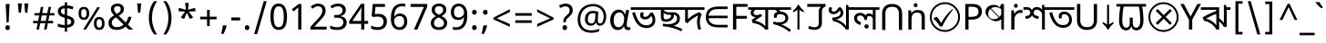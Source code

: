 SplineFontDB: 3.2
FontName: bangla25
FullName: bangla25
FamilyName: bangla25
Weight: Book
Copyright: Copyright 2022 The Noto Project Authors (https://github.com/notofonts/bangla)
Version: 2.003
ItalicAngle: 0
UnderlinePosition: -125
UnderlineWidth: 50
Ascent: 800
Descent: 200
InvalidEm: 0
sfntRevision: 0x000200c5
LayerCount: 2
Layer: 0 1 "Back" 1
Layer: 1 1 "Fore" 0
XUID: [1021 242 -508030597 3425637]
StyleMap: 0x0040
FSType: 0
OS2Version: 4
OS2_WeightWidthSlopeOnly: 0
OS2_UseTypoMetrics: 1
CreationTime: 1499331109
ModificationTime: 1737067093
PfmFamily: 81
TTFWeight: 400
TTFWidth: 5
LineGap: 0
VLineGap: 0
Panose: 0 0 0 0 0 0 0 0 0 0
OS2TypoAscent: 917
OS2TypoAOffset: 0
OS2TypoDescent: -408
OS2TypoDOffset: 0
OS2TypoLinegap: 0
OS2WinAscent: 917
OS2WinAOffset: 0
OS2WinDescent: 408
OS2WinDOffset: 0
HheadAscent: 917
HheadAOffset: 0
HheadDescent: -408
HheadDOffset: 0
OS2SubXSize: 650
OS2SubYSize: 600
OS2SubXOff: 0
OS2SubYOff: 75
OS2SupXSize: 650
OS2SupYSize: 600
OS2SupXOff: 0
OS2SupYOff: 350
OS2StrikeYSize: 50
OS2StrikeYPos: 322
OS2CapHeight: 622
OS2XHeight: 536
OS2Vendor: 'GOOG'
OS2CodePages: 00000093.00000000
OS2UnicodeRanges: 80018023.00002042.00000000.00000000
Lookup: 1 0 0 "'aalt' Access All Alternates in Bengali2 lookup 0" { "'aalt' Access All Alternates in Bengali2 lookup 0 subtable"  } ['aalt' ('bng2' <'dflt' > 'latn' <'MOL ' 'ROM ' > ) ]
Lookup: 3 0 0 "'aalt' Access All Alternates in Bengali2 lookup 1" { "'aalt' Access All Alternates in Bengali2 lookup 1 subtable"  } ['aalt' ('bng2' <'dflt' > 'latn' <'MOL ' 'ROM ' > ) ]
Lookup: 4 0 0 "'vatu' Vattu Variants in Bengali2 lookup 2" { "'vatu' Vattu Variants in Bengali2 lookup 2 subtable"  } ['cjct' ('bng2' <'dflt' > ) 'vatu' ('bng2' <'dflt' > ) ]
Lookup: 4 0 0 "'pres' Pre Base Substitutions in Bengali2 lookup 3" { "'pres' Pre Base Substitutions in Bengali2 lookup 3 subtable"  } ['cjct' ('bng2' <'dflt' > ) 'pres' ('bng2' <'dflt' > ) ]
Lookup: 4 0 0 "'cjct' Conjunct Forms in Bengali2 lookup 4" { "'cjct' Conjunct Forms in Bengali2 lookup 4 subtable"  } ['cjct' ('bng2' <'dflt' > ) ]
Lookup: 4 0 0 "'pres' Pre Base Substitutions in Bengali2 lookup 5" { "'pres' Pre Base Substitutions in Bengali2 lookup 5 subtable"  } ['pres' ('bng2' <'dflt' > ) ]
Lookup: 1 0 0 "Single Substitution lookup 6" { "Single Substitution lookup 6 subtable"  } []
Lookup: 1 0 0 "Single Substitution lookup 7" { "Single Substitution lookup 7 subtable"  } []
Lookup: 1 0 0 "Single Substitution lookup 8" { "Single Substitution lookup 8 subtable"  } []
Lookup: 2 0 0 "Multiple Substitution lookup 9" { "Multiple Substitution lookup 9 subtable"  } []
Lookup: 4 0 0 "Ligature Substitution lookup 10" { "Ligature Substitution lookup 10 subtable"  } []
Lookup: 2 0 0 "Multiple Substitution lookup 11" { "Multiple Substitution lookup 11 subtable"  } []
Lookup: 4 0 0 "Ligature Substitution lookup 12" { "Ligature Substitution lookup 12 subtable"  } []
Lookup: 4 0 0 "Ligature Substitution lookup 13" { "Ligature Substitution lookup 13 subtable"  } []
Lookup: 4 0 0 "Ligature Substitution lookup 14" { "Ligature Substitution lookup 14 subtable"  } []
Lookup: 4 0 0 "Ligature Substitution lookup 15" { "Ligature Substitution lookup 15 subtable"  } []
Lookup: 2 0 0 "Multiple Substitution lookup 16" { "Multiple Substitution lookup 16 subtable"  } []
Lookup: 4 0 0 "Ligature Substitution lookup 17" { "Ligature Substitution lookup 17 subtable"  } []
Lookup: 2 0 0 "Multiple Substitution lookup 18" { "Multiple Substitution lookup 18 subtable"  } []
Lookup: 1 0 0 "Single Substitution lookup 19" { "Single Substitution lookup 19 subtable"  } []
Lookup: 1 0 0 "Single Substitution lookup 20" { "Single Substitution lookup 20 subtable"  } []
Lookup: 2 0 0 "Multiple Substitution lookup 21" { "Multiple Substitution lookup 21 subtable"  } []
Lookup: 2 0 0 "Multiple Substitution lookup 22" { "Multiple Substitution lookup 22 subtable"  } []
Lookup: 1 0 0 "'init' Initial Forms in Bengali2 lookup 23" { "'init' Initial Forms in Bengali2 lookup 23 subtable"  } ['init' ('bng2' <'dflt' > ) ]
Lookup: 4 0 0 "'nukt' Nukta Forms in Bengali2 lookup 24" { "'nukt' Nukta Forms in Bengali2 lookup 24 subtable"  } ['nukt' ('bng2' <'dflt' > ) ]
Lookup: 4 0 0 "'akhn' Akhand in Bengali2 lookup 25" { "'akhn' Akhand in Bengali2 lookup 25 subtable"  } ['akhn' ('bng2' <'dflt' > ) ]
Lookup: 4 0 0 "'rphf' Reph Form in Bengali2 lookup 26" { "'rphf' Reph Form in Bengali2 lookup 26 subtable"  } ['rphf' ('bng2' <'dflt' > ) ]
Lookup: 4 0 0 "'blwf' Below Base Forms in Bengali2 lookup 27" { "'blwf' Below Base Forms in Bengali2 lookup 27 subtable"  } ['blwf' ('bng2' <'dflt' > ) ]
Lookup: 4 0 0 "'half' Half Forms in Bengali2 lookup 28" { "'half' Half Forms in Bengali2 lookup 28 subtable"  } ['half' ('bng2' <'dflt' > ) ]
Lookup: 4 0 0 "'pstf' Post Base Forms in Bengali2 lookup 29" { "'pstf' Post Base Forms in Bengali2 lookup 29 subtable"  } ['pstf' ('bng2' <'dflt' > ) ]
Lookup: 6 0 0 "'pres' Pre Base Substitutions in Bengali2 lookup 30" { "'pres' Pre Base Substitutions in Bengali2 lookup 30 contextual 0"  "'pres' Pre Base Substitutions in Bengali2 lookup 30 contextual 1"  "'pres' Pre Base Substitutions in Bengali2 lookup 30 contextual 2"  "'pres' Pre Base Substitutions in Bengali2 lookup 30 contextual 3"  "'pres' Pre Base Substitutions in Bengali2 lookup 30 contextual 4"  "'pres' Pre Base Substitutions in Bengali2 lookup 30 contextual 5"  "'pres' Pre Base Substitutions in Bengali2 lookup 30 contextual 6"  "'pres' Pre Base Substitutions in Bengali2 lookup 30 contextual 7"  "'pres' Pre Base Substitutions in Bengali2 lookup 30 contextual 8"  "'pres' Pre Base Substitutions in Bengali2 lookup 30 contextual 9"  "'pres' Pre Base Substitutions in Bengali2 lookup 30 contextual 10"  } ['pres' ('bng2' <'dflt' > ) ]
Lookup: 1 0 0 "Single Substitution lookup 31" { "Single Substitution lookup 31 subtable"  } []
Lookup: 1 0 0 "Single Substitution lookup 32" { "Single Substitution lookup 32 subtable"  } []
Lookup: 1 0 0 "Single Substitution lookup 33" { "Single Substitution lookup 33 subtable"  } []
Lookup: 1 0 0 "Single Substitution lookup 34" { "Single Substitution lookup 34 subtable"  } []
Lookup: 5 0 0 "'abvs' Above Base Substitutions in Bengali2 lookup 35" { "'abvs' Above Base Substitutions in Bengali2 lookup 35 subtable"  } ['abvs' ('bng2' <'dflt' > ) ]
Lookup: 4 256 0 "'abvs' Above Base Substitutions in Bengali2 lookup 36" { "'abvs' Above Base Substitutions in Bengali2 lookup 36 subtable"  } ['abvs' ('bng2' <'dflt' > ) ]
Lookup: 6 256 0 "'abvs' Above Base Substitutions in Bengali2 lookup 37" { "'abvs' Above Base Substitutions in Bengali2 lookup 37 subtable"  } ['abvs' ('bng2' <'dflt' > ) ]
Lookup: 1 256 0 "Single Substitution lookup 38" { "Single Substitution lookup 38 subtable"  } []
Lookup: 1 256 0 "Single Substitution lookup 39" { "Single Substitution lookup 39 subtable"  } []
Lookup: 1 256 0 "Single Substitution lookup 40" { "Single Substitution lookup 40 subtable"  } []
Lookup: 1 256 0 "Single Substitution lookup 41" { "Single Substitution lookup 41 subtable"  } []
Lookup: 6 256 0 "'abvs' Above Base Substitutions in Bengali2 lookup 42" { "'abvs' Above Base Substitutions in Bengali2 lookup 42 contextual 0"  "'abvs' Above Base Substitutions in Bengali2 lookup 42 contextual 1"  "'abvs' Above Base Substitutions in Bengali2 lookup 42 contextual 2"  "'abvs' Above Base Substitutions in Bengali2 lookup 42 contextual 3"  } ['abvs' ('bng2' <'dflt' > ) ]
Lookup: 1 256 0 "Single Substitution lookup 43" { "Single Substitution lookup 43 subtable"  } []
Lookup: 1 256 0 "Single Substitution lookup 44" { "Single Substitution lookup 44 subtable"  } []
Lookup: 1 256 0 "Single Substitution lookup 45" { "Single Substitution lookup 45 subtable"  } []
Lookup: 1 256 0 "Single Substitution lookup 46" { "Single Substitution lookup 46 subtable"  } []
Lookup: 5 256 0 "'abvs' Above Base Substitutions in Bengali2 lookup 47" { "'abvs' Above Base Substitutions in Bengali2 lookup 47 subtable"  } ['abvs' ('bng2' <'dflt' > ) ]
Lookup: 4 0 0 "'blws' Below Base Substitutions in Bengali2 lookup 48" { "'blws' Below Base Substitutions in Bengali2 lookup 48 subtable"  } ['blws' ('bng2' <'dflt' > ) ]
Lookup: 6 256 0 "'blws' Below Base Substitutions in Bengali2 lookup 49" { "'blws' Below Base Substitutions in Bengali2 lookup 49 contextual 0"  "'blws' Below Base Substitutions in Bengali2 lookup 49 contextual 1"  "'blws' Below Base Substitutions in Bengali2 lookup 49 contextual 2"  "'blws' Below Base Substitutions in Bengali2 lookup 49 contextual 3"  "'blws' Below Base Substitutions in Bengali2 lookup 49 contextual 4"  "'blws' Below Base Substitutions in Bengali2 lookup 49 contextual 5"  "'blws' Below Base Substitutions in Bengali2 lookup 49 contextual 6"  "'blws' Below Base Substitutions in Bengali2 lookup 49 contextual 7"  "'blws' Below Base Substitutions in Bengali2 lookup 49 contextual 8"  "'blws' Below Base Substitutions in Bengali2 lookup 49 contextual 9"  "'blws' Below Base Substitutions in Bengali2 lookup 49 contextual 10"  } ['blws' ('bng2' <'dflt' > ) ]
Lookup: 1 256 0 "Single Substitution lookup 50" { "Single Substitution lookup 50 subtable"  } []
Lookup: 1 256 0 "Single Substitution lookup 51" { "Single Substitution lookup 51 subtable"  } []
Lookup: 1 256 0 "Single Substitution lookup 52" { "Single Substitution lookup 52 subtable"  } []
Lookup: 1 256 0 "Single Substitution lookup 53" { "Single Substitution lookup 53 subtable"  } []
Lookup: 1 256 0 "Single Substitution lookup 54" { "Single Substitution lookup 54 subtable"  } []
Lookup: 4 256 0 "'blws' Below Base Substitutions in Bengali2 lookup 55" { "'blws' Below Base Substitutions in Bengali2 lookup 55 subtable"  } ['blws' ('bng2' <'dflt' > ) ]
Lookup: 6 256 0 "'blws' Below Base Substitutions in Bengali2 lookup 56" { "'blws' Below Base Substitutions in Bengali2 lookup 56 contextual 0"  "'blws' Below Base Substitutions in Bengali2 lookup 56 contextual 1"  } ['blws' ('bng2' <'dflt' > ) ]
Lookup: 1 256 0 "Single Substitution lookup 57" { "Single Substitution lookup 57 subtable"  } []
Lookup: 1 256 0 "Single Substitution lookup 58" { "Single Substitution lookup 58 subtable"  } []
Lookup: 6 0 0 "'psts' Post Base Substitutions in Bengali2 lookup 59" { "'psts' Post Base Substitutions in Bengali2 lookup 59 contextual 0"  "'psts' Post Base Substitutions in Bengali2 lookup 59 contextual 1"  "'psts' Post Base Substitutions in Bengali2 lookup 59 contextual 2"  "'psts' Post Base Substitutions in Bengali2 lookup 59 contextual 3"  "'psts' Post Base Substitutions in Bengali2 lookup 59 contextual 4"  "'psts' Post Base Substitutions in Bengali2 lookup 59 contextual 5"  "'psts' Post Base Substitutions in Bengali2 lookup 59 contextual 6"  } ['psts' ('bng2' <'dflt' > ) ]
Lookup: 1 0 0 "Single Substitution lookup 60" { "Single Substitution lookup 60 subtable"  } []
Lookup: 6 0 0 "'ccmp' Glyph Composition/Decomposition in Bengali2 lookup 61" { "'ccmp' Glyph Composition/Decomposition in Bengali2 lookup 61 contextual 0"  "'ccmp' Glyph Composition/Decomposition in Bengali2 lookup 61 contextual 1"  } ['ccmp' ('bng2' <'dflt' > 'latn' <'MOL ' 'ROM ' > ) ]
Lookup: 1 0 0 "Single Substitution lookup 62" { "Single Substitution lookup 62 subtable"  } []
Lookup: 1 0 0 "Single Substitution lookup 63" { "Single Substitution lookup 63 subtable"  } []
Lookup: 4 0 0 "'ccmp' Glyph Composition/Decomposition in Bengali2 lookup 64" { "'ccmp' Glyph Composition/Decomposition in Bengali2 lookup 64 subtable"  } ['ccmp' ('bng2' <'dflt' > 'latn' <'MOL ' 'ROM ' > ) ]
Lookup: 1 0 0 "'locl' Localized Forms in Latin lookup 65" { "'locl' Localized Forms in Latin lookup 65 subtable"  } ['locl' ('latn' <'MOL ' > ) ]
Lookup: 1 0 0 "'locl' Localized Forms in Latin lookup 66" { "'locl' Localized Forms in Latin lookup 66 subtable"  } ['locl' ('latn' <'ROM ' > ) ]
Lookup: 264 256 0 "'dist' Distance in Bengali2 lookup 0" { "'dist' Distance in Bengali2 lookup 0 subtable"  } ['dist' ('bng2' <'dflt' > ) ]
Lookup: 257 256 0 "Single Positioning lookup 1" { "Single Positioning lookup 1 subtable"  } []
Lookup: 264 256 0 "'dist' Distance in Bengali2 lookup 2" { "'dist' Distance in Bengali2 lookup 2 subtable"  } ['dist' ('bng2' <'dflt' > ) ]
Lookup: 257 256 0 "Single Positioning lookup 3" { "Single Positioning lookup 3 subtable"  } []
Lookup: 260 0 0 "'abvm' Above Base Mark in Bengali2 lookup 4" { "'abvm' Above Base Mark in Bengali2 lookup 4 subtable"  } ['abvm' ('bng2' <'dflt' > ) ]
Lookup: 258 8 0 "'dist' Distance in Bengali2 lookup 5" { "'dist' Distance in Bengali2 lookup 5 per glyph data 0"  "'dist' Distance in Bengali2 lookup 5 kerning class 1"  } ['dist' ('bng2' <'dflt' > ) 'kern' ('DFLT' <'dflt' > 'latn' <'MOL ' 'ROM ' 'dflt' > ) ]
Lookup: 258 0 0 "'dist' Distance in Bengali2 lookup 6" { "'dist' Distance in Bengali2 lookup 6 subtable"  } ['dist' ('bng2' <'dflt' > ) 'kern' ('DFLT' <'dflt' > 'latn' <'MOL ' 'ROM ' 'dflt' > ) ]
Lookup: 260 0 0 "'mark' Mark Positioning in Bengali2 lookup 7" { "'mark' Mark Positioning in Bengali2 lookup 7 subtable"  } ['mark' ('bng2' <'dflt' > 'latn' <'MOL ' 'ROM ' > ) ]
MarkAttachClasses: 2
"MarkClass-1" 857 candrabindubeng uvowelsignbeng uuvowelsignbeng rvocalicvowelsignbeng rrvocalicvowelsignbeng viramabeng lvocalicvowelsignbeng llvocalicvowelsignbeng uni09FE rephbeng vattubeng basubscriptbeng candrabindualtbeng rephcandrabindubeng rephcandrabindualtbeng dummymarkbeng uvowelsignvattubeng uuvowelsignvattubeng rvocalicvowelsignvattubeng viramavattubeng uinterpolatevattubeng uuinterpolatevattubeng rvocalicinterpolatevattubeng viramainterpolatevattubeng uvowelsignlowbeng uuvowelsignlowbeng rvocalicvowelsignlowbeng viramalowbeng uvowelsignlowerbeng uuvowelsignlowerbeng rvocalicvowelsignlowerbeng viramalowerbeng uinterpolatelowerbeng uuinterpolatebeng rvocalicinterpolatelowerbeng viramainterpolatelowerbeng uvowelsignlongbeng uuvowelsignlongbeng uvowelsigntallbeng uuvowelsigntallbeng uni0951 uni0952 uni1CD0 uni1CD2 uni1CD5 uni1CD6 uni1CD8 uni1CED uniA8F1
DEI: 91125
KernClass2: 23+ 20 "'dist' Distance in Bengali2 lookup 5 kerning class 1"
 165 ae b eth e eacute ecaron ecircumflex edieresis edotaccent egrave emacron eogonek o oacute ocircumflex odieresis ograve ohungarumlaut omacron oslash otilde oe p thorn
 98 a aacute abreve acircumflex adieresis agrave amacron aogonek aring atilde h m n nacute uni0146 eng
 95 D Eth Dcaron Dcroat O Oacute Ocircumflex Odieresis Ograve Ohungarumlaut Omacron Oslash Otilde Q
 77 v w wacute wcircumflex wdieresis wgrave y yacute ycircumflex ydieresis ygrave
 73 A Aacute Abreve Acircumflex Adieresis Agrave Amacron Aogonek Aring Atilde
 80 U Uacute Ubreve Ucircumflex Udieresis Ugrave Uhungarumlaut Umacron Uogonek Uring
 39 V W Wacute Wcircumflex Wdieresis Wgrave
 35 C Cacute Ccaron Ccedilla Cdotaccent
 30 L Lacute Lcaron uni013B Lslash
 37 Y Yacute Ycircumflex Ydieresis Ygrave
 26 Z Zacute Zcaron Zdotaccent
 23 r racute rcaron uni0157
 11 K uni0136 X
 16 T Tcaron uni021A
 29 icircumflex idieresis imacron
 16 t tcaron uni021B
 7 P Thorn
 13 dcaron lcaron
 27 guillemotleft guilsinglleft
 29 guillemotright guilsinglright
 27 quotesinglbase quotedblbase
 1 f
 1 x
 209 agrave c cacute ccaron ccedilla cdotaccent d dcaron dcroat e eacute ecaron ecircumflex edieresis edotaccent egrave emacron eogonek o oacute ocircumflex odieresis ograve ohungarumlaut omacron oslash otilde oe q
 142 C Cacute Ccaron Ccedilla Cdotaccent G Gbreve uni0122 Gdotaccent O Oacute Ocircumflex Odieresis Ograve Ohungarumlaut Omacron Oslash Otilde OE Q
 122 m n nacute uni0146 eng p r racute uni0157 u uacute ubreve ucircumflex udieresis ugrave uhungarumlaut umacron uogonek uring
 72 v w wacute wcircumflex wdieresis wgrave x y yacute ycircumflex ydieresis
 73 A Aacute Abreve Acircumflex Adieresis Agrave Amacron Aogonek Aring Atilde
 80 U Uacute Ubreve Ucircumflex Udieresis Ugrave Uhungarumlaut Umacron Uogonek Uring
 69 a aacute abreve acircumflex adieresis amacron aogonek aring atilde ae
 43 b h k uni0137 l lacute lcaron uni013C thorn
 39 V W Wacute Wcircumflex Wdieresis Wgrave
 37 Y Yacute Ycircumflex Ydieresis Ygrave
 26 Z Zacute Zcaron Zdotaccent
 27 g gbreve uni0123 gdotaccent
 25 s sacute scedilla uni0219
 26 z zacute zcaron zdotaccent
 16 T Tcaron uni021A
 27 guillemotleft guilsinglleft
 29 guillemotright guilsinglright
 27 quotesinglbase quotedblbase
 2 AE
 0 {} 0 {} 0 {} 0 {} -20 {} 0 {} 0 {} 0 {} 0 {} 0 {} 0 {} 0 {} 0 {} 0 {} -10 {} 0 {} 0 {} 0 {} 0 {} 0 {} 0 {} 0 {} 0 {} 0 {} 0 {} 0 {} 0 {} 0 {} 0 {} 0 {} 0 {} 0 {} 0 {} 0 {} 0 {} 0 {} 0 {} 0 {} 0 {} 0 {} 0 {} 0 {} 0 {} 0 {} 0 {} -20 {} 0 {} 0 {} 0 {} -10 {} -10 {} -10 {} 0 {} 0 {} 0 {} -30 {} 0 {} 0 {} -40 {} 0 {} 0 {} 0 {} 0 {} 0 {} 0 {} 0 {} 0 {} 0 {} 0 {} 0 {} 0 {} 0 {} 0 {} 0 {} 0 {} 0 {} 0 {} 0 {} -40 {} 0 {} 0 {} 0 {} -20 {} 0 {} 0 {} 0 {} 0 {} 0 {} 0 {} -40 {} -60 {} 0 {} 0 {} 0 {} 0 {} -70 {} 0 {} 0 {} 0 {} 0 {} 0 {} 0 {} 0 {} 0 {} 0 {} -10 {} 0 {} 0 {} 0 {} 0 {} 0 {} 0 {} 0 {} 0 {} 0 {} 0 {} 0 {} 0 {} -20 {} 0 {} 0 {} -20 {} -10 {} -10 {} 0 {} -40 {} 0 {} -20 {} 0 {} 0 {} 0 {} 0 {} -10 {} -10 {} 0 {} 0 {} -30 {} -10 {} -50 {} 0 {} 0 {} 0 {} -20 {} 0 {} 0 {} 0 {} 0 {} 0 {} 0 {} 0 {} 0 {} 0 {} 0 {} 0 {} 0 {} 0 {} -20 {} 0 {} 0 {} 0 {} 0 {} 0 {} -20 {} 0 {} 0 {} 0 {} -10 {} 0 {} 0 {} -20 {} -30 {} 0 {} 0 {} 0 {} 0 {} -20 {} 0 {} 0 {} 0 {} 0 {} 0 {} -50 {} -20 {} -30 {} 0 {} -60 {} 0 {} -50 {} 0 {} 0 {} 0 {} 0 {} -50 {} -40 {} -20 {} 0 {} -80 {} -30 {} -60 {} 0 {} 0 {} 0 {} -10 {} 0 {} 0 {} 0 {} 0 {} 0 {} 0 {} 0 {} 0 {} 0 {} 0 {} 0 {} 0 {} 0 {} -20 {} 0 {} 0 {} 0 {} 0 {} -20 {} 0 {} 0 {} 0 {} 0 {} 0 {} -20 {} 0 {} 0 {} 0 {} 0 {} -10 {} 0 {} 0 {} 0 {} 0 {} 0 {} -160 {} 0 {} 0 {} 0 {} -20 {} 0 {} 0 {} 0 {} 0 {} 0 {} 0 {} 0 {} 0 {} 0 {} 0 {} 0 {} 0 {} 0 {} -20 {} 0 {} 0 {} 0 {} 0 {} -70 {} -20 {} -50 {} -20 {} -70 {} 0 {} -80 {} 0 {} 0 {} 0 {} 0 {} -70 {} -60 {} -40 {} 20 {} -60 {} -30 {} -60 {} 0 {} 0 {} 0 {} 0 {} 0 {} 0 {} 0 {} 0 {} 0 {} 0 {} 0 {} 0 {} 0 {} 0 {} 0 {} 0 {} 0 {} 0 {} 0 {} 0 {} 0 {} 0 {} 0 {} 0 {} 0 {} 0 {} 0 {} 0 {} 0 {} 0 {} 0 {} 0 {} 0 {} 0 {} 0 {} 0 {} 0 {} 0 {} 0 {} 0 {} 0 {} 0 {} 0 {} 0 {} 0 {} 0 {} -50 {} 0 {} 0 {} 0 {} 0 {} 0 {} -10 {} 0 {} 0 {} 0 {} 0 {} -20 {} 0 {} -130 {} -30 {} 0 {} 0 {} 0 {} 0 {} 0 {} 0 {} 0 {} 0 {} 30 {} 0 {} 0 {} 0 {} 0 {} 0 {} 0 {} 0 {} 0 {} 0 {} 0 {} 0 {} 0 {} 0 {} 0 {} 0 {} 0 {} 0 {} 0 {} 0 {} 0 {} -10 {} -30 {} 0 {} 0 {} 0 {} 0 {} -30 {} 0 {} 0 {} 0 {} 0 {} 0 {} 0 {} 0 {} 0 {} 0 {} 0 {} 0 {} 0 {} 0 {} -30 {} -80 {} 0 {} 0 {} 0 {} 0 {} -60 {} 0 {} 0 {} 0 {} 0 {} 0 {} 0 {} -50 {} 0 {} 0 {} 0 {} -20 {} 0 {} 0 {} -60 {} -60 {} 0 {} 0 {} 0 {} 0 {} -70 {} 0 {} 0 {} 0 {} 0 {} 0 {} 0 {} 0 {} 0 {} 0 {} 0 {} 0 {} 0 {} 0 {} 0 {} 0 {} 0 {} 0 {} 0 {} 0 {} 0 {} 0 {} 0 {} -20 {} 0 {} 0 {} -20 {} 0 {} 0 {} 0 {} 0 {} 0 {} 0 {} 0 {} 0 {} 0 {} 0 {} 0 {} 0 {} 0 {} 0 {} 0 {} 0 {} 0 {} 0 {}
ChainSub2: coverage "'ccmp' Glyph Composition/Decomposition in Bengali2 lookup 61 contextual 1" 0 0 0 1
 1 0 2
  Coverage: 3 i j
  FCoverage: 23 uni0326 uni0327 uni0328
  FCoverage: 101 uni0308 gravecomb acutecomb uni030B uni0304 uni0307 uni0302 uni030C uni0306 uni030A tildecomb uni0312
 1
  SeqLookup: 0 "Single Substitution lookup 63"
EndFPST
ChainSub2: coverage "'ccmp' Glyph Composition/Decomposition in Bengali2 lookup 61 contextual 0" 0 0 0 1
 1 0 1
  Coverage: 3 i j
  FCoverage: 101 uni0308 gravecomb acutecomb uni030B uni0304 uni0307 uni0302 uni030C uni0306 uni030A tildecomb uni0312
 1
  SeqLookup: 0 "Single Substitution lookup 62"
EndFPST
ChainSub2: coverage "'psts' Post Base Substitutions in Bengali2 lookup 59 contextual 6" 0 0 0 1
 3 0 0
  Coverage: 19 rephcandrabindubeng
  Coverage: 14 yapostformbeng
  Coverage: 15 iivowelsignbeng
 2
  SeqLookup: 0 "Ligature Substitution lookup 17"
  SeqLookup: 0 "Multiple Substitution lookup 18"
EndFPST
ChainSub2: coverage "'psts' Post Base Substitutions in Bengali2 lookup 59 contextual 5" 0 0 0 1
 3 0 0
  Coverage: 18 candrabindualtbeng
  Coverage: 14 yapostformbeng
  Coverage: 15 iivowelsignbeng
 2
  SeqLookup: 0 "Ligature Substitution lookup 15"
  SeqLookup: 0 "Multiple Substitution lookup 16"
EndFPST
ChainSub2: coverage "'psts' Post Base Substitutions in Bengali2 lookup 59 contextual 4" 0 0 0 1
 3 0 0
  Coverage: 8 rephbeng
  Coverage: 14 yapostformbeng
  Coverage: 25 iivowelsigncandrabindbeng
 2
  SeqLookup: 0 "Ligature Substitution lookup 10"
  SeqLookup: 0 "Multiple Substitution lookup 18"
EndFPST
ChainSub2: coverage "'psts' Post Base Substitutions in Bengali2 lookup 59 contextual 3" 0 0 0 1
 3 0 0
  Coverage: 8 rephbeng
  Coverage: 14 yapostformbeng
  Coverage: 15 iivowelsignbeng
 2
  SeqLookup: 0 "Ligature Substitution lookup 12"
  SeqLookup: 0 "Multiple Substitution lookup 11"
EndFPST
ChainSub2: coverage "'psts' Post Base Substitutions in Bengali2 lookup 59 contextual 2" 0 0 0 1
 3 0 0
  Coverage: 15 candrabindubeng
  Coverage: 14 yapostformbeng
  Coverage: 15 iivowelsignbeng
 2
  SeqLookup: 0 "Ligature Substitution lookup 13"
  SeqLookup: 0 "Multiple Substitution lookup 16"
EndFPST
ChainSub2: coverage "'psts' Post Base Substitutions in Bengali2 lookup 59 contextual 1" 0 0 0 1
 4 0 0
  Coverage: 6 rabeng
  Coverage: 7 uni200D
  Coverage: 10 viramabeng
  Coverage: 6 yabeng
 1
  SeqLookup: 1 "Ligature Substitution lookup 14"
EndFPST
ChainSub2: coverage "'psts' Post Base Substitutions in Bengali2 lookup 59 contextual 0" 0 0 0 1
 1 1 0
  Coverage: 92 iivowelsignbeng iivowelsigncandrabindbeng rephiivowelsignbeng iivowelsigncandrabindurephbeng
  BCoverage: 65 tthabeng ttharabeng tthababeng nnatthabeng natthabeng ssatthabeng
 1
  SeqLookup: 0 "Single Substitution lookup 60"
EndFPST
ChainSub2: coverage "'blws' Below Base Substitutions in Bengali2 lookup 56 contextual 1" 0 0 0 1
 1 1 0
  Coverage: 30 uvowelsignbeng uuvowelsignbeng
  BCoverage: 136 cabeng ttabeng ddhabeng tabeng bhabeng habeng cacabeng nnattabeng nnaddhabeng nattabeng pattabeng lattabeng shacabeng sattabeng hanabeng
 1
  SeqLookup: 0 "Single Substitution lookup 58"
EndFPST
ChainSub2: coverage "'blws' Below Base Substitutions in Bengali2 lookup 56 contextual 0" 0 0 0 1
 1 1 0
  Coverage: 30 uvowelsignbeng uuvowelsignbeng
  BCoverage: 76 ngabeng chabeng ddabeng cachabeng ddaddabeng nnaddabeng naddabeng shachabeng
 1
  SeqLookup: 0 "Single Substitution lookup 57"
EndFPST
ChainSub2: coverage "'blws' Below Base Substitutions in Bengali2 lookup 49 contextual 10" 0 0 0 1
 1 0 1
  Coverage: 376 kharabeng gharabeng carabeng charabeng jarabeng jharabeng ttarabeng ttharabeng ddarabeng ddharabeng tharabeng dharabeng pharabeng barabeng marabeng yarabeng rarabeng larabeng ssarabeng harabeng ra1rabeng warabeng yyarabeng tababeng ttattabeng tanabeng tamabeng talabeng dadhabeng dabhabeng natabeng patabeng bhalabeng matabeng mabhabeng latabeng shatabeng satabeng sattarabeng
  FCoverage: 67 rrvocalicvowelsignbeng lvocalicvowelsignbeng llvocalicvowelsignbeng
 1
  SeqLookup: 0 "Single Substitution lookup 20"
EndFPST
ChainSub2: coverage "'blws' Below Base Substitutions in Bengali2 lookup 49 contextual 9" 0 0 0 1
 1 0 1
  Coverage: 96 cacharabeng jajhabeng nyajhabeng phattabeng mabarabeng ssakarabeng sakarabeng hannabeng halabeng
  FCoverage: 67 rrvocalicvowelsignbeng lvocalicvowelsignbeng llvocalicvowelsignbeng
 1
  SeqLookup: 0 "Multiple Substitution lookup 21"
EndFPST
ChainSub2: coverage "'blws' Below Base Substitutions in Bengali2 lookup 49 contextual 8" 0 0 0 1
 1 0 1
  Coverage: 396 janyarabeng khababeng ghababeng ngababeng cababeng chababeng jhababeng nyababeng ttababeng tthababeng ddababeng ddhababeng phababeng bhababeng yababeng ssababeng ra1babeng wababeng rrababeng rhababeng yyababeng kassababeng janyababeng kattarabeng katababeng katarabeng cachababeng tatababeng dadhababeng natharabeng naddarabeng natababeng laddarabeng ssattarabeng satababeng tatawabeng satawabeng
  FCoverage: 67 rrvocalicvowelsignbeng lvocalicvowelsignbeng llvocalicvowelsignbeng
 1
  SeqLookup: 0 "Multiple Substitution lookup 21"
EndFPST
ChainSub2: coverage "'blws' Below Base Substitutions in Bengali2 lookup 49 contextual 7" 0 0 0 1
 1 0 1
  Coverage: 396 janyarabeng khababeng ghababeng ngababeng cababeng chababeng jhababeng nyababeng ttababeng tthababeng ddababeng ddhababeng phababeng bhababeng yababeng ssababeng ra1babeng wababeng rrababeng rhababeng yyababeng kassababeng janyababeng kattarabeng katababeng katarabeng cachababeng tatababeng dadhababeng natharabeng naddarabeng natababeng laddarabeng ssattarabeng satababeng tatawabeng satawabeng
  FCoverage: 63 uvowelsignbeng uuvowelsignbeng rvocalicvowelsignbeng viramabeng
 1
  SeqLookup: 0 "Multiple Substitution lookup 22"
EndFPST
ChainSub2: coverage "'blws' Below Base Substitutions in Bengali2 lookup 49 contextual 6" 0 0 0 1
 1 0 1
  Coverage: 29 ngarabeng rrarabeng rharabeng
  FCoverage: 67 rrvocalicvowelsignbeng lvocalicvowelsignbeng llvocalicvowelsignbeng
 1
  SeqLookup: 0 "Single Substitution lookup 20"
EndFPST
ChainSub2: coverage "'blws' Below Base Substitutions in Bengali2 lookup 49 contextual 5" 0 0 0 1
 1 0 1
  Coverage: 29 ngarabeng rrarabeng rharabeng
  FCoverage: 63 uvowelsignbeng uuvowelsignbeng rvocalicvowelsignbeng viramabeng
 1
  SeqLookup: 0 "Single Substitution lookup 20"
EndFPST
ChainSub2: coverage "'blws' Below Base Substitutions in Bengali2 lookup 49 contextual 4" 0 0 0 1
 1 1 0
  Coverage: 63 uvowelsignbeng uuvowelsignbeng rvocalicvowelsignbeng viramabeng
  BCoverage: 24 kassannabeng dabharabeng
 1
  SeqLookup: 0 "Single Substitution lookup 54"
EndFPST
ChainSub2: coverage "'blws' Below Base Substitutions in Bengali2 lookup 49 contextual 3" 0 0 0 1
 1 1 0
  Coverage: 63 uvowelsignbeng uuvowelsignbeng rvocalicvowelsignbeng viramabeng
  BCoverage: 71 mababeng sababeng galabeng panabeng palabeng malabeng mawabeng sawabeng
 1
  SeqLookup: 0 "Single Substitution lookup 53"
EndFPST
ChainSub2: coverage "'blws' Below Base Substitutions in Bengali2 lookup 49 contextual 2" 0 0 0 1
 1 1 0
  Coverage: 63 uvowelsignbeng uuvowelsignbeng rvocalicvowelsignbeng viramabeng
  BCoverage: 275 carabeng charabeng ttarabeng ttharabeng ddarabeng ddharabeng rarabeng harabeng warabeng yyarabeng kassarabeng pababeng ngakarabeng canabeng cacharabeng nyajhabeng nnattarabeng nnaddarabeng dadababeng nattarabeng mabarabeng lattarabeng sakhabeng sattarabeng hannabeng halabeng
 1
  SeqLookup: 0 "Single Substitution lookup 52"
EndFPST
ChainSub2: coverage "'blws' Below Base Substitutions in Bengali2 lookup 49 contextual 1" 0 0 0 1
 1 1 0
  Coverage: 63 uvowelsignbeng uuvowelsignbeng rvocalicvowelsignbeng viramabeng
  BCoverage: 504 kharabeng gharabeng jarabeng jharabeng tharabeng dharabeng pharabeng barabeng marabeng yarabeng larabeng ssarabeng ra1rabeng jababeng tababeng thababeng dababeng kassamabeng ngakhabeng ngamabeng canyabeng jajhabeng jajababeng ttattabeng ttamabeng ddamabeng tanabeng tamabeng talabeng danabeng dadhabeng dabhabeng dhamabeng natabeng natarabeng nadababeng nadharabeng patabeng phattabeng babhabeng bhalabeng matabeng mabhabeng latabeng shatabeng ssakarabeng sakarabeng satabeng satarabeng tawabeng dawabeng
 1
  SeqLookup: 0 "Single Substitution lookup 51"
EndFPST
ChainSub2: coverage "'blws' Below Base Substitutions in Bengali2 lookup 49 contextual 0" 0 0 0 1
 1 1 0
  Coverage: 63 uvowelsignbeng uuvowelsignbeng rvocalicvowelsignbeng viramabeng
  BCoverage: 586 garabeng ngarasquishbeng nnarabeng darabeng narabeng parabeng sharabeng sarabeng rrarasquishbeng rharasquishbeng kababeng gababeng nnababeng lababeng shababeng kakabeng kanabeng kamabeng kalabeng gagabeng gadhabeng ganabeng gamabeng ghanabeng ghalabeng nyachabeng nnannabeng nnamabeng damabeng dhanabeng nathabeng nanabeng namabeng nadarabeng papabeng pamabeng phalabeng badhabeng balabeng badarabeng maphabeng maparabeng mabharabeng lakabeng lagabeng ladhabeng lapabeng lamabeng lalabeng shamabeng ssakabeng ssaphabeng sakabeng sathabeng saphabeng salabeng saparabeng kawabeng gawabeng
 1
  SeqLookup: 0 "Single Substitution lookup 50"
EndFPST
ContextSub2: coverage "'abvs' Above Base Substitutions in Bengali2 lookup 47 subtable" 0 0 0 1
 3 0 0
  Coverage: 78 ivowelsignbeng ivowelsign1beng ivowelsign2beng ivowelsign3beng ivowelsign4beng
  Coverage: 1595 kabeng ngabeng cabeng chabeng jabeng nyabeng ddabeng ddhabeng nnabeng tabeng thabeng dabeng dhabeng nabeng phabeng babeng bhabeng mabeng yabeng rabeng habeng rrabeng rhabeng yyabeng ra1beng wabeng kassabeng janyabeng karabeng ngarabeng carabeng charabeng ddarabeng ddharabeng nnarabeng tarabeng tharabeng darabeng pharabeng barabeng bharabeng marabeng sarabeng harabeng rrarabeng rharabeng kassarabeng janyarabeng kababeng ngababeng cababeng chababeng nyababeng ddababeng ddhababeng nnababeng tababeng thababeng dababeng nababeng phababeng bhababeng mababeng yababeng sababeng hababeng wababeng rrababeng rhababeng yyababeng kassababeng janyababeng kakabeng katabeng katababeng katarabeng kanabeng kalabeng kassannabeng gadhabeng ganabeng galabeng ghanabeng ghalabeng ngakabeng ngakarabeng ngagabeng cacabeng cachabeng canyabeng canabeng cachababeng cacharabeng nyacabeng nyachabeng nyajabeng ddaddabeng nnaddabeng nnaddhabeng nnannabeng nnanabeng nnaddarabeng tatabeng tanabeng talabeng tatababeng dadabeng dadababeng danabeng dadhabeng dadhababeng dabhabeng dabharabeng dhanabeng natabeng nathabeng natharabeng naddabeng naddarabeng nadabeng nadhabeng nanabeng natababeng natarabeng nadarabeng nadababeng nadharabeng phalabeng badhabeng babhabeng balabeng bhalabeng matabeng manabeng mabhabeng malabeng mabarabeng mabharabeng laddabeng latabeng laphabeng laddarabeng shacabeng shachabeng ssakabeng ssannabeng ssaphabeng sakabeng sakarabeng satabeng satababeng sathabeng sanabeng satarabeng hannabeng hanabeng hamabeng halabeng kawabeng tawabeng dawabeng mawabeng sawabeng tatawabeng satawabeng
  Coverage: 18 candrabindualtbeng
 2
  SeqLookup: 0 "Single Substitution lookup 19"
  SeqLookup: 2 "Single Substitution lookup 19"
EndFPST
ChainSub2: coverage "'abvs' Above Base Substitutions in Bengali2 lookup 42 contextual 3" 0 0 0 1
 1 0 1
  Coverage: 14 ivowelsignbeng
  FCoverage: 528 aabeng kahalfbeng khahalfbeng gahalfbeng ghahalfbeng ngahalfbeng cahalfbeng chahalfbeng jahalfbeng jhahalfbeng nyahalfbeng ttahalfbeng tthahalfbeng ddahalfbeng ddhahalfbeng nnahalfbeng tahalfbeng dahalfbeng pahalfbeng phahalfbeng bahalfbeng bhahalfbeng mahalfbeng yahalfbeng lahalfbeng shahalfbeng ssahalfbeng sahalfbeng hahalfbeng ra1halfbeng wahalfbeng kassahalfbeng janyahalfbeng ddanuktahalfbeng ddhanuktahalfbeng yanuktahalfbeng ngaghabeng ngakassabeng jajababeng ddagabeng ddaddabeng rragabeng pasabeng sapabeng saparabeng
 1
  SeqLookup: 0 "Single Substitution lookup 46"
EndFPST
ChainSub2: coverage "'abvs' Above Base Substitutions in Bengali2 lookup 42 contextual 2" 0 0 0 1
 1 0 1
  Coverage: 14 ivowelsignbeng
  FCoverage: 198 nahalfbeng dhababeng bababeng rababeng kassamabeng ngakhabeng jajabeng jajhabeng dagabeng daghabeng pamabeng mapabeng masabeng maparabeng laphabeng shachabeng shamabeng ssapabeng sakhabeng saphabeng
 1
  SeqLookup: 0 "Single Substitution lookup 45"
EndFPST
ChainSub2: coverage "'abvs' Above Base Substitutions in Bengali2 lookup 42 contextual 1" 0 0 0 1
 1 0 1
  Coverage: 14 ivowelsignbeng
  FCoverage: 344 abeng uubeng janyabeng janyarabeng hababeng janyababeng kamabeng kasabeng gadabeng gamabeng ngamabeng cachabeng canyabeng cachababeng cacharabeng ddamabeng nnaddhabeng nnamabeng tamabeng dadabeng dadababeng nadabeng nasabeng nadarabeng nadababeng madabeng maphabeng mamabeng laddabeng ladabeng lamabeng laddarabeng shacabeng ssaphabeng samabeng
 1
  SeqLookup: 0 "Single Substitution lookup 44"
EndFPST
ChainSub2: coverage "'abvs' Above Base Substitutions in Bengali2 lookup 42 contextual 0" 0 0 0 1
 1 0 1
  Coverage: 14 ivowelsignbeng
  FCoverage: 901 iibeng ubeng ebeng obeng jabeng jhabeng nyabeng phabeng labeng januktabeng jhanuktabeng nyanuktabeng phanuktabeng lanuktabeng kassabeng karabeng jarabeng jharabeng nyarabeng ttharabeng parabeng pharabeng larabeng sarabeng yyarabeng kassarabeng jababeng jhababeng nyababeng phababeng lababeng sababeng kassababeng kattabeng kattarabeng katabeng katababeng katarabeng kassannabeng ngagabeng cacabeng nyajabeng nyajhabeng ttamabeng nnatthabeng nnaddabeng nnaddarabeng tatabeng tathabeng tatababeng damabeng dhamabeng natabeng natthabeng naddabeng naddarabeng namabeng natababeng natarabeng nadharabeng bajabeng badabeng badarabeng matabeng mabhabeng mabarabeng mabharabeng lakabeng lagabeng lattabeng latabeng ladhabeng lapabeng lalabeng lattarabeng ssatthabeng ssannabeng ssamabeng ssakarabeng sakabeng sakarabeng satabeng satababeng sathabeng sanabeng satarabeng hamabeng sawabeng tatawabeng satawabeng
 1
  SeqLookup: 0 "Single Substitution lookup 43"
EndFPST
ChainSub2: class "'abvs' Above Base Substitutions in Bengali2 lookup 37 subtable" 3 6 1 5
  Class: 92 iivowelsignbeng iivowelsigncandrabindbeng rephiivowelsignbeng iivowelsigncandrabindurephbeng
  Class: 35 candrabindubeng rephcandrabindubeng
  BClass: 2012 kabeng khabeng gabeng ghabeng ngabeng cabeng chabeng jabeng jhabeng nyabeng tthabeng ddabeng ddhabeng nnabeng tabeng thabeng dabeng dhabeng nabeng pabeng phabeng babeng bhabeng mabeng yabeng rabeng labeng shabeng ssabeng sabeng habeng rrabeng rhabeng yyabeng ra1beng wabeng kassabeng janyabeng karabeng kharabeng garabeng ngarabeng carabeng charabeng ttharabeng ddarabeng ddharabeng nnarabeng tarabeng tharabeng darabeng parabeng pharabeng barabeng bharabeng marabeng yarabeng rarabeng larabeng sharabeng sarabeng harabeng warabeng rrarabeng rharabeng yyarabeng kassarabeng janyarabeng kababeng khababeng gababeng ghababeng ngababeng cababeng chababeng jhababeng nyababeng tthababeng ddababeng ddhababeng nnababeng tababeng thababeng dababeng nababeng pababeng phababeng bhababeng mababeng yababeng lababeng shababeng ssababeng sababeng hababeng wababeng rrababeng rhababeng yyababeng kassababeng janyababeng kakabeng katabeng katababeng katarabeng kanabeng kalabeng kassannabeng gagabeng gadhabeng ganabeng galabeng ghanabeng ghalabeng ngakabeng ngakarabeng ngagabeng cacabeng cachabeng canyabeng canabeng cachababeng cacharabeng nyacabeng nyachabeng nyajabeng ddaddabeng nnatthabeng nnaddabeng nnaddhabeng nnannabeng nnanabeng nnamabeng nnaddarabeng tatabeng tathabeng tanabeng talabeng tatababeng dadabeng dadababeng danabeng dadhabeng dadhababeng dabhabeng dabharabeng dhanabeng natabeng nathabeng natharabeng natthabeng naddabeng naddarabeng nadabeng nadhabeng nanabeng natababeng natarabeng nadarabeng nadababeng nadharabeng papabeng panabeng patabeng pamabeng palabeng pasabeng phalabeng badhabeng babhabeng balabeng bhalabeng matabeng manabeng mabhabeng malabeng mabarabeng mabharabeng laddabeng latabeng laphabeng laddarabeng shacabeng shachabeng shatabeng shanabeng shalabeng ssakabeng ssatthabeng ssannabeng ssaphabeng sakabeng sakarabeng satabeng satababeng sathabeng sanabeng satarabeng hannabeng hanabeng hamabeng halabeng kawabeng gawabeng tawabeng dawabeng mawabeng sawabeng tatawabeng satawabeng
  BClass: 208 ttabeng ttanuktabeng ttarabeng ttababeng kattabeng kattarabeng ttattabeng nnattabeng nnattarabeng nattabeng nattarabeng pattabeng phattabeng lattabeng lattarabeng ssattabeng ssattarabeng sattabeng sattarabeng
  BClass: 56 ibeng iibeng ubeng uubeng aibeng aubeng aulengthmarkbeng
  BClass: 120 uvowelsignbeng uuvowelsignbeng rvocalicvowelsignbeng rrvocalicvowelsignbeng lvocalicvowelsignbeng llvocalicvowelsignbeng
  BClass: 14 ivowelsignbeng
 1 1 0
  ClsList: 1
  BClsList: 2
  FClsList:
 1
  SeqLookup: 0 "Single Substitution lookup 38"
 1 2 0
  ClsList: 2
  BClsList: 4 2
  FClsList:
 1
  SeqLookup: 0 "Single Substitution lookup 38"
 1 1 0
  ClsList: 2
  BClsList: 3
  FClsList:
 1
  SeqLookup: 0 "Single Substitution lookup 39"
 1 1 0
  ClsList: 2
  BClsList: 2
  FClsList:
 1
  SeqLookup: 0 "Single Substitution lookup 40"
 1 2 0
  ClsList: 2
  BClsList: 1 5
  FClsList:
 1
  SeqLookup: 0 "Single Substitution lookup 41"
  ClassNames: "0" "1" "2"
  BClassNames: "0" "1" "2" "3" "4" "5"
  FClassNames: "0"
EndFPST
ContextSub2: glyph "'abvs' Above Base Substitutions in Bengali2 lookup 35 subtable" 0 0 0 2
 String: 31 aavowelsignbeng candrabindubeng
 BString: 0 
 FString: 0 
 2
  SeqLookup: 0 "Single Substitution lookup 6"
  SeqLookup: 1 "Single Substitution lookup 6"
 String: 30 yapostformbeng candrabindubeng
 BString: 0 
 FString: 0 
 2
  SeqLookup: 0 "Single Substitution lookup 7"
  SeqLookup: 1 "Single Substitution lookup 7"
EndFPST
ChainSub2: coverage "'pres' Pre Base Substitutions in Bengali2 lookup 30 contextual 10" 0 0 0 1
 1 1 1
  Coverage: 18 crossbeng wavebeng
  BCoverage: 106 kabeng khabeng pabeng phabeng kharabeng parabeng pharabeng kababeng khababeng pababeng phababeng phalabeng
  FCoverage: 21 aulengthmarkshortbeng
 1
  SeqLookup: 0 "Single Substitution lookup 34"
EndFPST
ChainSub2: coverage "'pres' Pre Base Substitutions in Bengali2 lookup 30 contextual 9" 0 0 0 1
 1 0 2
  Coverage: 14 ivowelsignbeng
  FCoverage: 7660 .notdef NULL CR space uni0980 candrabindubeng anusvarabeng visargabeng abeng aabeng ibeng iibeng ubeng uubeng rvocalicbeng lvocalicbeng ebeng aibeng obeng aubeng kabeng khabeng gabeng ghabeng ngabeng cabeng chabeng jabeng jhabeng nyabeng ttabeng tthabeng ddabeng ddhabeng nnabeng tabeng thabeng dabeng dhabeng nabeng pabeng phabeng babeng bhabeng mabeng yabeng rabeng labeng shabeng ssabeng sabeng habeng nuktabeng avagrahabeng aavowelsignbeng ivowelsignbeng uvowelsignbeng uuvowelsignbeng rvocalicvowelsignbeng rrvocalicvowelsignbeng evowelsignbeng aivowelsignbeng ovowelsignbeng auvowelsignbeng viramabeng khandatabeng aulengthmarkbeng rrabeng rhabeng yyabeng rrvocalicbeng llvocalicbeng lvocalicvowelsignbeng llvocalicvowelsignbeng zerobeng onebeng twobeng threebeng fourbeng fivebeng sixbeng sevenbeng eightbeng ninebeng ra1beng wabeng rupeemarkbeng rupeesignbeng uni09F4 uni09F5 uni09F6 uni09F7 uni09F8 uni09F9 issharbeng uni09FB uni09FC uni09FD uni09FE kanuktabeng khanuktabeng ganuktabeng ghanuktabeng nganuktabeng canuktabeng chanuktabeng januktabeng jhanuktabeng nyanuktabeng ttanuktabeng tthanuktabeng nnanuktabeng tanuktabeng thanuktabeng danuktabeng dhanuktabeng nanuktabeng panuktabeng phanuktabeng bhanuktabeng manuktabeng lanuktabeng shanuktabeng ssanuktabeng sanuktabeng hanuktabeng ra1nuktabeng wanuktabeng kassabeng janyabeng rephbeng vattubeng basubscriptbeng kahalfbeng khahalfbeng gahalfbeng ghahalfbeng ngahalfbeng cahalfbeng chahalfbeng jahalfbeng jhahalfbeng nyahalfbeng ttahalfbeng tthahalfbeng ddahalfbeng ddhahalfbeng nnahalfbeng tahalfbeng dahalfbeng nahalfbeng pahalfbeng phahalfbeng bahalfbeng bhahalfbeng mahalfbeng yahalfbeng lahalfbeng shahalfbeng ssahalfbeng sahalfbeng hahalfbeng ra1halfbeng wahalfbeng kassahalfbeng janyahalfbeng ddanuktahalfbeng ddhanuktahalfbeng yanuktahalfbeng yapostformbeng karabeng kharabeng garabeng gharabeng ngarabeng ngarasquishbeng carabeng charabeng jarabeng jharabeng nyarabeng ttarabeng ttharabeng ddarabeng ddharabeng nnarabeng tarabeng tharabeng darabeng dharabeng narabeng parabeng pharabeng barabeng bharabeng marabeng yarabeng rarabeng larabeng sharabeng ssarabeng sarabeng harabeng ra1rabeng warabeng rrarabeng rrarasquishbeng rharabeng rharasquishbeng yyarabeng kassarabeng janyarabeng kababeng khababeng gababeng ghababeng ngababeng cababeng chababeng jababeng jhababeng nyababeng ttababeng tthababeng ddababeng ddhababeng nnababeng tababeng thababeng dababeng dhababeng nababeng pababeng phababeng bababeng bhababeng mababeng yababeng rababeng lababeng shababeng ssababeng sababeng hababeng ra1babeng wababeng rrababeng rhababeng yyababeng kassababeng janyababeng kakabeng kattabeng kattarabeng katabeng katababeng katarabeng kanabeng kamabeng kalabeng kasabeng kassannabeng kassamabeng gagabeng gadabeng gadhabeng ganabeng gamabeng galabeng ghanabeng ghalabeng ngakabeng ngakarabeng ngakhabeng ngagabeng ngaghabeng ngamabeng ngakassabeng cacabeng cachabeng canyabeng canabeng cachababeng cacharabeng jajabeng jajhabeng jajababeng nyacabeng nyachabeng nyajabeng nyajhabeng ttattabeng ttamabeng ddagabeng ddaddabeng ddamabeng rragabeng nnattabeng nnatthabeng nnaddabeng nnaddhabeng nnannabeng nnanabeng nnamabeng nnattarabeng nnaddarabeng tatabeng tathabeng tanabeng tamabeng talabeng tatababeng dagabeng daghabeng dadabeng dadababeng danabeng dadhabeng dadhababeng dabhabeng dabharabeng damabeng dhanabeng dhamabeng natabeng nathabeng natharabeng natthabeng naddabeng naddarabeng nadabeng nadhabeng nanabeng namabeng nasabeng natababeng natarabeng nattabeng nattarabeng nadarabeng nadababeng nadharabeng pattabeng papabeng panabeng patabeng pamabeng palabeng pasabeng phattabeng phalabeng bajabeng badabeng badhabeng babhabeng balabeng badarabeng bhalabeng matabeng madabeng manabeng mapabeng maphabeng mabhabeng mamabeng malabeng masabeng maparabeng mabarabeng mabharabeng lakabeng lagabeng lattabeng laddabeng latabeng ladabeng ladhabeng lapabeng laphabeng lamabeng lalabeng lattarabeng laddarabeng shacabeng shachabeng shatabeng shanabeng shamabeng shalabeng ssakabeng ssattabeng ssatthabeng ssannabeng ssapabeng ssaphabeng ssamabeng ssakarabeng ssattarabeng sakabeng sakarabeng sakhabeng sattabeng satabeng satababeng sathabeng sanabeng sapabeng saphabeng samabeng salabeng sattarabeng satarabeng saparabeng hannabeng hanabeng hamabeng halabeng evowelsigninibeng aivowelsigninibeng gubeng lagubeng rubeng ru1beng shubeng hubeng rrubeng rruubeng rrrvocalicbeng rraviramabeng rhubeng rhuubeng rhrvocalicbeng rhaviramabeng garubeng tarubeng tharubeng darubeng dharubeng natubeng barubeng bharubeng sharubeng satubeng sarubeng salubeng ruubeng ruu1beng garuubeng tharuubeng daruubeng dharuubeng bharuubeng sharuubeng saruubeng hrvocalicbeng candrabindualtbeng rephcandrabindubeng rephcandrabindualtbeng ivowelsignshortbeng ivowelsign1beng ivowelsign2beng ivowelsign3beng ivowelsign4beng ivowelsigncandrabindbeng ivowelsigncandrabind1beng ivowelsigncandrabind2beng ivowelsigncandrabind3beng ivowelsigncandrabind4beng iivowelsigncandrabindbeng rephiivowelsignbeng iivowelsigncandrabindurephbeng iivowelsignaltbeng iivowelsigncandrabindualtbeng rephiivowelsignaltbeng iivowelcandrabindurephaltbeng iivowelsignshortbeng iivowelsigncandrabindushortbeng rephiivowelsignshortbeng iivowelcandrabindurephshortbeng yarephiivowelsignbeng yaiivowelcandrabindurephbeng candrabinduaumarkbeng rephcandrabinduaumarkbeng ttiibeng ssattiibeng sattiibeng sattariibeng ttibeng tthibeng ttaribeng ssattibeng dummymarkbeng uvowelsignvattubeng uuvowelsignvattubeng rvocalicvowelsignvattubeng viramavattubeng uinterpolatevattubeng uuinterpolatevattubeng rvocalicinterpolatevattubeng viramainterpolatevattubeng uvowelsignlowbeng uuvowelsignlowbeng rvocalicvowelsignlowbeng viramalowbeng uvowelsignlowerbeng uuvowelsignlowerbeng rvocalicvowelsignlowerbeng viramalowerbeng uinterpolatelowerbeng uuinterpolatebeng rvocalicinterpolatelowerbeng viramainterpolatelowerbeng kharasquishbeng gharasquishbeng carasquishbeng charasquishbeng jarasquishbeng jharasquishbeng ttarasquishbeng ttharasquishbeng ddarasquishbeng ddharasquishbeng tharasquishbeng dharasquishbeng pharasquishbeng barasquishbeng marasquishbeng yarasquishbeng rarasquishbeng larasquishbeng ssarasquishbeng harasquishbeng ra1rasquishbeng warasquishbeng yyarasquishbeng ttattasquishbeng tanasquishbeng tabasquishbeng tamasquishbeng talasquishbeng natasquishbeng patasquishbeng dadhasquishbeng dabhasquishbeng bhalasquishbeng matasquishbeng mabhasquishbeng latasquishbeng shatasquishbeng sattarasquishbeng satasquishbeng uvowelsignlongbeng uuvowelsignlongbeng uvowelsigntallbeng uuvowelsigntallbeng exclam.beng quotedbl.beng numbersign.beng percent.beng quotesingle.beng parenleft.beng parenright.beng asterisk.beng plus.beng comma.beng hyphen.beng period.beng slash.beng zero.beng one.beng two.beng three.beng four.beng five.beng six.beng seven.beng eight.beng nine.beng colon.beng semicolon.beng less.beng equal.beng greater.beng question.beng bracketleft.beng backslash.beng bracketright.beng asciicircum.beng underscore.beng braceleft.beng bar.beng braceright.beng asciitilde.beng uni00A0.beng uni00AD.beng endash.beng emdash.beng quoteleft.beng quoteright.beng quotedblleft.beng quotedblright.beng ellipsis.beng multiply.beng divide.beng minus.beng uni20B9.beng uni0951 uni0952 dandadeva dbldandadeva uni02BC uni1CD0 uni1CD2 uni1CD5 uni1CD6 uni1CD8 uni1CE1 uni1CEA uni1CED uni1CF2 uni1CF5 uni1CF6 uni1CF7 uniA8F1 uni200B uni200C uni200D uni2010 uni25CC ivowelcrossbeng ivowelwavebeng iivowelcrossbeng iivowelwavebeng auvowelcrossbeng auvowelwavebeng aulengthmarkshortbeng kawabeng gawabeng tawabeng dawabeng mawabeng sawabeng tatawabeng satawabeng
  FCoverage: 18 crossbeng wavebeng
 1
  SeqLookup: 0 "Single Substitution lookup 31"
EndFPST
ChainSub2: coverage "'pres' Pre Base Substitutions in Bengali2 lookup 30 contextual 8" 0 0 0 1
 1 1 0
  Coverage: 16 aulengthmarkbeng
  BCoverage: 49 crossbeng wavebeng ivowelcrossbeng ivowelwavebeng
 1
  SeqLookup: 0 "Single Substitution lookup 31"
EndFPST
ChainSub2: coverage "'pres' Pre Base Substitutions in Bengali2 lookup 30 contextual 7" 0 0 0 1
 1 1 0
  Coverage: 15 iivowelsignbeng
  BCoverage: 49 crossbeng wavebeng ivowelcrossbeng ivowelwavebeng
 1
  SeqLookup: 0 "Single Substitution lookup 31"
EndFPST
ChainSub2: coverage "'pres' Pre Base Substitutions in Bengali2 lookup 30 contextual 6" 0 0 0 1
 1 1 0
  Coverage: 18 crossbeng wavebeng
  BCoverage: 10 phattabeng
 1
  SeqLookup: 0 "Single Substitution lookup 33"
EndFPST
ChainSub2: coverage "'pres' Pre Base Substitutions in Bengali2 lookup 30 contextual 5" 0 0 0 1
 1 0 1
  Coverage: 18 crossbeng wavebeng
  FCoverage: 15 iivowelsignbeng
 1
  SeqLookup: 0 "Single Substitution lookup 32"
EndFPST
ChainSub2: coverage "'pres' Pre Base Substitutions in Bengali2 lookup 30 contextual 4" 0 0 0 1
 1 2 0
  Coverage: 18 crossbeng wavebeng
  BCoverage: 7614 .notdef NULL CR space uni0980 candrabindubeng anusvarabeng visargabeng abeng aabeng ibeng iibeng ubeng uubeng rvocalicbeng lvocalicbeng ebeng aibeng obeng aubeng kabeng khabeng gabeng ghabeng ngabeng cabeng chabeng jabeng jhabeng nyabeng ttabeng tthabeng ddabeng ddhabeng nnabeng tabeng thabeng dabeng dhabeng nabeng pabeng phabeng babeng bhabeng mabeng yabeng rabeng labeng shabeng ssabeng sabeng habeng nuktabeng avagrahabeng aavowelsignbeng ivowelsignbeng iivowelsignbeng uvowelsignbeng uuvowelsignbeng rvocalicvowelsignbeng rrvocalicvowelsignbeng evowelsignbeng aivowelsignbeng ovowelsignbeng auvowelsignbeng viramabeng khandatabeng aulengthmarkbeng rrabeng rhabeng yyabeng rrvocalicbeng llvocalicbeng lvocalicvowelsignbeng llvocalicvowelsignbeng zerobeng onebeng twobeng threebeng fourbeng fivebeng sixbeng sevenbeng eightbeng ninebeng ra1beng wabeng rupeemarkbeng rupeesignbeng uni09F4 uni09F5 uni09F6 uni09F7 uni09F8 uni09F9 issharbeng uni09FB uni09FC uni09FD uni09FE kanuktabeng khanuktabeng ganuktabeng ghanuktabeng nganuktabeng canuktabeng chanuktabeng januktabeng jhanuktabeng nyanuktabeng ttanuktabeng tthanuktabeng nnanuktabeng tanuktabeng thanuktabeng danuktabeng dhanuktabeng nanuktabeng panuktabeng phanuktabeng bhanuktabeng manuktabeng lanuktabeng shanuktabeng ssanuktabeng sanuktabeng hanuktabeng ra1nuktabeng wanuktabeng kassabeng janyabeng rephbeng vattubeng basubscriptbeng kahalfbeng khahalfbeng gahalfbeng ghahalfbeng ngahalfbeng cahalfbeng chahalfbeng jahalfbeng jhahalfbeng nyahalfbeng ttahalfbeng tthahalfbeng ddahalfbeng ddhahalfbeng nnahalfbeng tahalfbeng dahalfbeng nahalfbeng pahalfbeng phahalfbeng bahalfbeng bhahalfbeng mahalfbeng yahalfbeng lahalfbeng shahalfbeng ssahalfbeng sahalfbeng hahalfbeng ra1halfbeng wahalfbeng kassahalfbeng janyahalfbeng ddanuktahalfbeng ddhanuktahalfbeng yanuktahalfbeng yapostformbeng karabeng kharabeng garabeng gharabeng ngarabeng ngarasquishbeng carabeng charabeng jarabeng jharabeng nyarabeng ttarabeng ttharabeng ddarabeng ddharabeng nnarabeng tarabeng tharabeng darabeng dharabeng narabeng parabeng pharabeng barabeng bharabeng marabeng yarabeng rarabeng larabeng sharabeng ssarabeng sarabeng harabeng ra1rabeng warabeng rrarabeng rrarasquishbeng rharabeng rharasquishbeng yyarabeng kassarabeng janyarabeng kababeng khababeng gababeng ghababeng ngababeng cababeng chababeng jababeng jhababeng nyababeng ttababeng tthababeng ddababeng ddhababeng nnababeng tababeng thababeng dababeng dhababeng nababeng pababeng phababeng bababeng bhababeng mababeng yababeng rababeng lababeng shababeng ssababeng sababeng hababeng ra1babeng wababeng rrababeng rhababeng yyababeng kassababeng janyababeng kakabeng kattabeng kattarabeng katabeng katababeng katarabeng kanabeng kamabeng kalabeng kasabeng kassannabeng kassamabeng gagabeng gadabeng gadhabeng ganabeng gamabeng galabeng ghanabeng ghalabeng ngakabeng ngakarabeng ngakhabeng ngagabeng ngaghabeng ngamabeng ngakassabeng cacabeng cachabeng canyabeng canabeng cachababeng cacharabeng jajabeng jajhabeng jajababeng nyacabeng nyachabeng nyajabeng nyajhabeng ttattabeng ttamabeng ddagabeng ddaddabeng ddamabeng rragabeng nnattabeng nnatthabeng nnaddabeng nnaddhabeng nnannabeng nnanabeng nnamabeng nnattarabeng nnaddarabeng tatabeng tathabeng tanabeng tamabeng talabeng tatababeng dagabeng daghabeng dadabeng dadababeng danabeng dadhabeng dadhababeng dabhabeng dabharabeng damabeng dhanabeng dhamabeng natabeng nathabeng natharabeng natthabeng naddabeng naddarabeng nadabeng nadhabeng nanabeng namabeng nasabeng natababeng natarabeng nattabeng nattarabeng nadarabeng nadababeng nadharabeng pattabeng papabeng panabeng patabeng pamabeng palabeng pasabeng phalabeng bajabeng badabeng badhabeng babhabeng balabeng badarabeng bhalabeng matabeng madabeng manabeng mapabeng maphabeng mabhabeng mamabeng malabeng masabeng maparabeng mabarabeng mabharabeng lakabeng lagabeng lattabeng laddabeng latabeng ladabeng ladhabeng lapabeng laphabeng lamabeng lalabeng lattarabeng laddarabeng shacabeng shachabeng shatabeng shanabeng shamabeng shalabeng ssakabeng ssattabeng ssatthabeng ssannabeng ssapabeng ssaphabeng ssamabeng ssakarabeng ssattarabeng sakabeng sakarabeng sakhabeng sattabeng satabeng satababeng sathabeng sanabeng sapabeng saphabeng samabeng salabeng sattarabeng satarabeng saparabeng hannabeng hanabeng hamabeng halabeng evowelsigninibeng aivowelsigninibeng gubeng lagubeng rubeng ru1beng shubeng hubeng rrubeng rruubeng rrrvocalicbeng rraviramabeng rhubeng rhuubeng rhrvocalicbeng rhaviramabeng garubeng tarubeng tharubeng darubeng dharubeng natubeng barubeng bharubeng sharubeng satubeng sarubeng salubeng ruubeng ruu1beng garuubeng tharuubeng daruubeng dharuubeng bharuubeng sharuubeng saruubeng hrvocalicbeng candrabindualtbeng rephcandrabindubeng rephcandrabindualtbeng ivowelsign1beng ivowelsign2beng ivowelsign3beng ivowelsign4beng ivowelsigncandrabindbeng ivowelsigncandrabind1beng ivowelsigncandrabind2beng ivowelsigncandrabind3beng ivowelsigncandrabind4beng iivowelsigncandrabindbeng rephiivowelsignbeng iivowelsigncandrabindurephbeng iivowelsignaltbeng iivowelsigncandrabindualtbeng rephiivowelsignaltbeng iivowelcandrabindurephaltbeng iivowelsignshortbeng iivowelsigncandrabindushortbeng rephiivowelsignshortbeng iivowelcandrabindurephshortbeng yarephiivowelsignbeng yaiivowelcandrabindurephbeng candrabinduaumarkbeng rephcandrabinduaumarkbeng ttiibeng ssattiibeng sattiibeng sattariibeng ttibeng tthibeng ttaribeng ssattibeng dummymarkbeng uvowelsignvattubeng uuvowelsignvattubeng rvocalicvowelsignvattubeng viramavattubeng uinterpolatevattubeng uuinterpolatevattubeng rvocalicinterpolatevattubeng viramainterpolatevattubeng uvowelsignlowbeng uuvowelsignlowbeng rvocalicvowelsignlowbeng viramalowbeng uvowelsignlowerbeng uuvowelsignlowerbeng rvocalicvowelsignlowerbeng viramalowerbeng uinterpolatelowerbeng uuinterpolatebeng rvocalicinterpolatelowerbeng viramainterpolatelowerbeng kharasquishbeng gharasquishbeng carasquishbeng charasquishbeng jarasquishbeng jharasquishbeng ttarasquishbeng ttharasquishbeng ddarasquishbeng ddharasquishbeng tharasquishbeng dharasquishbeng pharasquishbeng barasquishbeng marasquishbeng yarasquishbeng rarasquishbeng larasquishbeng ssarasquishbeng harasquishbeng ra1rasquishbeng warasquishbeng yyarasquishbeng ttattasquishbeng tanasquishbeng tabasquishbeng tamasquishbeng talasquishbeng natasquishbeng patasquishbeng dadhasquishbeng dabhasquishbeng bhalasquishbeng matasquishbeng mabhasquishbeng latasquishbeng shatasquishbeng sattarasquishbeng satasquishbeng uvowelsignlongbeng uuvowelsignlongbeng uvowelsigntallbeng uuvowelsigntallbeng exclam.beng quotedbl.beng numbersign.beng percent.beng quotesingle.beng parenleft.beng parenright.beng asterisk.beng plus.beng comma.beng hyphen.beng period.beng slash.beng zero.beng one.beng two.beng three.beng four.beng five.beng six.beng seven.beng eight.beng nine.beng colon.beng semicolon.beng less.beng equal.beng greater.beng question.beng bracketleft.beng backslash.beng bracketright.beng asciicircum.beng underscore.beng braceleft.beng bar.beng braceright.beng asciitilde.beng uni00A0.beng uni00AD.beng endash.beng emdash.beng quoteleft.beng quoteright.beng quotedblleft.beng quotedblright.beng ellipsis.beng multiply.beng divide.beng minus.beng uni20B9.beng uni0951 uni0952 dandadeva dbldandadeva uni02BC uni1CD0 uni1CD2 uni1CD5 uni1CD6 uni1CD8 uni1CE1 uni1CEA uni1CED uni1CF2 uni1CF5 uni1CF6 uni1CF7 uniA8F1 uni200B uni200C uni200D uni2010 uni25CC iivowelcrossbeng iivowelwavebeng auvowelcrossbeng auvowelwavebeng aulengthmarkshortbeng kawabeng gawabeng tawabeng dawabeng mawabeng sawabeng tatawabeng satawabeng
  BCoverage: 19 ivowelsignshortbeng
 1
  SeqLookup: 0 "Single Substitution lookup 31"
EndFPST
ChainSub2: coverage "'pres' Pre Base Substitutions in Bengali2 lookup 30 contextual 3" 0 0 0 1
 2 0 0
  Coverage: 7 uni1CF6
  Coverage: 84 pabeng phabeng pahalfbeng parabeng pharabeng pababeng phababeng phattabeng phalabeng
 2
  SeqLookup: 0 "Single Substitution lookup 8"
  SeqLookup: 1 "Multiple Substitution lookup 9"
EndFPST
ChainSub2: coverage "'pres' Pre Base Substitutions in Bengali2 lookup 30 contextual 2" 0 0 0 1
 3 0 0
  Coverage: 7 uni1CF6
  Coverage: 82 ivowelsignbeng evowelsignbeng aivowelsignbeng evowelsigninibeng aivowelsigninibeng
  Coverage: 84 pabeng phabeng pahalfbeng parabeng pharabeng pababeng phababeng phattabeng phalabeng
 2
  SeqLookup: 0 "Single Substitution lookup 8"
  SeqLookup: 2 "Multiple Substitution lookup 9"
EndFPST
ChainSub2: coverage "'pres' Pre Base Substitutions in Bengali2 lookup 30 contextual 1" 0 0 0 1
 2 0 0
  Coverage: 7 uni1CF5
  Coverage: 63 kabeng khabeng kahalfbeng karabeng kharabeng kababeng khababeng
 2
  SeqLookup: 0 "Single Substitution lookup 8"
  SeqLookup: 1 "Multiple Substitution lookup 9"
EndFPST
ChainSub2: coverage "'pres' Pre Base Substitutions in Bengali2 lookup 30 contextual 0" 0 0 0 1
 3 0 0
  Coverage: 7 uni1CF5
  Coverage: 82 ivowelsignbeng evowelsignbeng aivowelsignbeng evowelsigninibeng aivowelsigninibeng
  Coverage: 63 kabeng khabeng kahalfbeng karabeng kharabeng kababeng khababeng
 2
  SeqLookup: 0 "Single Substitution lookup 8"
  SeqLookup: 2 "Multiple Substitution lookup 9"
EndFPST
ChainPos2: coverage "'dist' Distance in Bengali2 lookup 2 subtable" 0 0 0 1
 1 1 0
  Coverage: 15 uni09FE uniA8F1
  BCoverage: 7681 .notdef NULL CR uni0980 candrabindubeng anusvarabeng visargabeng abeng aabeng ibeng iibeng ubeng uubeng rvocalicbeng lvocalicbeng ebeng aibeng obeng aubeng kabeng khabeng gabeng ghabeng ngabeng cabeng chabeng jabeng jhabeng nyabeng ttabeng tthabeng ddabeng ddhabeng nnabeng tabeng thabeng dabeng dhabeng nabeng pabeng phabeng babeng bhabeng mabeng yabeng rabeng labeng shabeng ssabeng sabeng habeng nuktabeng avagrahabeng aavowelsignbeng ivowelsignbeng iivowelsignbeng uvowelsignbeng uuvowelsignbeng rvocalicvowelsignbeng rrvocalicvowelsignbeng evowelsignbeng aivowelsignbeng ovowelsignbeng auvowelsignbeng viramabeng khandatabeng aulengthmarkbeng rrabeng rhabeng yyabeng rrvocalicbeng llvocalicbeng lvocalicvowelsignbeng llvocalicvowelsignbeng zerobeng onebeng twobeng threebeng fourbeng fivebeng sixbeng sevenbeng eightbeng ninebeng ra1beng wabeng rupeemarkbeng rupeesignbeng uni09F4 uni09F5 uni09F6 uni09F7 uni09F8 uni09F9 issharbeng uni09FB uni09FC uni09FD uni09FE kanuktabeng khanuktabeng ganuktabeng ghanuktabeng nganuktabeng canuktabeng chanuktabeng januktabeng jhanuktabeng nyanuktabeng ttanuktabeng tthanuktabeng nnanuktabeng tanuktabeng thanuktabeng danuktabeng dhanuktabeng nanuktabeng panuktabeng phanuktabeng bhanuktabeng manuktabeng lanuktabeng shanuktabeng ssanuktabeng sanuktabeng hanuktabeng ra1nuktabeng wanuktabeng kassabeng janyabeng rephbeng vattubeng basubscriptbeng kahalfbeng khahalfbeng gahalfbeng ghahalfbeng ngahalfbeng cahalfbeng chahalfbeng jahalfbeng jhahalfbeng nyahalfbeng ttahalfbeng tthahalfbeng ddahalfbeng ddhahalfbeng nnahalfbeng tahalfbeng dahalfbeng nahalfbeng pahalfbeng phahalfbeng bahalfbeng bhahalfbeng mahalfbeng yahalfbeng lahalfbeng shahalfbeng ssahalfbeng sahalfbeng hahalfbeng ra1halfbeng wahalfbeng kassahalfbeng janyahalfbeng ddanuktahalfbeng ddhanuktahalfbeng yanuktahalfbeng yapostformbeng karabeng kharabeng garabeng gharabeng ngarabeng ngarasquishbeng carabeng charabeng jarabeng jharabeng nyarabeng ttarabeng ttharabeng ddarabeng ddharabeng nnarabeng tarabeng tharabeng darabeng dharabeng narabeng parabeng pharabeng barabeng bharabeng marabeng yarabeng rarabeng larabeng sharabeng ssarabeng sarabeng harabeng ra1rabeng warabeng rrarabeng rrarasquishbeng rharabeng rharasquishbeng yyarabeng kassarabeng janyarabeng kababeng khababeng gababeng ghababeng ngababeng cababeng chababeng jababeng jhababeng nyababeng ttababeng tthababeng ddababeng ddhababeng nnababeng tababeng thababeng dababeng dhababeng nababeng pababeng phababeng bababeng bhababeng mababeng yababeng rababeng lababeng shababeng ssababeng sababeng hababeng ra1babeng wababeng rrababeng rhababeng yyababeng kassababeng janyababeng kakabeng kattabeng kattarabeng katabeng katababeng katarabeng kanabeng kamabeng kalabeng kasabeng kassannabeng kassamabeng gagabeng gadabeng gadhabeng ganabeng gamabeng galabeng ghanabeng ghalabeng ngakabeng ngakarabeng ngakhabeng ngagabeng ngaghabeng ngamabeng ngakassabeng cacabeng cachabeng canyabeng canabeng cachababeng cacharabeng jajabeng jajhabeng jajababeng nyacabeng nyachabeng nyajabeng nyajhabeng ttattabeng ttamabeng ddagabeng ddaddabeng ddamabeng rragabeng nnattabeng nnatthabeng nnaddabeng nnaddhabeng nnannabeng nnanabeng nnamabeng nnattarabeng nnaddarabeng tatabeng tathabeng tanabeng tamabeng talabeng tatababeng dagabeng daghabeng dadabeng dadababeng danabeng dadhabeng dadhababeng dabhabeng dabharabeng damabeng dhanabeng dhamabeng natabeng nathabeng natharabeng natthabeng naddabeng naddarabeng nadabeng nadhabeng nanabeng namabeng nasabeng natababeng natarabeng nattabeng nattarabeng nadarabeng nadababeng nadharabeng pattabeng papabeng panabeng patabeng pamabeng palabeng pasabeng phattabeng phalabeng bajabeng badabeng badhabeng babhabeng balabeng badarabeng bhalabeng matabeng madabeng manabeng mapabeng maphabeng mabhabeng mamabeng malabeng masabeng maparabeng mabarabeng mabharabeng lakabeng lagabeng lattabeng laddabeng latabeng ladabeng ladhabeng lapabeng laphabeng lamabeng lalabeng lattarabeng laddarabeng shacabeng shachabeng shatabeng shanabeng shamabeng shalabeng ssakabeng ssattabeng ssatthabeng ssannabeng ssapabeng ssaphabeng ssamabeng ssakarabeng ssattarabeng sakabeng sakarabeng sakhabeng sattabeng satabeng satababeng sathabeng sanabeng sapabeng saphabeng samabeng salabeng sattarabeng satarabeng saparabeng hannabeng hanabeng hamabeng halabeng evowelsigninibeng aivowelsigninibeng gubeng lagubeng rubeng ru1beng shubeng hubeng rrubeng rruubeng rrrvocalicbeng rraviramabeng rhubeng rhuubeng rhrvocalicbeng rhaviramabeng garubeng tarubeng tharubeng darubeng dharubeng natubeng barubeng bharubeng sharubeng satubeng sarubeng salubeng ruubeng ruu1beng garuubeng tharuubeng daruubeng dharuubeng bharuubeng sharuubeng saruubeng hrvocalicbeng candrabindualtbeng rephcandrabindubeng rephcandrabindualtbeng ivowelsignshortbeng ivowelsign1beng ivowelsign2beng ivowelsign3beng ivowelsign4beng ivowelsigncandrabindbeng ivowelsigncandrabind1beng ivowelsigncandrabind2beng ivowelsigncandrabind3beng ivowelsigncandrabind4beng iivowelsigncandrabindbeng rephiivowelsignbeng iivowelsigncandrabindurephbeng iivowelsignaltbeng iivowelsigncandrabindualtbeng rephiivowelsignaltbeng iivowelcandrabindurephaltbeng iivowelsignshortbeng iivowelsigncandrabindushortbeng rephiivowelsignshortbeng iivowelcandrabindurephshortbeng yarephiivowelsignbeng yaiivowelcandrabindurephbeng candrabinduaumarkbeng rephcandrabinduaumarkbeng ttiibeng ssattiibeng sattiibeng sattariibeng ttibeng tthibeng ttaribeng ssattibeng dummymarkbeng uvowelsignvattubeng uuvowelsignvattubeng rvocalicvowelsignvattubeng viramavattubeng uinterpolatevattubeng uuinterpolatevattubeng rvocalicinterpolatevattubeng viramainterpolatevattubeng uvowelsignlowbeng uuvowelsignlowbeng rvocalicvowelsignlowbeng viramalowbeng uvowelsignlowerbeng uuvowelsignlowerbeng rvocalicvowelsignlowerbeng viramalowerbeng uinterpolatelowerbeng uuinterpolatebeng rvocalicinterpolatelowerbeng viramainterpolatelowerbeng kharasquishbeng gharasquishbeng carasquishbeng charasquishbeng jarasquishbeng jharasquishbeng ttarasquishbeng ttharasquishbeng ddarasquishbeng ddharasquishbeng tharasquishbeng dharasquishbeng pharasquishbeng barasquishbeng marasquishbeng yarasquishbeng rarasquishbeng larasquishbeng ssarasquishbeng harasquishbeng ra1rasquishbeng warasquishbeng yyarasquishbeng ttattasquishbeng tanasquishbeng tabasquishbeng tamasquishbeng talasquishbeng natasquishbeng patasquishbeng dadhasquishbeng dabhasquishbeng bhalasquishbeng matasquishbeng mabhasquishbeng latasquishbeng shatasquishbeng sattarasquishbeng satasquishbeng uvowelsignlongbeng uuvowelsignlongbeng uvowelsigntallbeng uuvowelsigntallbeng exclam.beng quotedbl.beng numbersign.beng percent.beng quotesingle.beng parenleft.beng parenright.beng asterisk.beng plus.beng comma.beng hyphen.beng period.beng slash.beng zero.beng one.beng two.beng three.beng four.beng five.beng six.beng seven.beng eight.beng nine.beng colon.beng semicolon.beng less.beng equal.beng greater.beng question.beng bracketleft.beng backslash.beng bracketright.beng asciicircum.beng underscore.beng braceleft.beng bar.beng braceright.beng asciitilde.beng uni00A0.beng uni00AD.beng endash.beng emdash.beng quoteleft.beng quoteright.beng quotedblleft.beng quotedblright.beng ellipsis.beng multiply.beng divide.beng minus.beng uni20B9.beng uni0951 uni0952 dandadeva dbldandadeva uni02BC uni1CD0 uni1CD2 uni1CD5 uni1CD6 uni1CD8 uni1CE1 uni1CEA uni1CED uni1CF2 uni1CF5 uni1CF6 uni1CF7 uniA8F1 uni200B uni200C uni200D uni2010 crossbeng wavebeng ivowelcrossbeng ivowelwavebeng iivowelcrossbeng iivowelwavebeng auvowelcrossbeng auvowelwavebeng aulengthmarkshortbeng kawabeng gawabeng tawabeng dawabeng mawabeng sawabeng tatawabeng satawabeng
 1
  SeqLookup: 0 "Single Positioning lookup 3"
EndFPST
ChainPos2: class "'dist' Distance in Bengali2 lookup 0 subtable" 4 2 1 3
  Class: 22 rrvocalicvowelsignbeng
  Class: 21 lvocalicvowelsignbeng
  Class: 22 llvocalicvowelsignbeng
  BClass: 448 rrabeng rhabeng kassarabeng jababeng thababeng dababeng pababeng kassannabeng kassamabeng ngakarabeng ngakhabeng ngamabeng canyabeng canabeng jajababeng ttamabeng ddamabeng nnattarabeng nnaddarabeng dadababeng danabeng dabharabeng dhamabeng natarabeng nattarabeng nadababeng nadharabeng babhabeng mabharabeng lattarabeng sakhabeng satarabeng natasquishbeng patasquishbeng matasquishbeng mabhasquishbeng latasquishbeng shatasquishbeng satasquishbeng
 1 1 0
  ClsList: 1
  BClsList: 1
  FClsList:
 1
  SeqLookup: 0 "Single Positioning lookup 1"
 1 1 0
  ClsList: 2
  BClsList: 1
  FClsList:
 1
  SeqLookup: 0 "Single Positioning lookup 1"
 1 1 0
  ClsList: 3
  BClsList: 1
  FClsList:
 1
  SeqLookup: 0 "Single Positioning lookup 1"
  ClassNames: "0" "1" "2" "3"
  BClassNames: "0" "1"
  FClassNames: "0"
EndFPST
TtTable: prep
PUSHW_1
 511
SCANCTRL
PUSHB_1
 4
SCANTYPE
EndTTInstrs
ShortTable: maxp 16
  1
  0
  937
  196
  8
  204
  7
  1
  0
  0
  0
  0
  0
  0
  3
  1
EndShort
LangName: 1033 "" "" "" "bangla25 2.003;GOOG;NotoSansBengali-Regular" "" "Version 2.003" "" "Noto is a trademark of Google Inc." "Monotype Imaging Inc." "Jelle Bosma - Monotype Design Team" "Designed by Monotype design team." "http://www.google.com/get/noto/" "http://www.monotype.com/studio" "This Font Software is licensed under the SIL Open Font License, Version 1.1. This license is available with a FAQ at: https://scripts.sil.org/OFL" "https://scripts.sil.org/OFL"
GaspTable: 1 65535 15 1
Encoding: UnicodeBmp
UnicodeInterp: none
NameList: AGL For New Fonts
DisplaySize: -48
AntiAlias: 1
FitToEm: 0
WinInfo: 54 27 9
BeginPrivate: 0
EndPrivate
AnchorClass2: "Anchor-0" "'abvm' Above Base Mark in Bengali2 lookup 4 subtable" "Anchor-1" "'abvm' Above Base Mark in Bengali2 lookup 4 subtable" "Anchor-2" "'abvm' Above Base Mark in Bengali2 lookup 4 subtable" "Anchor-3" "'mark' Mark Positioning in Bengali2 lookup 7 subtable" "Anchor-4" "'mark' Mark Positioning in Bengali2 lookup 7 subtable" "Anchor-5" "'mark' Mark Positioning in Bengali2 lookup 7 subtable"
BeginChars: 66017 129

StartChar: NULL
Encoding: 0 0 0
Width: 0
GlyphClass: 1
Flags: W
LayerCount: 2
Fore
Validated: 1
EndChar

StartChar: CR
Encoding: 13 13 1
Width: 260
GlyphClass: 1
Flags: W
LayerCount: 2
Fore
Validated: 1
EndChar

StartChar: space
Encoding: 32 32 2
Width: 260
Flags: W
LayerCount: 2
Fore
Validated: 1
EndChar

StartChar: exclam
Encoding: 33 33 3
Width: 383
Flags: W
LayerCount: 2
Fore
SplineSet
181 201 m 1,0,-1
 156 714 l 1,1,-1
 263 714 l 1,2,-1
 238 201 l 1,3,-1
 181 201 l 1,0,-1
147 54 m 0,4,5
 147 91 147 91 165 106 c 128,-1,6
 183 121 183 121 209 121 c 0,7,8
 234 121 234 121 252.5 106 c 128,-1,9
 271 91 271 91 271 54 c 0,10,11
 271 18 271 18 252.5 2 c 128,-1,12
 234 -14 234 -14 209 -14 c 0,13,14
 183 -14 183 -14 165 2 c 128,-1,15
 147 18 147 18 147 54 c 0,4,5
EndSplineSet
Validated: 1
EndChar

StartChar: quotedbl
Encoding: 34 34 4
Width: 502
Flags: W
LayerCount: 2
Fore
SplineSet
140 471 m 1,0,-1
 115 729 l 1,1,-1
 226 729 l 1,2,-1
 201 471 l 1,3,-1
 140 471 l 1,0,-1
316 471 m 1,4,-1
 291 729 l 1,5,-1
 401 729 l 1,6,-1
 376 471 l 1,7,-1
 316 471 l 1,4,-1
EndSplineSet
Validated: 1
EndChar

StartChar: numbersign
Encoding: 35 35 5
Width: 653
Flags: W
LayerCount: 2
Fore
SplineSet
159 176 m 1,0,-1
 34 176 l 1,1,-1
 34 242 l 1,2,-1
 171 242 l 1,3,-1
 202 394 l 1,4,-1
 70 394 l 1,5,-1
 70 459 l 1,6,-1
 213 459 l 1,7,-1
 247 632 l 1,8,-1
 317 632 l 1,9,-1
 284 459 l 1,10,-1
 424 459 l 1,11,-1
 458 632 l 1,12,-1
 527 632 l 1,13,-1
 493 459 l 1,14,-1
 619 459 l 1,15,-1
 619 394 l 1,16,-1
 480 394 l 1,17,-1
 451 242 l 1,18,-1
 584 242 l 1,19,-1
 584 176 l 1,20,-1
 438 176 l 1,21,-1
 404 0 l 1,22,-1
 334 0 l 1,23,-1
 369 176 l 1,24,-1
 229 176 l 1,25,-1
 195 0 l 1,26,-1
 126 0 l 1,27,-1
 159 176 l 1,0,-1
381 242 m 1,28,-1
 411 394 l 1,29,-1
 271 394 l 1,30,-1
 242 242 l 1,31,-1
 381 242 l 1,28,-1
EndSplineSet
Validated: 1
EndChar

StartChar: dollar
Encoding: 36 36 6
Width: 572
Flags: W
LayerCount: 2
Fore
SplineSet
253 49 m 1,0,1
 198 50 198 50 146 58.5 c 128,-1,2
 94 67 94 67 62 82 c 1,3,-1
 62 167 l 1,4,5
 96 151 96 151 149 139 c 128,-1,6
 202 127 202 127 253 126 c 1,7,-1
 253 328 l 1,8,9
 187 346 187 346 145 369.5 c 128,-1,10
 103 393 103 393 82.5 427 c 128,-1,11
 62 461 62 461 62 508 c 0,12,13
 62 557 62 557 85.5 592 c 128,-1,14
 109 627 109 627 152 647.5 c 128,-1,15
 195 668 195 668 253 671 c 1,16,-1
 253 759 l 1,17,-1
 317 759 l 1,18,-1
 317 672 l 1,19,20
 370 671 370 671 413.5 660.5 c 128,-1,21
 457 650 457 650 493 635 c 1,22,-1
 466 561 l 1,23,24
 434 574 434 574 395.5 583.5 c 128,-1,25
 357 593 357 593 317 596 c 1,26,-1
 317 395 l 1,27,28
 383 376 383 376 427 354.5 c 128,-1,29
 471 333 471 333 493.5 301.5 c 128,-1,30
 516 270 516 270 516 220 c 0,31,32
 516 150 516 150 464 106.5 c 128,-1,33
 412 63 412 63 317 53 c 1,34,-1
 317 -58 l 1,35,-1
 253 -58 l 1,36,-1
 253 49 l 1,0,1
317 131 m 1,37,38
 376 137 376 137 403 158.5 c 128,-1,39
 430 180 430 180 430 214 c 0,40,41
 430 239 430 239 420 255.5 c 128,-1,42
 410 272 410 272 385.5 284 c 128,-1,43
 361 296 361 296 317 307 c 1,44,-1
 317 131 l 1,37,38
253 594 m 1,45,46
 217 592 217 592 194 581.5 c 128,-1,47
 171 571 171 571 159.5 554 c 128,-1,48
 148 537 148 537 148 515 c 0,49,50
 148 489 148 489 157.5 470.5 c 128,-1,51
 167 452 167 452 190 439.5 c 128,-1,52
 213 427 213 427 253 417 c 1,53,-1
 253 594 l 1,45,46
EndSplineSet
Validated: 1
EndChar

StartChar: percent
Encoding: 37 37 7
Width: 828
Flags: W
LayerCount: 2
Fore
SplineSet
569 622 m 1,0,-1
 646 622 l 1,1,-1
 261 0 l 1,2,-1
 183 0 l 1,3,-1
 569 622 l 1,0,-1
202 271 m 0,4,5
 131 271 131 271 94 319 c 128,-1,6
 57 367 57 367 57 452 c 0,7,8
 57 538 57 538 91.5 585 c 128,-1,9
 126 632 126 632 202 632 c 0,10,11
 274 632 274 632 311.5 585 c 128,-1,12
 349 538 349 538 349 452 c 0,13,14
 349 367 349 367 314 319 c 128,-1,15
 279 271 279 271 202 271 c 0,4,5
201 334 m 256,16,17
 239 334 239 334 257.5 364 c 128,-1,18
 276 394 276 394 276 452 c 0,19,20
 276 511 276 511 257.5 540 c 128,-1,21
 239 569 239 569 201 569 c 256,22,23
 163 569 163 569 146 540 c 128,-1,24
 129 511 129 511 129 452 c 0,25,26
 129 394 129 394 146 364 c 128,-1,27
 163 334 163 334 201 334 c 256,16,17
624 -10 m 0,28,29
 552 -10 552 -10 515.5 38.5 c 128,-1,30
 479 87 479 87 479 171 c 0,31,32
 479 257 479 257 513.5 304.5 c 128,-1,33
 548 352 548 352 624 352 c 0,34,35
 697 352 697 352 733.5 304.5 c 128,-1,36
 770 257 770 257 770 171 c 0,37,38
 770 87 770 87 735.5 38.5 c 128,-1,39
 701 -10 701 -10 624 -10 c 0,28,29
624 55 m 256,40,41
 662 55 662 55 680.5 84 c 128,-1,42
 699 113 699 113 699 171 c 0,43,44
 699 230 699 230 680.5 259.5 c 128,-1,45
 662 289 662 289 624 289 c 256,46,47
 586 289 586 289 569 259.5 c 128,-1,48
 552 230 552 230 552 171 c 0,49,50
 552 113 552 113 569 84 c 128,-1,51
 586 55 586 55 624 55 c 256,40,41
EndSplineSet
Validated: 1
EndChar

StartChar: ampersand
Encoding: 38 38 8
Width: 732
Flags: W
LayerCount: 2
Fore
SplineSet
304 725 m 0,0,1
 358 725 358 725 396.5 706.5 c 128,-1,2
 435 688 435 688 456 654 c 128,-1,3
 477 620 477 620 477 571 c 0,4,5
 477 508 477 508 436.5 464 c 128,-1,6
 396 420 396 420 334 384 c 1,7,-1
 527 198 l 1,8,9
 553 229 553 229 569.5 269.5 c 128,-1,10
 586 310 586 310 597 357 c 1,11,-1
 686 357 l 1,12,13
 670 293 670 293 646 238 c 128,-1,14
 622 183 622 183 584 142 c 1,15,-1
 730 0 l 1,16,-1
 611 0 l 1,17,-1
 524 84 l 1,18,19
 493 56 493 56 457 35 c 128,-1,20
 421 14 421 14 377.5 2 c 128,-1,21
 334 -10 334 -10 278 -10 c 0,22,23
 209 -10 209 -10 158.5 12.5 c 128,-1,24
 108 35 108 35 80.5 79 c 128,-1,25
 53 123 53 123 53 186 c 0,26,27
 53 237 53 237 71.5 274 c 128,-1,28
 90 311 90 311 125 340 c 128,-1,29
 160 369 160 369 207 396 c 1,30,31
 186 420 186 420 166 446 c 128,-1,32
 146 472 146 472 133 502.5 c 128,-1,33
 120 533 120 533 120 569 c 0,34,35
 120 618 120 618 142 653 c 128,-1,36
 164 688 164 688 205.5 706.5 c 128,-1,37
 247 725 247 725 304 725 c 0,0,1
260 341 m 1,38,39
 224 320 224 320 198.5 298.5 c 128,-1,40
 173 277 173 277 159 251 c 128,-1,41
 145 225 145 225 145 189 c 0,42,43
 145 134 145 134 182 101 c 128,-1,44
 219 68 219 68 281 68 c 0,45,46
 345 68 345 68 391 89 c 128,-1,47
 437 110 437 110 468 139 c 1,48,-1
 260 341 l 1,38,39
301 653 m 0,49,50
 259 653 259 653 232.5 631 c 128,-1,51
 206 609 206 609 206 570 c 0,52,53
 206 534 206 534 225 503.5 c 128,-1,54
 244 473 244 473 280 436 c 1,55,56
 339 470 339 470 364.5 500.5 c 128,-1,57
 390 531 390 531 390 571 c 0,58,59
 390 607 390 607 366 630 c 128,-1,60
 342 653 342 653 301 653 c 0,49,50
EndSplineSet
Validated: 1
EndChar

StartChar: quotesingle
Encoding: 39 39 9
Width: 326
Flags: W
LayerCount: 2
Fore
SplineSet
140 471 m 1,0,-1
 115 729 l 1,1,-1
 226 729 l 1,2,-1
 201 471 l 1,3,-1
 140 471 l 1,0,-1
EndSplineSet
Validated: 1
EndChar

StartChar: parenleft
Encoding: 40 40 10
Width: 419
Flags: W
LayerCount: 2
Fore
SplineSet
256 -135 m 1,0,1
 183 -39 183 -39 147 83 c 128,-1,2
 111 205 111 205 111 332 c 0,3,4
 111 461 111 461 147 579.5 c 128,-1,5
 183 698 183 698 256 792 c 1,6,-1
 337 792 l 1,7,8
 270 694 270 694 233.5 575 c 128,-1,9
 197 456 197 456 197 331 c 0,10,11
 197 204 197 204 232.5 85 c 128,-1,12
 268 -34 268 -34 338 -135 c 1,13,-1
 256 -135 l 1,0,1
EndSplineSet
Validated: 1
EndChar

StartChar: parenright
Encoding: 41 41 11
Width: 419
Flags: W
LayerCount: 2
Fore
SplineSet
82 -135 m 1,0,1
 150 -37 150 -37 186 80.5 c 128,-1,2
 222 198 222 198 222 325 c 0,3,4
 222 453 222 453 186.5 572 c 128,-1,5
 151 691 151 691 81 792 c 1,6,-1
 163 792 l 1,7,8
 237 696 237 696 272.5 574 c 128,-1,9
 308 452 308 452 308 324 c 256,10,11
 308 196 308 196 272.5 77.5 c 128,-1,12
 237 -41 237 -41 163 -135 c 1,13,-1
 82 -135 l 1,0,1
EndSplineSet
Validated: 1
EndChar

StartChar: asterisk
Encoding: 42 42 12
Width: 607
Flags: W
LayerCount: 2
Fore
SplineSet
138 340 m 1,0,-1
 256 499 l 1,1,-1
 73 513 l 1,2,-1
 87 607 l 1,3,-1
 278 553 l 1,4,-1
 257 745 l 1,5,-1
 357 745 l 1,6,-1
 336 553 l 1,7,-1
 530 607 l 1,8,-1
 543 513 l 1,9,-1
 358 499 l 1,10,-1
 478 340 l 1,11,-1
 391 293 l 1,12,-1
 305 468 l 1,13,-1
 228 293 l 1,14,-1
 138 340 l 1,0,-1
EndSplineSet
Validated: 1
EndChar

StartChar: plus
Encoding: 43 43 13
Width: 592
Flags: W
LayerCount: 2
Fore
SplineSet
259 286 m 1,0,-1
 70 286 l 1,1,-1
 70 359 l 1,2,-1
 259 359 l 1,3,-1
 259 548 l 1,4,-1
 332 548 l 1,5,-1
 332 359 l 1,6,-1
 521 359 l 1,7,-1
 521 286 l 1,8,-1
 332 286 l 1,9,-1
 332 97 l 1,10,-1
 259 97 l 1,11,-1
 259 286 l 1,0,-1
EndSplineSet
Validated: 1
EndChar

StartChar: comma
Encoding: 44 44 14
Width: 263
Flags: W
LayerCount: 2
Fore
SplineSet
190 116 m 1,0,-1
 197 105 l 1,1,2
 188 70 188 70 174.5 32 c 128,-1,3
 161 -6 161 -6 145.5 -44 c 128,-1,4
 130 -82 130 -82 113 -119 c 1,5,-1
 46 -119 l 1,6,7
 61 -60 61 -60 73.5 2 c 128,-1,8
 86 64 86 64 93 116 c 1,9,-1
 190 116 l 1,0,-1
EndSplineSet
Validated: 1
EndChar

StartChar: hyphen
Encoding: 45 45 15
Width: 340
Flags: W
LayerCount: 2
Fore
SplineSet
49 338 m 1,0,-1
 291 338 l 1,1,-1
 291 256 l 1,2,-1
 49 256 l 1,3,-1
 49 338 l 1,0,-1
EndSplineSet
Validated: 1
EndChar

StartChar: period
Encoding: 46 46 16
Width: 268
Flags: W
LayerCount: 2
Fore
SplineSet
72 54 m 0,0,1
 72 91 72 91 90 106 c 128,-1,2
 108 121 108 121 133 121 c 0,3,4
 159 121 159 121 177.5 106 c 128,-1,5
 196 91 196 91 196 54 c 0,6,7
 196 18 196 18 177.5 2 c 128,-1,8
 159 -14 159 -14 133 -14 c 0,9,10
 108 -14 108 -14 90 2 c 128,-1,11
 72 18 72 18 72 54 c 0,0,1
EndSplineSet
Validated: 1
EndChar

StartChar: slash
Encoding: 47 47 17
Width: 449
Flags: W
LayerCount: 2
Fore
SplineSet
315 792 m 1,0,-1
 397 792 l 1,1,-1
 135 -125 l 1,2,-1
 52 -125 l 1,3,-1
 315 792 l 1,0,-1
EndSplineSet
Validated: 1
EndChar

StartChar: zero
Encoding: 48 48 18
Width: 551
Flags: W
LayerCount: 2
Fore
SplineSet
275 -10 m 0,0,1
 160 -10 160 -10 104 87.5 c 128,-1,2
 48 185 48 185 48 358 c 0,3,4
 48 474 48 474 70.5 556 c 128,-1,5
 93 638 93 638 143 681.5 c 128,-1,6
 193 725 193 725 275 725 c 0,7,8
 391 725 391 725 447.5 628.5 c 128,-1,9
 504 532 504 532 504 358 c 0,10,11
 504 243 504 243 481.5 160.5 c 128,-1,12
 459 78 459 78 408.5 34 c 128,-1,13
 358 -10 358 -10 275 -10 c 0,0,1
275 66 m 256,14,15
 350 66 350 66 382 138 c 128,-1,16
 414 210 414 210 414 358 c 0,17,18
 414 504 414 504 382 576.5 c 128,-1,19
 350 649 350 649 275 649 c 256,20,21
 200 649 200 649 169 576.5 c 128,-1,22
 138 504 138 504 138 358 c 256,23,24
 138 212 138 212 169 139 c 128,-1,25
 200 66 200 66 275 66 c 256,14,15
EndSplineSet
Validated: 1
EndChar

StartChar: one
Encoding: 49 49 19
Width: 551
Flags: W
LayerCount: 2
Fore
SplineSet
261 0 m 1,0,-1
 261 446 l 2,1,2
 261 474 261 474 262 506.5 c 128,-1,3
 263 539 263 539 264 569.5 c 128,-1,4
 265 600 265 600 265 622 c 1,5,6
 249 605 249 605 237.5 594.5 c 128,-1,7
 226 584 226 584 206 567 c 2,8,-1
 134 508 l 1,9,-1
 87 568 l 1,10,-1
 274 714 l 1,11,-1
 347 714 l 1,12,-1
 347 0 l 1,13,-1
 261 0 l 1,0,-1
EndSplineSet
Validated: 1
EndChar

StartChar: two
Encoding: 50 50 20
Width: 551
Flags: W
LayerCount: 2
Fore
SplineSet
47 76 m 1,0,-1
 218 262 l 2,1,2
 267 315 267 315 301.5 357 c 128,-1,3
 336 399 336 399 355 440 c 128,-1,4
 374 481 374 481 374 530 c 0,5,6
 374 587 374 587 342 618 c 128,-1,7
 310 649 310 649 259 649 c 0,8,9
 213 649 213 649 175.5 630 c 128,-1,10
 138 611 138 611 104 582 c 1,11,-1
 54 640 l 1,12,13
 80 664 80 664 111.5 683 c 128,-1,14
 143 702 143 702 180.5 713 c 128,-1,15
 218 724 218 724 260 724 c 0,16,17
 323 724 323 724 368.5 701 c 128,-1,18
 414 678 414 678 439 635.5 c 128,-1,19
 464 593 464 593 464 533 c 0,20,21
 464 478 464 478 442 429 c 128,-1,22
 420 380 420 380 381.5 332 c 128,-1,23
 343 284 343 284 293 231 c 2,24,-1
 156 85 l 1,25,-1
 156 81 l 1,26,-1
 492 81 l 1,27,-1
 492 0 l 1,28,-1
 47 0 l 1,29,-1
 47 76 l 1,0,-1
EndSplineSet
Validated: 1
EndChar

StartChar: three
Encoding: 51 51 21
Width: 551
Flags: W
LayerCount: 2
Fore
SplineSet
229 -10 m 0,0,1
 176 -10 176 -10 128.5 -1.5 c 128,-1,2
 81 7 81 7 40 29 c 1,3,-1
 40 112 l 1,4,5
 83 90 83 90 132 77.5 c 128,-1,6
 181 65 181 65 227 65 c 0,7,8
 317 65 317 65 358.5 102.5 c 128,-1,9
 400 140 400 140 400 206 c 0,10,11
 400 250 400 250 377.5 278 c 128,-1,12
 355 306 355 306 313.5 319 c 128,-1,13
 272 332 272 332 214 332 c 2,14,-1
 149 332 l 1,15,-1
 149 406 l 1,16,-1
 214 406 l 2,17,18
 267 406 267 406 303.5 423 c 128,-1,19
 340 440 340 440 359 470.5 c 128,-1,20
 378 501 378 501 378 541 c 0,21,22
 378 575 378 575 362.5 599 c 128,-1,23
 347 623 347 623 320 636 c 128,-1,24
 293 649 293 649 256 649 c 0,25,26
 204 649 204 649 164 632.5 c 128,-1,27
 124 616 124 616 88 590 c 1,28,-1
 43 651 l 1,29,30
 80 681 80 681 134 702.5 c 128,-1,31
 188 724 188 724 256 724 c 0,32,33
 326 724 326 724 373.5 701 c 128,-1,34
 421 678 421 678 445 638.5 c 128,-1,35
 469 599 469 599 469 547 c 0,36,37
 469 499 469 499 449.5 463.5 c 128,-1,38
 430 428 430 428 395.5 406 c 128,-1,39
 361 384 361 384 315 376 c 1,40,-1
 315 373 l 1,41,42
 401 363 401 363 446 318.5 c 128,-1,43
 491 274 491 274 491 203 c 0,44,45
 491 141 491 141 463 92.5 c 128,-1,46
 435 44 435 44 377 17 c 128,-1,47
 319 -10 319 -10 229 -10 c 0,0,1
EndSplineSet
Validated: 1
EndChar

StartChar: four
Encoding: 52 52 22
Width: 551
Flags: W
LayerCount: 2
Fore
SplineSet
341 160 m 1,0,-1
 11 160 l 1,1,-1
 11 238 l 1,2,-1
 335 718 l 1,3,-1
 427 718 l 1,4,-1
 427 241 l 1,5,-1
 531 241 l 1,6,-1
 531 160 l 1,7,-1
 427 160 l 1,8,-1
 427 0 l 1,9,-1
 341 0 l 1,10,-1
 341 160 l 1,0,-1
341 241 m 1,11,-1
 341 415 l 2,12,13
 341 442 341 442 342 472 c 128,-1,14
 343 502 343 502 344 531 c 128,-1,15
 345 560 345 560 346 585 c 128,-1,16
 347 610 347 610 347 626 c 1,17,-1
 343 626 l 1,18,19
 336 607 336 607 323 581 c 128,-1,20
 310 555 310 555 299 538 c 2,21,-1
 98 241 l 1,22,-1
 341 241 l 1,11,-1
EndSplineSet
Validated: 1
EndChar

StartChar: five
Encoding: 53 53 23
Width: 551
Flags: W
LayerCount: 2
Fore
SplineSet
238 -10 m 0,0,1
 188 -10 188 -10 142 -0.5 c 128,-1,2
 96 9 96 9 64 29 c 1,3,-1
 64 113 l 1,4,5
 86 98 86 98 116.5 87.5 c 128,-1,6
 147 77 147 77 180 71.5 c 128,-1,7
 213 66 213 66 240 66 c 0,8,9
 317 66 317 66 360.5 103 c 128,-1,10
 404 140 404 140 404 219 c 0,11,12
 404 290 404 290 361 326.5 c 128,-1,13
 318 363 318 363 236 363 c 0,14,15
 210 363 210 363 176.5 358.5 c 128,-1,16
 143 354 143 354 123 350 c 1,17,-1
 79 378 l 1,18,-1
 106 714 l 1,19,-1
 443 714 l 1,20,-1
 443 633 l 1,21,-1
 183 633 l 1,22,-1
 164 428 l 1,23,24
 180 432 180 432 207.5 435 c 128,-1,25
 235 438 235 438 266 438 c 0,26,27
 331 438 331 438 382.5 414.5 c 128,-1,28
 434 391 434 391 464.5 344.5 c 128,-1,29
 495 298 495 298 495 229 c 0,30,31
 495 117 495 117 429 53.5 c 128,-1,32
 363 -10 363 -10 238 -10 c 0,0,1
EndSplineSet
Validated: 1
EndChar

StartChar: six
Encoding: 54 54 24
Width: 551
Flags: W
LayerCount: 2
Fore
SplineSet
288 -10 m 0,0,1
 223 -10 223 -10 170 24 c 128,-1,2
 117 58 117 58 86 128 c 128,-1,3
 55 198 55 198 55 305 c 0,4,5
 55 367 55 367 62.5 427 c 128,-1,6
 70 487 70 487 90 540.5 c 128,-1,7
 110 594 110 594 145 635.5 c 128,-1,8
 180 677 180 677 234.5 700.5 c 128,-1,9
 289 724 289 724 367 724 c 0,10,11
 386 724 386 724 410.5 722 c 128,-1,12
 435 720 435 720 451 715 c 1,13,-1
 451 639 l 1,14,15
 434 645 434 645 412.5 648 c 128,-1,16
 391 651 391 651 370 651 c 0,17,18
 304 651 304 651 261.5 628 c 128,-1,19
 219 605 219 605 194.5 565.5 c 128,-1,20
 170 526 170 526 159 474 c 128,-1,21
 148 422 148 422 146 364 c 1,22,-1
 152 364 l 1,23,24
 172 399 172 399 208 423 c 128,-1,25
 244 447 244 447 302 447 c 0,26,27
 364 447 364 447 409.5 421.5 c 128,-1,28
 455 396 455 396 480 347.5 c 128,-1,29
 505 299 505 299 505 230 c 0,30,31
 505 156 505 156 478.5 102 c 128,-1,32
 452 48 452 48 403.5 19 c 128,-1,33
 355 -10 355 -10 288 -10 c 0,0,1
287 65 m 0,34,35
 346 65 346 65 382.5 105 c 128,-1,36
 419 145 419 145 419 230 c 0,37,38
 419 298 419 298 387 337.5 c 128,-1,39
 355 377 355 377 290 377 c 0,40,41
 246 377 246 377 213 357.5 c 128,-1,42
 180 338 180 338 162 308.5 c 128,-1,43
 144 279 144 279 144 247 c 0,44,45
 144 204 144 204 160 162 c 128,-1,46
 176 120 176 120 208 92.5 c 128,-1,47
 240 65 240 65 287 65 c 0,34,35
EndSplineSet
Validated: 1
EndChar

StartChar: seven
Encoding: 55 55 25
Width: 551
Flags: W
LayerCount: 2
Fore
SplineSet
412 633 m 1,0,-1
 44 633 l 1,1,-1
 44 714 l 1,2,-1
 503 714 l 1,3,-1
 503 643 l 1,4,-1
 232 0 l 1,5,-1
 137 0 l 1,6,-1
 412 633 l 1,0,-1
EndSplineSet
Validated: 1
EndChar

StartChar: eight
Encoding: 56 56 26
Width: 551
Flags: W
LayerCount: 2
Fore
SplineSet
276 -10 m 0,0,1
 169 -10 169 -10 110.5 41.5 c 128,-1,2
 52 93 52 93 52 182 c 0,3,4
 52 255 52 255 92.5 300.5 c 128,-1,5
 133 346 133 346 190 374 c 1,6,7
 158 395 158 395 132 420 c 128,-1,8
 106 445 106 445 90.5 478 c 128,-1,9
 75 511 75 511 75 554 c 0,10,11
 75 611 75 611 103 649 c 128,-1,12
 131 687 131 687 177 706 c 128,-1,13
 223 725 223 725 276 725 c 0,14,15
 331 725 331 725 376.5 706 c 128,-1,16
 422 687 422 687 449.5 649 c 128,-1,17
 477 611 477 611 477 553 c 0,18,19
 477 510 477 510 460 477.5 c 128,-1,20
 443 445 443 445 414.5 421 c 128,-1,21
 386 397 386 397 349 378 c 1,22,23
 387 358 387 358 421.5 331.5 c 128,-1,24
 456 305 456 305 478 269.5 c 128,-1,25
 500 234 500 234 500 186 c 0,26,27
 500 126 500 126 471.5 82 c 128,-1,28
 443 38 443 38 393 14 c 128,-1,29
 343 -10 343 -10 276 -10 c 0,0,1
274 64 m 0,30,31
 343 64 343 64 378 97 c 128,-1,32
 413 130 413 130 413 185 c 0,33,34
 413 235 413 235 375 270 c 128,-1,35
 337 305 337 305 263 340 c 1,36,37
 202 311 202 311 170.5 273 c 128,-1,38
 139 235 139 235 139 181 c 0,39,40
 139 129 139 129 171.5 96.5 c 128,-1,41
 204 64 204 64 274 64 c 0,30,31
277 414 m 1,42,43
 309 429 309 429 334.5 447 c 128,-1,44
 360 465 360 465 375 490 c 128,-1,45
 390 515 390 515 390 550 c 0,46,47
 390 600 390 600 359.5 625.5 c 128,-1,48
 329 651 329 651 275 651 c 0,49,50
 241 651 241 651 215.5 639.5 c 128,-1,51
 190 628 190 628 176 605.5 c 128,-1,52
 162 583 162 583 162 550 c 0,53,54
 162 514 162 514 177 489.5 c 128,-1,55
 192 465 192 465 218 447.5 c 128,-1,56
 244 430 244 430 277 414 c 1,42,43
EndSplineSet
Validated: 1
EndChar

StartChar: nine
Encoding: 57 57 27
Width: 551
Flags: W
LayerCount: 2
Fore
SplineSet
190 -10 m 0,0,1
 171 -10 171 -10 147 -7.5 c 128,-1,2
 123 -5 123 -5 106 -1 c 1,3,-1
 106 75 l 1,4,5
 123 69 123 69 144.5 66 c 128,-1,6
 166 63 166 63 187 63 c 0,7,8
 253 63 253 63 296 86 c 128,-1,9
 339 109 339 109 363 148.5 c 128,-1,10
 387 188 387 188 398 240 c 128,-1,11
 409 292 409 292 411 350 c 1,12,-1
 405 350 l 1,13,14
 392 327 392 327 371.5 308 c 128,-1,15
 351 289 351 289 322.5 278 c 128,-1,16
 294 267 294 267 255 267 c 0,17,18
 194 267 194 267 148 292.5 c 128,-1,19
 102 318 102 318 77 366.5 c 128,-1,20
 52 415 52 415 52 484 c 0,21,22
 52 559 52 559 78.5 612.5 c 128,-1,23
 105 666 105 666 154 695 c 128,-1,24
 203 724 203 724 269 724 c 256,25,26
 335 724 335 724 387.5 690 c 128,-1,27
 440 656 440 656 471 586 c 128,-1,28
 502 516 502 516 502 409 c 0,29,30
 502 348 502 348 494.5 287.5 c 128,-1,31
 487 227 487 227 467 173.5 c 128,-1,32
 447 120 447 120 412 78.5 c 128,-1,33
 377 37 377 37 322.5 13.5 c 128,-1,34
 268 -10 268 -10 190 -10 c 0,0,1
267 337 m 0,35,36
 311 337 311 337 344 356.5 c 128,-1,37
 377 376 377 376 395 406 c 128,-1,38
 413 436 413 436 413 467 c 0,39,40
 413 511 413 511 397 552.5 c 128,-1,41
 381 594 381 594 349.5 621.5 c 128,-1,42
 318 649 318 649 270 649 c 0,43,44
 212 649 212 649 175 609 c 128,-1,45
 138 569 138 569 138 484 c 0,46,47
 138 416 138 416 170.5 376.5 c 128,-1,48
 203 337 203 337 267 337 c 0,35,36
EndSplineSet
Validated: 1
EndChar

StartChar: colon
Encoding: 58 58 28
Width: 294
Flags: W
LayerCount: 2
Fore
SplineSet
147 414 m 256,0,1
 121 414 121 414 103 430 c 128,-1,2
 85 446 85 446 85 482 c 0,3,4
 85 520 85 520 103 535 c 128,-1,5
 121 550 121 550 147 550 c 256,6,7
 173 550 173 550 191 535 c 128,-1,8
 209 520 209 520 209 482 c 0,9,10
 209 446 209 446 191 430 c 128,-1,11
 173 414 173 414 147 414 c 256,0,1
147 -14 m 256,12,13
 121 -14 121 -14 103 2 c 128,-1,14
 85 18 85 18 85 54 c 0,15,16
 85 92 85 92 103 107 c 128,-1,17
 121 122 121 122 147 122 c 256,18,19
 173 122 173 122 191 107 c 128,-1,20
 209 92 209 92 209 54 c 0,21,22
 209 18 209 18 191 2 c 128,-1,23
 173 -14 173 -14 147 -14 c 256,12,13
EndSplineSet
Validated: 1
EndChar

StartChar: semicolon
Encoding: 59 59 29
Width: 294
Flags: W
LayerCount: 2
Fore
SplineSet
190 116 m 1,0,-1
 197 105 l 1,1,2
 188 70 188 70 174.5 32 c 128,-1,3
 161 -6 161 -6 145.5 -44 c 128,-1,4
 130 -82 130 -82 113 -119 c 1,5,-1
 46 -119 l 1,6,7
 61 -60 61 -60 73.5 2 c 128,-1,8
 86 64 86 64 93 116 c 1,9,-1
 190 116 l 1,0,-1
147 414 m 256,10,11
 121 414 121 414 103 430 c 128,-1,12
 85 446 85 446 85 482 c 0,13,14
 85 520 85 520 103 535 c 128,-1,15
 121 550 121 550 147 550 c 256,16,17
 173 550 173 550 191 535 c 128,-1,18
 209 520 209 520 209 482 c 0,19,20
 209 446 209 446 191 430 c 128,-1,21
 173 414 173 414 147 414 c 256,10,11
EndSplineSet
Validated: 1
EndChar

StartChar: less
Encoding: 60 60 30
Width: 592
Flags: W
LayerCount: 2
Fore
SplineSet
70 284 m 1,0,-1
 70 333 l 1,1,-1
 521 568 l 1,2,-1
 521 490 l 1,3,-1
 162 313 l 1,4,-1
 521 155 l 1,5,-1
 521 77 l 1,6,-1
 70 284 l 1,0,-1
EndSplineSet
Validated: 1
EndChar

StartChar: equal
Encoding: 61 61 31
Width: 592
Flags: W
LayerCount: 2
Fore
SplineSet
70 459 m 1,0,-1
 521 459 l 1,1,-1
 521 386 l 1,2,-1
 70 386 l 1,3,-1
 70 459 l 1,0,-1
70 259 m 1,4,-1
 521 259 l 1,5,-1
 521 186 l 1,6,-1
 70 186 l 1,7,-1
 70 259 l 1,4,-1
EndSplineSet
Validated: 1
EndChar

StartChar: greater
Encoding: 62 62 32
Width: 592
Flags: W
LayerCount: 2
Fore
SplineSet
70 155 m 1,0,-1
 429 313 l 1,1,-1
 70 490 l 1,2,-1
 70 568 l 1,3,-1
 521 333 l 1,4,-1
 521 284 l 1,5,-1
 70 77 l 1,6,-1
 70 155 l 1,0,-1
EndSplineSet
Validated: 1
EndChar

StartChar: question
Encoding: 63 63 33
Width: 518
Flags: W
LayerCount: 2
Fore
SplineSet
190 202 m 1,0,-1
 190 220 l 2,1,2
 190 258 190 258 197 285.5 c 128,-1,3
 204 313 204 313 222.5 338 c 128,-1,4
 241 363 241 363 273 390 c 0,5,6
 304 417 304 417 323.5 438 c 128,-1,7
 343 459 343 459 352 483 c 128,-1,8
 361 507 361 507 361 541 c 0,9,10
 361 588 361 588 332.5 617 c 128,-1,11
 304 646 304 646 250 646 c 0,12,13
 210 646 210 646 173 633.5 c 128,-1,14
 136 621 136 621 102 604 c 1,15,-1
 71 675 l 1,16,17
 111 695 111 695 157 709.5 c 128,-1,18
 203 724 203 724 250 724 c 0,19,20
 341 724 341 724 393.5 676 c 128,-1,21
 446 628 446 628 446 542 c 0,22,23
 446 499 446 499 434.5 467 c 128,-1,24
 423 435 423 435 399.5 408 c 128,-1,25
 376 381 376 381 341 350 c 0,26,27
 308 321 308 321 290 300.5 c 128,-1,28
 272 280 272 280 265 260 c 128,-1,29
 258 240 258 240 258 211 c 2,30,-1
 258 202 l 1,31,-1
 190 202 l 1,0,-1
229 -14 m 256,32,33
 203 -14 203 -14 185 2 c 128,-1,34
 167 18 167 18 167 54 c 0,35,36
 167 92 167 92 185 107 c 128,-1,37
 203 122 203 122 229 122 c 256,38,39
 255 122 255 122 273 107 c 128,-1,40
 291 92 291 92 291 54 c 0,41,42
 291 18 291 18 273 2 c 128,-1,43
 255 -14 255 -14 229 -14 c 256,32,33
EndSplineSet
Validated: 1
EndChar

StartChar: at
Encoding: 64 64 34
Width: 899
Flags: W
LayerCount: 2
Fore
SplineSet
841 357 m 0,0,1
 841 311 841 311 830.5 267 c 128,-1,2
 820 223 820 223 798 187.5 c 128,-1,3
 776 152 776 152 744 130.5 c 128,-1,4
 712 109 712 109 668 109 c 0,5,6
 622 109 622 109 595.5 135.5 c 128,-1,7
 569 162 569 162 563 196 c 1,8,-1
 558 196 l 1,9,10
 540 159 540 159 505 134 c 128,-1,11
 470 109 470 109 417 109 c 0,12,13
 341 109 341 109 299.5 160 c 128,-1,14
 258 211 258 211 258 295 c 0,15,16
 258 361 258 361 284 411.5 c 128,-1,17
 310 462 310 462 357.5 491 c 128,-1,18
 405 520 405 520 470 520 c 0,19,20
 514 520 514 520 556.5 512.5 c 128,-1,21
 599 505 599 505 623 496 c 1,22,-1
 613 293 l 2,23,24
 612 275 612 275 612 267.5 c 128,-1,25
 612 260 612 260 612 257 c 0,26,27
 612 205 612 205 630.5 188 c 128,-1,28
 649 171 649 171 674 171 c 0,29,30
 705 171 705 171 726.5 196.5 c 128,-1,31
 748 222 748 222 759.5 264.5 c 128,-1,32
 771 307 771 307 771 358 c 0,33,34
 771 451 771 451 733.5 515.5 c 128,-1,35
 696 580 696 580 630.5 614 c 128,-1,36
 565 648 565 648 482 648 c 0,37,38
 397 648 397 648 331 621 c 128,-1,39
 265 594 265 594 220.5 545 c 128,-1,40
 176 496 176 496 153 429.5 c 128,-1,41
 130 363 130 363 130 283 c 0,42,43
 130 185 130 185 165 116.5 c 128,-1,44
 200 48 200 48 267.5 12.5 c 128,-1,45
 335 -23 335 -23 433 -23 c 0,46,47
 494 -23 494 -23 549.5 -9.5 c 128,-1,48
 605 4 605 4 648 20 c 1,49,-1
 648 -48 l 1,50,51
 605 -66 605 -66 551.5 -77.5 c 128,-1,52
 498 -89 498 -89 433 -89 c 0,53,54
 315 -89 315 -89 231 -45 c 128,-1,55
 147 -1 147 -1 102.5 81.5 c 128,-1,56
 58 164 58 164 58 280 c 0,57,58
 58 373 58 373 87 452.5 c 128,-1,59
 116 532 116 532 171 590.5 c 128,-1,60
 226 649 226 649 304.5 681.5 c 128,-1,61
 383 714 383 714 482 714 c 0,62,63
 560 714 560 714 625.5 689.5 c 128,-1,64
 691 665 691 665 739.5 618.5 c 128,-1,65
 788 572 788 572 814.5 506 c 128,-1,66
 841 440 841 440 841 357 c 0,0,1
336 293 m 0,67,68
 336 229 336 229 361.5 200 c 128,-1,69
 387 171 387 171 430 171 c 0,70,71
 486 171 486 171 510.5 213 c 128,-1,72
 535 255 535 255 539 322 c 2,73,-1
 545 447 l 1,74,75
 532 451 532 451 512 454 c 128,-1,76
 492 457 492 457 471 457 c 0,77,78
 422 457 422 457 392 433 c 128,-1,79
 362 409 362 409 349 371.5 c 128,-1,80
 336 334 336 334 336 293 c 0,67,68
EndSplineSet
Validated: 1
EndChar

StartChar: B
Encoding: 66 66 35
Width: 721
Flags: W
LayerCount: 2
Fore
SplineSet
422 43 m 0,0,1
 357 43 357 43 300 64 c 0,2,3
 243 85 243 85 193.5 134 c 0,4,5
 144 183 144 183 103 264 c 0,6,7
 62 345 62 345 29 465 c 1,8,-1
 105 485 l 1,9,10
 141 353 141 353 186.5 272.5 c 0,11,12
 232 192 232 192 289.5 155.5 c 0,13,14
 347 119 347 119 420 119 c 0,15,16
 473 119 473 119 510.5 138 c 0,17,18
 548 157 548 157 568 190.5 c 0,19,20
 588 224 588 224 588 267 c 0,21,22
 588 297 588 297 582 321 c 0,23,24
 576 345 576 345 565.5 364.5 c 0,25,26
 555 384 555 384 542 398 c 1,27,-1
 590 476 l 1,28,29
 628 421 628 421 646 369 c 0,30,31
 664 317 664 317 664 266 c 0,32,33
 664 203 664 203 636 152.5 c 0,34,35
 608 102 608 102 554.5 72.5 c 0,36,37
 501 43 501 43 422 43 c 0,0,1
384 284 m 0,38,39
 321 284 321 284 285 315.5 c 0,40,41
 249 347 249 347 249 402 c 0,42,43
 249 425 249 425 256 447.5 c 0,44,45
 263 470 263 470 271 486 c 1,46,-1
 351 462 l 1,47,48
 344 452 344 452 338 437 c 0,49,50
 332 422 332 422 332 406 c 0,51,52
 332 379 332 379 347 367 c 0,53,54
 362 355 362 355 386 355 c 0,55,56
 407 355 407 355 428 363 c 0,57,58
 449 371 449 371 473.5 394.5 c 0,59,60
 498 418 498 418 527 466 c 1,61,-1
 590 476 l 1,62,-1
 582 422 l 1,63,64
 555 377 555 377 525.5 346.5 c 0,65,66
 496 316 496 316 461.5 300 c 0,67,68
 427 284 427 284 384 284 c 0,38,39
731 622 m 1,69,-1
 731 551 l 1,70,-1
 -10 551 l 1,71,-1
 -10 622 l 1,72,-1
 731 622 l 1,69,-1
EndSplineSet
Validated: 5
EndChar

StartChar: C
Encoding: 67 67 36
Width: 687
Flags: W
LayerCount: 2
Fore
SplineSet
615 310 m 0,0,1
 615 255 615 255 594 216.5 c 0,2,3
 573 178 573 178 539 153 c 0,4,5
 505 128 505 128 463.5 114.5 c 0,6,7
 422 101 422 101 380 97 c 1,8,-1
 359 120 l 1,9,10
 414 112 414 112 465.5 98.5 c 0,11,12
 517 85 517 85 571 63.5 c 0,13,14
 625 42 625 42 684 11 c 1,15,-1
 649 -49 l 1,16,17
 571 -7 571 -7 489.5 21.5 c 0,18,19
 408 50 408 50 321.5 67.5 c 0,20,21
 235 85 235 85 143 94 c 1,22,-1
 152 166 l 1,23,24
 181 160 181 160 213.5 156 c 0,25,26
 246 152 246 152 290 152 c 0,27,28
 379 152 379 152 433.5 175 c 0,29,30
 488 198 488 198 513 234.5 c 0,31,32
 538 271 538 271 538 310 c 0,33,34
 538 363 538 363 504.5 391 c 0,35,36
 471 419 471 419 412 419 c 0,37,38
 405 419 405 419 397.5 418.5 c 0,39,40
 390 418 390 418 382 416 c 1,41,-1
 372 481 l 1,42,43
 382 482 382 482 397.5 482.5 c 0,44,45
 413 483 413 483 423 483 c 0,46,47
 481 483 481 483 518.5 465.5 c 0,48,49
 556 448 556 448 577 421 c 0,50,51
 598 394 598 394 606.5 364 c 0,52,53
 615 334 615 334 615 310 c 0,0,1
227 217 m 0,54,55
 193 217 193 217 167 225 c 0,56,57
 141 233 141 233 125 249 c 0,58,59
 110 264 110 264 100.5 288 c 0,60,61
 91 312 91 312 91 359 c 2,62,-1
 91 559 l 1,63,-1
 168 559 l 1,64,-1
 168 521 l 1,65,-1
 166 476 l 2,66,67
 167 464 167 464 167.5 450.5 c 0,68,69
 168 437 168 437 168 420 c 2,70,-1
 168 359 l 2,71,72
 168 333 168 333 172.5 321 c 0,73,74
 177 309 177 309 184 301 c 0,75,76
 199 286 199 286 233 286 c 0,77,78
 276 286 276 286 307.5 302 c 0,79,80
 339 318 339 318 356.5 340.5 c 0,81,82
 374 363 374 363 374 384 c 0,83,84
 374 403 374 403 360 408 c 0,85,86
 346 413 346 413 322 413 c 2,87,-1
 316 413 l 2,88,89
 264 413 264 413 223 431 c 0,90,91
 182 449 182 449 155 480 c 1,92,-1
 168 544 l 1,93,94
 185 525 185 525 204 510.5 c 0,95,96
 223 496 223 496 251 488.5 c 0,97,98
 279 481 279 481 323 481 c 2,99,-1
 372 481 l 2,100,101
 383 481 383 481 386.5 475 c 0,102,103
 390 469 390 469 402 463 c 0,104,105
 422 453 422 453 436 435 c 0,106,107
 450 417 450 417 450 388 c 0,108,109
 450 339 450 339 420.5 300.5 c 0,110,111
 391 262 391 262 340.5 239.5 c 0,112,113
 290 217 290 217 227 217 c 0,54,55
-10 551 m 1,114,-1
 -10 622 l 1,115,-1
 697 622 l 1,116,-1
 697 551 l 1,117,-1
 -10 551 l 1,114,-1
EndSplineSet
Validated: 5
EndChar

StartChar: D
Encoding: 68 68 37
Width: 603
Flags: W
LayerCount: 2
Fore
SplineSet
613 622 m 1,0,-1
 613 551 l 1,1,-1
 159 551 l 1,2,-1
 159 253 l 1,3,-1
 145 273 l 1,4,5
 185 318 185 318 236 357 c 0,6,7
 287 396 287 396 347 428.5 c 0,8,9
 407 461 407 461 475 486 c 1,10,-1
 540 422 l 1,11,12
 521 387 521 387 509.5 354 c 0,13,14
 498 321 498 321 492.5 285 c 0,15,16
 487 249 487 249 487 205 c 0,17,18
 487 156 487 156 495 111 c 0,19,20
 503 66 503 66 522 10 c 1,21,-1
 447 -7 l 1,22,23
 429 51 429 51 419 106.5 c 0,24,25
 409 162 409 162 409 222 c 0,26,27
 409 263 409 263 415 299 c 0,28,29
 421 335 421 335 431.5 363.5 c 0,30,31
 442 392 442 392 453 410 c 1,32,-1
 465 405 l 1,33,34
 408 382 408 382 354 349 c 0,35,36
 300 316 300 316 248 273 c 0,37,38
 196 230 196 230 141 175 c 1,39,-1
 82 215 l 1,40,-1
 82 551 l 1,41,-1
 -10 551 l 1,42,-1
 -10 622 l 1,43,-1
 613 622 l 1,0,-1
EndSplineSet
Validated: 5
EndChar

StartChar: G
Encoding: 71 71 38
Width: 631
Flags: W
LayerCount: 2
Fore
SplineSet
641 622 m 1,0,-1
 641 551 l 1,1,-1
 536 551 l 1,2,-1
 536 0 l 1,3,-1
 459 0 l 1,4,5
 428 43 428 43 377 82 c 0,6,7
 326 121 326 121 260 147.5 c 0,8,9
 194 174 194 174 118 179 c 1,10,-1
 83 266 l 1,11,12
 105 283 105 283 127 298.5 c 0,13,14
 149 314 149 314 172 328.5 c 0,15,16
 195 343 195 343 219 358 c 1,17,-1
 276 350 l 1,18,19
 263 346 263 346 253 344.5 c 0,20,21
 243 343 243 343 234 343 c 0,22,23
 177 343 177 343 137 358 c 0,24,25
 97 373 97 373 76.5 401.5 c 0,26,27
 56 430 56 430 56 469 c 0,28,29
 56 514 56 514 85 547 c 0,30,31
 114 580 114 580 171 616 c 1,32,-1
 240 581 l 1,33,34
 185 559 185 559 161 531 c 0,35,36
 137 503 137 503 137 472 c 0,37,38
 137 435 137 435 163 419.5 c 0,39,40
 189 404 189 404 224 404 c 0,41,42
 246 404 246 404 272.5 411.5 c 0,43,44
 299 419 299 419 331 441 c 1,45,-1
 374 381 l 1,46,47
 338 360 338 360 299 334 c 0,48,49
 260 308 260 308 223 282.5 c 0,50,51
 186 257 186 257 157 234 c 1,52,-1
 144 251 l 1,53,54
 259 234 259 234 332.5 192.5 c 0,55,56
 406 151 406 151 461 92 c 1,57,58
 460 109 460 109 459.5 127.5 c 0,59,60
 459 146 459 146 459 165 c 2,61,-1
 459 551 l 1,62,-1
 -10 551 l 1,63,-1
 -10 622 l 1,64,-1
 641 622 l 1,0,-1
EndSplineSet
Validated: 5
EndChar

StartChar: H
Encoding: 72 72 39
Width: 530
Flags: W
LayerCount: 2
Fore
SplineSet
242 500 m 0,0,1
 321 500 321 500 369.5 473.5 c 0,2,3
 418 447 418 447 441 406.5 c 0,4,5
 464 366 464 366 464 325 c 0,6,7
 464 243 464 243 406.5 195 c 0,8,9
 349 147 349 147 236 141 c 1,10,-1
 246 152 l 1,11,12
 291 139 291 139 341 115 c 0,13,14
 391 91 391 91 442 59.5 c 0,15,16
 493 28 493 28 540 -10 c 1,17,-1
 494 -63 l 1,18,19
 432 -17 432 -17 380.5 16.5 c 0,20,21
 329 50 329 50 279 75 c 0,22,23
 229 100 229 100 173 119 c 0,24,25
 117 138 117 138 46 154 c 1,26,-1
 61 223 l 1,27,28
 96 213 96 213 128.5 208.5 c 0,29,30
 161 204 161 204 207 204 c 0,31,32
 278 204 278 204 316.5 221 c 0,33,34
 355 238 355 238 370 265 c 0,35,36
 385 292 385 292 385 320 c 0,37,38
 385 373 385 373 346 401.5 c 0,39,40
 307 430 307 430 247 430 c 0,41,42
 211 430 211 430 189 423 c 0,43,44
 167 416 167 416 157.5 402.5 c 0,45,46
 148 389 148 389 148 370 c 0,47,48
 148 362 148 362 150 353.5 c 0,49,50
 152 345 152 345 154 338 c 1,51,-1
 81 323 l 1,52,53
 76 338 76 338 73 354.5 c 0,54,55
 70 371 70 371 70 384 c 0,56,57
 70 421 70 421 92 447 c 0,58,59
 114 473 114 473 152.5 486.5 c 0,60,61
 191 500 191 500 242 500 c 0,0,1
175 465 m 1,62,63
 170 497 170 497 145 521.5 c 0,64,65
 120 546 120 546 73 556 c 1,66,-1
 97 601 l 1,67,-1
 143 589 l 1,68,69
 199 567 199 567 224.5 539 c 0,70,71
 250 511 250 511 254 468 c 1,72,-1
 175 465 l 1,62,63
540 622 m 1,73,-1
 540 551 l 1,74,-1
 -10 551 l 1,75,-1
 -10 622 l 1,76,-1
 540 622 l 1,73,-1
EndSplineSet
Validated: 5
EndChar

StartChar: K
Encoding: 75 75 40
Width: 696
Flags: W
LayerCount: 2
Fore
SplineSet
706 622 m 1,0,-1
 706 551 l 1,1,-1
 601 551 l 1,2,-1
 601 0 l 1,3,-1
 524 0 l 1,4,5
 496 41 496 41 460 79 c 0,6,7
 424 117 424 117 380 149 c 0,8,9
 336 181 336 181 283 204 c 0,10,11
 230 227 230 227 166 238 c 1,12,-1
 142 331 l 1,13,-1
 190 296 l 1,14,15
 283 280 283 280 347.5 247.5 c 0,16,17
 412 215 412 215 455.5 175 c 0,18,19
 499 135 499 135 526 97 c 1,20,21
 525 120 525 120 524.5 143 c 0,22,23
 524 166 524 166 524 193 c 2,24,-1
 524 688 l 1,25,-1
 577 688 l 1,26,-1
 600 622 l 1,27,-1
 706 622 l 1,0,-1
450 470 m 0,28,29
 450 412 450 412 418.5 371.5 c 0,30,31
 387 331 387 331 332.5 307.5 c 0,32,33
 278 284 278 284 209 276 c 1,34,-1
 162 285 l 1,35,-1
 142 331 l 1,36,37
 223 337 223 337 274.5 354.5 c 0,38,39
 326 372 326 372 350.5 400.5 c 0,40,41
 375 429 375 429 375 466 c 0,42,43
 375 497 375 497 361 522 c 0,44,45
 347 547 347 547 316 571 c 1,46,-1
 371 625 l 1,47,48
 405 594 405 594 427.5 554.5 c 0,49,50
 450 515 450 515 450 470 c 0,28,29
182 430 m 0,51,52
 121 430 121 430 85 461.5 c 0,53,54
 49 493 49 493 49 548 c 0,55,56
 49 571 49 571 55.5 592 c 0,57,58
 62 613 62 613 71 628 c 1,59,-1
 147 607 l 1,60,61
 140 597 140 597 135 582.5 c 0,62,63
 130 568 130 568 130 552 c 0,64,65
 130 526 130 526 144.5 513.5 c 0,66,67
 159 501 159 501 182 501 c 0,68,69
 202 501 202 501 224 509 c 0,70,71
 246 517 246 517 269.5 541 c 0,72,73
 293 565 293 565 316 612 c 1,74,-1
 371 625 l 1,75,-1
 373 575 l 1,76,77
 353 531 353 531 325 498.5 c 0,78,79
 297 466 297 466 261.5 448 c 0,80,81
 226 430 226 430 182 430 c 0,51,52
EndSplineSet
Validated: 5
EndChar

StartChar: L
Encoding: 76 76 41
Width: 731
Flags: W
LayerCount: 2
Fore
SplineSet
741 622 m 1,0,-1
 741 551 l 1,1,-1
 636 551 l 1,2,-1
 636 0 l 1,3,-1
 559 0 l 1,4,-1
 559 335 l 1,5,-1
 565 309 l 1,6,7
 543 341 543 341 518.5 360 c 0,8,9
 494 379 494 379 465 379 c 0,10,11
 450 379 450 379 434.5 373.5 c 0,12,13
 419 368 419 368 408.5 353 c 0,14,15
 398 338 398 338 398 307 c 0,16,17
 398 296 398 296 398.5 287.5 c 0,18,19
 399 279 399 279 400 271 c 1,20,-1
 335 266 l 1,21,22
 331 307 331 307 313 335.5 c 0,23,24
 295 364 295 364 269 379 c 0,25,26
 243 394 243 394 213 394 c 0,27,28
 186 394 186 394 167 383.5 c 0,29,30
 148 373 148 373 138 355.5 c 0,31,32
 128 338 128 338 128 316 c 0,33,34
 128 276 128 276 157.5 248 c 0,35,36
 187 220 187 220 241 201 c 1,37,-1
 214 127 l 1,38,39
 166 142 166 142 128 168 c 0,40,41
 90 194 90 194 68 232 c 0,42,43
 46 270 46 270 46 320 c 0,44,45
 46 365 46 365 68 397.5 c 0,46,47
 90 430 90 430 127 448 c 0,48,49
 164 466 164 466 208 466 c 0,50,51
 261 466 261 466 299 446.5 c 0,52,53
 337 427 337 427 369 384 c 1,54,-1
 354 383 l 1,55,56
 364 416 364 416 392.5 433.5 c 0,57,58
 421 451 421 451 452 451 c 0,59,60
 488 451 488 451 514 437 c 0,61,62
 540 423 540 423 571 397 c 1,63,-1
 562 382 l 1,64,65
 561 403 561 403 560 424 c 0,66,67
 559 445 559 445 559 467 c 2,68,-1
 559 551 l 1,69,-1
 -10 551 l 1,70,-1
 -10 622 l 1,71,-1
 741 622 l 1,0,-1
388 29 m 260,72,73
 363 29 363 29 345.5 45 c 4,74,75
 328 61 328 61 328 87 c 260,76,77
 328 113 328 113 345.5 130 c 4,78,79
 363 147 363 147 388 147 c 260,80,81
 413 147 413 147 430.5 130 c 4,82,83
 448 113 448 113 448 87 c 260,84,85
 448 61 448 61 430.5 45 c 4,86,87
 413 29 413 29 388 29 c 260,72,73
EndSplineSet
Validated: 5
EndChar

StartChar: R
Encoding: 82 82 42
Width: 413
Flags: W
AnchorPoint: "Anchor-5" 126 0 basechar 0
LayerCount: 2
Fore
SplineSet
212 720 m 4,0,1
 232 720 232 720 247.5 706.5 c 132,-1,2
 263 693 263 693 263 664 c 4,3,4
 263 636 263 636 247.5 622 c 132,-1,5
 232 608 232 608 212 608 c 4,6,7
 190 608 190 608 175 622 c 132,-1,8
 160 636 160 636 160 664 c 4,9,10
 160 693 160 693 175 706.5 c 132,-1,11
 190 720 190 720 212 720 c 4,0,1
335 546 m 0,12,13
 350 546 350 546 367.5 544.5 c 128,-1,14
 385 543 385 543 398 540 c 1,15,-1
 387 459 l 1,16,17
 374 462 374 462 358.5 464 c 128,-1,18
 343 466 343 466 329 466 c 0,19,20
 298 466 298 466 270 453 c 128,-1,21
 242 440 242 440 220 416.5 c 128,-1,22
 198 393 198 393 185.5 360 c 128,-1,23
 173 327 173 327 173 286 c 2,24,-1
 173 0 l 1,25,-1
 85 0 l 1,26,-1
 85 536 l 1,27,-1
 157 536 l 1,28,-1
 167 438 l 1,29,-1
 171 438 l 1,30,31
 188 468 188 468 212 492.5 c 128,-1,32
 236 517 236 517 267 531.5 c 128,-1,33
 298 546 298 546 335 546 c 0,12,13
EndSplineSet
Validated: 1048577
EndChar

StartChar: S
Encoding: 83 83 43
Width: 677
Flags: W
LayerCount: 2
Fore
SplineSet
687 622 m 1,0,-1
 687 551 l 1,1,-1
 582 551 l 1,2,-1
 582 0 l 1,3,-1
 505 0 l 1,4,-1
 505 512 l 1,5,-1
 510 532 l 1,6,7
 507 549 507 549 506 567 c 0,8,9
 505 585 505 585 505 607 c 2,10,-1
 505 688 l 1,11,-1
 558 688 l 1,12,-1
 582 622 l 1,13,-1
 687 622 l 1,0,-1
361 629 m 0,14,15
 400 629 400 629 433 614 c 0,16,17
 466 599 466 599 492 572 c 0,18,19
 518 545 518 545 534 509 c 1,20,-1
 530 404 l 1,21,22
 499 476 499 476 457 516 c 0,23,24
 415 556 415 556 363 556 c 0,25,26
 324 556 324 556 300 534.5 c 0,27,28
 276 513 276 513 276 471 c 0,29,30
 276 431 276 431 308.5 405.5 c 0,31,32
 341 380 341 380 413 377 c 1,33,-1
 406 300 l 1,34,35
 340 304 340 304 297.5 327 c 0,36,37
 255 350 255 350 235 387.5 c 0,38,39
 215 425 215 425 215 474 c 0,40,41
 215 527 215 527 236 561.5 c 0,42,43
 257 596 257 596 290.5 612.5 c 0,44,45
 324 629 324 629 361 629 c 0,14,15
77 629 m 0,46,47
 119 629 119 629 156.5 612 c 0,48,49
 194 595 194 595 218 558 c 0,50,51
 242 521 242 521 242 461 c 0,52,53
 242 420 242 420 222 383 c 0,54,55
 202 346 202 346 160.5 323 c 0,56,57
 119 300 119 300 54 300 c 1,58,-1
 48 377 l 1,59,60
 99 378 99 378 128 391.5 c 0,61,62
 157 405 157 405 169 426 c 0,63,64
 181 447 181 447 181 468 c 0,65,66
 181 509 181 509 155 532.5 c 0,67,68
 129 556 129 556 76 556 c 0,69,70
 58 556 58 556 40.5 553.5 c 0,71,72
 23 551 23 551 -1 545 c 1,73,-1
 -9 620 l 1,74,75
 16 625 16 625 35.5 627 c 0,76,77
 55 629 55 629 77 629 c 0,46,47
EndSplineSet
Validated: 5
EndChar

StartChar: T
Encoding: 84 84 44
Width: 707
Flags: W
LayerCount: 2
Fore
SplineSet
407 50 m 256,0,1
 325 50 325 50 254 90.5 c 0,2,3
 183 131 183 131 126.5 222 c 0,4,5
 70 313 70 313 29 466 c 1,6,-1
 105 486 l 1,7,8
 140 362 140 362 181.5 282 c 0,9,10
 223 202 223 202 277.5 164 c 0,11,12
 332 126 332 126 405 126 c 0,13,14
 452 126 452 126 484 137.5 c 0,15,16
 516 149 516 149 535.5 170 c 0,17,18
 555 191 555 191 564 218.5 c 0,19,20
 573 246 573 246 573 278 c 0,21,22
 573 320 573 320 557 354.5 c 0,23,24
 541 389 541 389 512 409 c 0,25,26
 483 429 483 429 444 429 c 0,27,28
 404 429 404 429 386.5 412 c 0,29,30
 369 395 369 395 369 367 c 0,31,32
 369 357 369 357 371 346 c 0,33,34
 373 335 373 335 378 321 c 1,35,-1
 301 306 l 1,36,37
 295 325 295 325 291.5 343 c 0,38,39
 288 361 288 361 288 380 c 0,40,41
 288 419 288 419 307.5 445.5 c 0,42,43
 327 472 327 472 361.5 486 c 0,44,45
 396 500 396 500 440 500 c 0,46,47
 502 500 502 500 549 471.5 c 0,48,49
 596 443 596 443 623 392 c 0,50,51
 650 341 650 341 650 274 c 0,52,53
 650 211 650 211 623.5 160.5 c 0,54,55
 597 110 597 110 543 80 c 0,56,57
 489 50 489 50 407 50 c 256,0,1
717 622 m 1,58,-1
 717 551 l 1,59,-1
 -10 551 l 1,60,-1
 -10 622 l 1,61,-1
 717 622 l 1,58,-1
EndSplineSet
Validated: 1
EndChar

StartChar: U
Encoding: 85 85 45
Width: 731
Flags: W
LayerCount: 2
Fore
SplineSet
640 252 m 2,0,1
 640 178 640 178 610 118.5 c 0,2,3
 580 59 580 59 518.5 24.5 c 0,4,5
 457 -10 457 -10 362 -10 c 0,6,7
 229 -10 229 -10 159.5 62.5 c 0,8,9
 90 135 90 135 90 254 c 2,10,-1
 90 714 l 1,11,-1
 180 714 l 1,12,-1
 180 251 l 2,13,14
 180 164 180 164 226.5 116 c 0,15,16
 273 68 273 68 367 68 c 0,17,18
 464 68 464 68 507.5 119.5 c 0,19,20
 551 171 551 171 551 252 c 2,21,-1
 551 714 l 1,22,-1
 640 714 l 1,23,-1
 640 252 l 2,0,1
EndSplineSet
Validated: 1
EndChar

StartChar: V
Encoding: 86 86 46
Width: 436
Flags: W
LayerCount: 2
Fore
SplineSet
207 0 m 1,0,1
 163 87 163 87 70 167 c 1,2,-1
 70 211 l 1,3,4
 152 173 152 173 191 138 c 1,5,-1
 191 692 l 1,6,-1
 245 692 l 1,7,-1
 245 138 l 1,8,9
 284 173 284 173 366 211 c 1,10,-1
 366 167 l 1,11,12
 273 87 273 87 229 0 c 1,13,-1
 207 0 l 1,0,1
EndSplineSet
Validated: 1
EndChar

StartChar: W
Encoding: 87 87 47
Width: 858
Flags: W
LayerCount: 2
Fore
SplineSet
285 -21 m 0,0,1
 223 -21 223 -21 180.5 13 c 0,2,3
 138 47 138 47 116 108 c 0,4,5
 94 169 94 169 94 249 c 0,6,7
 94 311 94 311 105.5 456 c 0,8,9
 117 601 117 601 136 641 c 1,10,-1
 22 641 l 1,11,-1
 22 714 l 1,12,-1
 836 714 l 5,13,-1
 836 641 l 1,14,-1
 722 641 l 1,15,16
 742 601 742 601 753 456 c 0,17,18
 764 311 764 311 764 249 c 0,19,20
 764 169 764 169 742 108 c 0,21,22
 720 47 720 47 677.5 13 c 0,23,24
 635 -21 635 -21 573 -21 c 0,25,26
 518 -21 518 -21 483 4.5 c 0,27,28
 448 30 448 30 431 89 c 1,29,-1
 426 89 l 1,30,31
 416 50 416 50 397 25.5 c 0,32,33
 378 1 378 1 350 -10 c 0,34,35
 322 -21 322 -21 285 -21 c 0,0,1
291 52 m 0,36,37
 324 52 324 52 345.5 69 c 0,38,39
 367 86 367 86 377 115.5 c 0,40,41
 387 145 387 145 387 182 c 2,42,-1
 387 333 l 1,43,-1
 471 333 l 1,44,-1
 471 182 l 2,45,46
 471 141 471 141 482.5 111.5 c 0,47,48
 494 82 494 82 515 67 c 0,49,50
 536 52 536 52 566 52 c 0,51,52
 600 52 600 52 624.5 74 c 0,53,54
 649 96 649 96 662.5 140 c 0,55,56
 676 184 676 184 676 248 c 0,57,58
 676 311 676 311 665 456 c 0,59,60
 654 601 654 601 634 641 c 1,61,-1
 225 641 l 1,62,63
 206 601 206 601 194 456 c 0,64,65
 182 311 182 311 182 248 c 0,66,67
 182 151 182 151 212 101.5 c 0,68,69
 242 52 242 52 291 52 c 0,36,37
EndSplineSet
Validated: 1
EndChar

StartChar: X
Encoding: 88 88 48
Width: 928
Flags: W
LayerCount: 2
Fore
SplineSet
304 132 m 5,0,-1
 252 183 l 5,1,-1
 421 353 l 5,2,-1
 251 522 l 5,3,-1
 303 574 l 5,4,-1
 472 403 l 5,5,-1
 643 574 l 5,6,-1
 693 523 l 5,7,-1
 523 353 l 5,8,-1
 692 183 l 5,9,-1
 642 132 l 5,10,-1
 471 301 l 5,11,-1
 304 132 l 5,0,-1
464 -64 m 0,12,13
 379 -64 379 -64 304 -32 c 0,14,15
 229 0 229 0 172 57 c 0,16,17
 115 114 115 114 83 189 c 0,18,19
 51 264 51 264 51 349 c 0,20,21
 51 435 51 435 83 509.5 c 0,22,23
 115 584 115 584 172 641 c 0,24,25
 229 698 229 698 304 730 c 0,26,27
 379 762 379 762 464 762 c 0,28,29
 550 762 550 762 624.5 730 c 0,30,31
 699 698 699 698 756 641 c 0,32,33
 813 584 813 584 845 509.5 c 0,34,35
 877 435 877 435 877 349 c 0,36,37
 877 264 877 264 845 189 c 0,38,39
 813 114 813 114 756 57 c 0,40,41
 699 0 699 0 624.5 -32 c 0,42,43
 550 -64 550 -64 464 -64 c 0,12,13
464 -13 m 256,44,45
 539 -13 539 -13 604.5 15 c 0,46,47
 670 43 670 43 720 93 c 0,48,49
 770 143 770 143 798 208.5 c 0,50,51
 826 274 826 274 826 349 c 256,52,53
 826 424 826 424 798 489.5 c 0,54,55
 770 555 770 555 720 605 c 0,56,57
 670 655 670 655 604.5 683 c 0,58,59
 539 711 539 711 464 711 c 256,60,61
 389 711 389 711 323.5 683 c 0,62,63
 258 655 258 655 208 605 c 0,64,65
 158 555 158 555 130 489.5 c 0,66,67
 102 424 102 424 102 349 c 256,68,69
 102 274 102 274 130 208.5 c 0,70,71
 158 143 158 143 208 93 c 0,72,73
 258 43 258 43 323.5 15 c 0,74,75
 389 -13 389 -13 464 -13 c 256,44,45
EndSplineSet
Validated: 1
EndChar

StartChar: Y
Encoding: 89 89 49
Width: 566
Flags: W
LayerCount: 2
Fore
SplineSet
283 363 m 1,0,-1
 469 714 l 1,1,-1
 566 714 l 1,2,-1
 328 277 l 1,3,-1
 328 0 l 1,4,-1
 238 0 l 1,5,-1
 238 273 l 1,6,-1
 0 714 l 1,7,-1
 98 714 l 1,8,-1
 283 363 l 1,0,-1
EndSplineSet
Validated: 1
EndChar

StartChar: Z
Encoding: 90 90 50
Width: 794
Flags: W
LayerCount: 2
Fore
SplineSet
492 622 m 1,0,-1
 492 0 l 1,1,-1
 415 0 l 1,2,3
 386 59 386 59 334 111 c 0,4,5
 282 163 282 163 215.5 198.5 c 0,6,7
 149 234 149 234 76 243 c 1,8,-1
 37 339 l 1,9,10
 132 396 132 396 232.5 444 c 0,11,12
 333 492 333 492 436 524 c 1,13,-1
 415 482 l 1,14,-1
 415 551 l 1,15,-1
 -10 551 l 1,16,-1
 -10 622 l 1,17,-1
 492 622 l 1,0,-1
415 474 m 1,18,-1
 435 446 l 1,19,20
 386 430 386 430 333.5 408 c 0,21,22
 281 386 281 386 229.5 359.5 c 0,23,24
 178 333 178 333 130 304 c 1,25,26
 186 293 186 293 245.5 262 c 0,27,28
 305 231 305 231 354.5 186.5 c 0,29,30
 404 142 404 142 428 90 c 1,31,-1
 420 88 l 1,32,33
 418 111 418 111 416.5 134 c 0,34,35
 415 157 415 157 415 189 c 2,36,-1
 415 474 l 1,18,-1
804 622 m 1,37,-1
 804 551 l 1,38,-1
 699 551 l 1,39,-1
 699 73 l 1,40,-1
 622 73 l 1,41,42
 602 113 602 113 576 146 c 0,43,44
 550 179 550 179 520.5 206.5 c 0,45,46
 491 234 491 234 458 255 c 1,47,-1
 483 318 l 1,48,49
 512 302 512 302 542 275.5 c 0,50,51
 572 249 572 249 597 218.5 c 0,52,53
 622 188 622 188 634 160 c 1,54,-1
 626 157 l 1,55,56
 624 180 624 180 623 202.5 c 0,57,58
 622 225 622 225 622 257 c 2,59,-1
 622 688 l 1,60,-1
 675 688 l 1,61,-1
 698 622 l 1,62,-1
 804 622 l 1,37,-1
EndSplineSet
Validated: 5
EndChar

StartChar: bracketleft
Encoding: 91 91 51
Width: 415
Flags: W
LayerCount: 2
Fore
SplineSet
140 792 m 1,0,-1
 334 792 l 1,1,-1
 334 722 l 1,2,-1
 220 722 l 1,3,-1
 220 -65 l 1,4,-1
 334 -65 l 1,5,-1
 334 -135 l 1,6,-1
 140 -135 l 1,7,-1
 140 792 l 1,0,-1
EndSplineSet
Validated: 1
EndChar

StartChar: backslash
Encoding: 92 92 52
Width: 449
Flags: W
LayerCount: 2
Fore
SplineSet
52 792 m 1,0,-1
 134 792 l 1,1,-1
 397 -135 l 1,2,-1
 315 -135 l 1,3,-1
 52 792 l 1,0,-1
EndSplineSet
Validated: 1
EndChar

StartChar: bracketright
Encoding: 93 93 53
Width: 415
Flags: W
LayerCount: 2
Fore
SplineSet
81 -65 m 1,0,-1
 194 -65 l 1,1,-1
 194 712 l 1,2,-1
 81 712 l 1,3,-1
 81 782 l 1,4,-1
 275 782 l 1,5,-1
 275 -135 l 1,6,-1
 81 -135 l 1,7,-1
 81 -65 l 1,0,-1
EndSplineSet
Validated: 1
EndChar

StartChar: asciicircum
Encoding: 94 94 54
Width: 592
Flags: W
LayerCount: 2
Fore
SplineSet
273 719 m 1,0,-1
 323 719 l 1,1,-1
 541 268 l 1,2,-1
 463 268 l 1,3,-1
 298 627 l 1,4,-1
 128 268 l 1,5,-1
 49 268 l 1,6,-1
 273 719 l 1,0,-1
EndSplineSet
Validated: 1
EndChar

StartChar: underscore
Encoding: 95 95 55
Width: 411
Flags: W
LayerCount: 2
Fore
SplineSet
-2 -90 m 1,0,-1
 413 -90 l 1,1,-1
 413 -158 l 1,2,-1
 -2 -158 l 1,3,-1
 -2 -90 l 1,0,-1
EndSplineSet
Validated: 1
EndChar

StartChar: grave
Encoding: 96 96 56
Width: 281
Flags: W
LayerCount: 2
Fore
SplineSet
145 766 m 1,0,1
 156 744 156 744 172.5 716.5 c 128,-1,2
 189 689 189 689 207.5 663 c 128,-1,3
 226 637 226 637 241 618 c 1,4,-1
 241 606 l 1,5,-1
 182 606 l 1,6,7
 165 620 165 620 144 639.5 c 128,-1,8
 123 659 123 659 102.5 680.5 c 128,-1,9
 82 702 82 702 65.5 722 c 128,-1,10
 49 742 49 742 40 756 c 1,11,-1
 40 766 l 1,12,-1
 145 766 l 1,0,1
EndSplineSet
Validated: 1
EndChar

StartChar: a
Encoding: 97 97 57
Width: 893
Flags: W
LayerCount: 2
Fore
SplineSet
903 622 m 1,0,-1
 903 551 l 1,1,-1
 798 551 l 1,2,-1
 798 0 l 1,3,-1
 721 0 l 1,4,5
 692 59 692 59 649 103.5 c 0,6,7
 606 148 606 148 557 180 c 1,8,-1
 582 246 l 1,9,10
 620 224 620 224 661 186 c 0,11,12
 702 148 702 148 724 109 c 1,13,14
 723 124 723 124 722.5 137 c 0,15,16
 722 150 722 150 721.5 164 c 0,17,18
 721 178 721 178 721 194 c 2,19,-1
 721 551 l 1,20,-1
 -10 551 l 1,21,-1
 -10 622 l 1,22,-1
 903 622 l 1,0,-1
376 91 m 0,23,24
 308 91 308 91 246 123 c 0,25,26
 184 155 184 155 129.5 231.5 c 0,27,28
 75 308 75 308 29 442 c 1,29,-1
 102 466 l 1,30,31
 138 362 138 362 177.5 295.5 c 0,32,33
 217 229 217 229 266 198 c 0,34,35
 315 167 315 167 378 167 c 0,36,37
 433 167 433 167 466.5 184.5 c 0,38,39
 500 202 500 202 515 232.5 c 0,40,41
 530 263 530 263 530 300 c 0,42,43
 530 358 530 358 498.5 394 c 0,44,45
 467 430 467 430 420 430 c 0,46,47
 387 430 387 430 370 415.5 c 0,48,49
 353 401 353 401 353 372 c 0,50,51
 353 365 353 365 355 353 c 0,52,53
 357 341 357 341 361 331 c 1,54,-1
 285 316 l 1,55,56
 278 337 278 337 274.5 354.5 c 0,57,58
 271 372 271 372 271 388 c 0,59,60
 271 425 271 425 291.5 450 c 0,61,62
 312 475 312 475 344.5 487.5 c 0,63,64
 377 500 377 500 413 500 c 0,65,66
 472 500 472 500 515 473.5 c 0,67,68
 558 447 558 447 582 401 c 0,69,70
 606 355 606 355 606 294 c 0,71,72
 606 240 606 240 581 193.5 c 0,73,74
 556 147 556 147 505 119 c 0,75,76
 454 91 454 91 376 91 c 0,23,24
344 465 m 1,77,78
 339 497 339 497 314.5 521.5 c 0,79,80
 290 546 290 546 243 556 c 1,81,-1
 267 601 l 1,82,-1
 312 589 l 1,83,84
 369 567 369 567 394 539 c 0,85,86
 419 511 419 511 423 468 c 1,87,-1
 344 465 l 1,77,78
EndSplineSet
Validated: 5
EndChar

StartChar: b
Encoding: 98 98 58
Width: 596
Flags: W
LayerCount: 2
Fore
SplineSet
606 622 m 1,0,-1
 606 551 l 1,1,-1
 501 551 l 1,2,-1
 501 0 l 1,3,-1
 424 0 l 1,4,5
 394 60 394 60 341.5 110.5 c 0,6,7
 289 161 289 161 221 196 c 0,8,9
 153 231 153 231 76 243 c 1,10,-1
 37 339 l 1,11,12
 133 397 133 397 235.5 444 c 0,13,14
 338 491 338 491 447 524 c 1,15,-1
 424 482 l 1,16,-1
 424 551 l 1,17,-1
 -10 551 l 1,18,-1
 -10 622 l 1,19,-1
 606 622 l 1,0,-1
424 474 m 1,20,-1
 445 446 l 1,21,22
 369 421 369 421 285 384.5 c 0,23,24
 201 348 201 348 130 304 c 1,25,26
 184 292 184 292 245 263 c 0,27,28
 306 234 306 234 358 190 c 0,29,30
 410 146 410 146 438 88 c 1,31,-1
 429 88 l 1,32,33
 427 111 427 111 425.5 134 c 0,34,35
 424 157 424 157 424 189 c 2,36,-1
 424 474 l 1,20,-1
EndSplineSet
Validated: 5
EndChar

StartChar: c
Encoding: 99 99 59
Width: 490
Flags: W
LayerCount: 2
Fore
SplineSet
301 -10 m 0,0,1
 183 -10 183 -10 118 57 c 0,2,3
 53 124 53 124 53 245 c 0,4,5
 53 325 53 325 82 380.5 c 0,6,7
 111 436 111 436 165 465 c 1,8,-1
 6 465 l 1,9,-1
 6 537 l 1,10,-1
 458 537 l 1,11,-1
 458 465 l 1,12,-1
 345 465 l 2,13,14
 251 465 251 465 197.5 411.5 c 0,15,16
 144 358 144 358 144 252 c 0,17,18
 144 165 144 165 187 114.5 c 0,19,20
 230 64 230 64 310 64 c 0,21,22
 347 64 347 64 381 73.5 c 0,23,24
 415 83 415 83 447 99 c 1,25,-1
 447 21 l 1,26,27
 418 5 418 5 383 -2.5 c 0,28,29
 348 -10 348 -10 301 -10 c 0,0,1
EndSplineSet
Validated: 1
EndChar

StartChar: d
Encoding: 100 100 60
Width: 712
Flags: W
LayerCount: 2
Fore
SplineSet
722 622 m 1,0,-1
 722 551 l 1,1,-1
 356 551 l 1,2,-1
 356 372 l 2,3,4
 356 343 356 343 365 329.5 c 0,5,6
 374 316 374 316 393 316 c 256,7,8
 412 316 412 316 432.5 328 c 0,9,10
 453 340 453 340 477 366 c 0,11,12
 501 392 501 392 529 433 c 1,13,-1
 589 442 l 1,14,15
 621 395 621 395 638.5 345 c 0,16,17
 656 295 656 295 656 245 c 0,18,19
 656 182 656 182 628.5 132 c 0,20,21
 601 82 601 82 547.5 53 c 0,22,23
 494 24 494 24 417 24 c 0,24,25
 351 24 351 24 294 47 c 0,26,27
 237 70 237 70 189 121.5 c 0,28,29
 141 173 141 173 101 257.5 c 0,30,31
 61 342 61 342 29 465 c 1,32,-1
 105 485 l 1,33,34
 141 346 141 346 184.5 261.5 c 0,35,36
 228 177 228 177 284 138.5 c 0,37,38
 340 100 340 100 413 100 c 0,39,40
 493 100 493 100 536.5 140 c 0,41,42
 580 180 580 180 580 243 c 0,43,44
 580 288 580 288 567.5 320 c 0,45,46
 555 352 555 352 535 373 c 1,47,-1
 581 392 l 1,48,49
 551 341 551 341 519.5 308 c 0,50,51
 488 275 488 275 456.5 258.5 c 0,52,53
 425 242 425 242 394 242 c 0,54,55
 371 242 371 242 351 248.5 c 0,56,57
 331 255 331 255 317 268 c 0,58,59
 301 282 301 282 290 307.5 c 0,60,61
 279 333 279 333 279 393 c 2,62,-1
 279 551 l 1,63,-1
 -10 551 l 1,64,-1
 -10 622 l 1,65,-1
 722 622 l 1,0,-1
EndSplineSet
Validated: 5
EndChar

StartChar: e
Encoding: 101 101 61
Width: 564
Flags: W
LayerCount: 2
Fore
SplineSet
292 546 m 0,0,1
 361 546 361 546 410.5 516 c 128,-1,2
 460 486 460 486 486.5 431.5 c 128,-1,3
 513 377 513 377 513 304 c 2,4,-1
 513 251 l 1,5,-1
 146 251 l 1,6,7
 148 160 148 160 192.5 112.5 c 128,-1,8
 237 65 237 65 317 65 c 0,9,10
 368 65 368 65 407.5 74.5 c 128,-1,11
 447 84 447 84 489 102 c 1,12,-1
 489 25 l 1,13,14
 448 7 448 7 408 -1.5 c 128,-1,15
 368 -10 368 -10 313 -10 c 0,16,17
 237 -10 237 -10 178.5 21 c 128,-1,18
 120 52 120 52 87.5 113.5 c 128,-1,19
 55 175 55 175 55 264 c 0,20,21
 55 352 55 352 84.5 415 c 128,-1,22
 114 478 114 478 167.5 512 c 128,-1,23
 221 546 221 546 292 546 c 0,0,1
291 474 m 0,24,25
 228 474 228 474 191.5 433.5 c 128,-1,26
 155 393 155 393 148 321 c 1,27,-1
 421 321 l 1,28,29
 421 367 421 367 407 401 c 128,-1,30
 393 435 393 435 364.5 454.5 c 128,-1,31
 336 474 336 474 291 474 c 0,24,25
EndSplineSet
Validated: 1
EndChar

StartChar: f
Encoding: 102 102 62
Width: 838
Flags: W
LayerCount: 2
Fore
SplineSet
848 622 m 1,0,-1
 848 551 l 1,1,-1
 130 551 l 1,2,-1
 114 560 l 1,3,4
 156 550 156 550 198.5 528 c 0,5,6
 241 506 241 506 277.5 480.5 c 0,7,8
 314 455 314 455 336 432 c 1,9,-1
 341 376 l 1,10,11
 305 360 305 360 265.5 341 c 0,12,13
 226 322 226 322 189.5 303 c 0,14,15
 153 284 153 284 125 265 c 1,16,-1
 114 282 l 1,17,18
 192 266 192 266 251 241 c 0,19,20
 310 216 310 216 357 181 c 0,21,22
 404 146 404 146 447 99 c 1,23,24
 446 116 446 116 445.5 134 c 0,25,26
 445 152 445 152 445 171 c 2,27,-1
 445 510 l 1,28,-1
 458 510 l 2,29,30
 513 510 513 510 564.5 501 c 0,31,32
 616 492 616 492 660.5 471 c 0,33,34
 705 450 705 450 739 414 c 0,35,36
 763 389 763 389 777.5 357.5 c 0,37,38
 792 326 792 326 792 288 c 0,39,40
 792 255 792 255 778.5 225.5 c 0,41,42
 765 196 765 196 735 177 c 0,43,44
 705 158 705 158 655 158 c 0,45,46
 640 158 640 158 625.5 159 c 0,47,48
 611 160 611 160 597 163 c 1,49,-1
 602 234 l 1,50,51
 608 233 608 233 617 232.5 c 0,52,53
 626 232 626 232 636 232 c 0,54,55
 685 232 685 232 699.5 251 c 0,56,57
 714 270 714 270 714 296 c 0,58,59
 714 347 714 347 662.5 386 c 0,60,61
 611 425 611 425 522 434 c 1,62,-1
 522 0 l 1,63,-1
 445 0 l 1,64,65
 404 56 404 56 354.5 98 c 0,66,67
 305 140 305 140 239.5 168.5 c 0,68,69
 174 197 174 197 84 212 c 1,70,-1
 48 303 l 1,71,72
 79 324 79 324 113 343 c 0,73,74
 147 362 147 362 182.5 380 c 0,75,76
 218 398 218 398 252 414 c 1,77,78
 214 443 214 443 164.5 465.5 c 0,79,80
 115 488 115 488 48 502 c 1,81,-1
 79 570 l 1,82,-1
 81 551 l 1,83,-1
 -10 551 l 1,84,-1
 -10 622 l 1,85,-1
 848 622 l 1,0,-1
EndSplineSet
Validated: 5
EndChar

StartChar: g
Encoding: 103 103 63
Width: 615
Flags: W
LayerCount: 2
Fore
SplineSet
275 546 m 0,0,1
 328 546 328 546 370.5 526 c 128,-1,2
 413 506 413 506 443 465 c 1,3,-1
 448 465 l 1,4,-1
 460 536 l 1,5,-1
 530 536 l 1,6,-1
 530 -9 l 2,7,8
 530 -85 530 -85 504 -136.5 c 128,-1,9
 478 -188 478 -188 425 -214 c 128,-1,10
 372 -240 372 -240 290 -240 c 0,11,12
 232 -240 232 -240 183.5 -231.5 c 128,-1,13
 135 -223 135 -223 97 -206 c 1,14,-1
 97 -125 l 1,15,16
 135 -145 135 -145 186 -156 c 128,-1,17
 237 -167 237 -167 295 -167 c 0,18,19
 364 -167 364 -167 403.5 -126.5 c 128,-1,20
 443 -86 443 -86 443 -16 c 2,21,-1
 443 5 l 2,22,23
 443 17 443 17 444 39.5 c 128,-1,24
 445 62 445 62 446 71 c 1,25,-1
 442 71 l 1,26,27
 414 30 414 30 372.5 10 c 128,-1,28
 331 -10 331 -10 276 -10 c 0,29,30
 172 -10 172 -10 113.5 63 c 128,-1,31
 55 136 55 136 55 267 c 0,32,33
 55 395 55 395 113.5 470.5 c 128,-1,34
 172 546 172 546 275 546 c 0,0,1
287 472 m 0,35,36
 220 472 220 472 183 418.5 c 128,-1,37
 146 365 146 365 146 266 c 256,38,39
 146 167 146 167 182.5 114.5 c 128,-1,40
 219 62 219 62 289 62 c 0,41,42
 330 62 330 62 359 72.5 c 128,-1,43
 388 83 388 83 407 105.5 c 128,-1,44
 426 128 426 128 435 163 c 128,-1,45
 444 198 444 198 444 246 c 2,46,-1
 444 267 l 2,47,48
 444 340 444 340 427.5 385 c 128,-1,49
 411 430 411 430 376 451 c 128,-1,50
 341 472 341 472 287 472 c 0,35,36
EndSplineSet
Validated: 1
EndChar

StartChar: h
Encoding: 104 104 64
Width: 618
Flags: W
LayerCount: 2
Fore
SplineSet
173 537 m 2,0,1
 173 518 173 518 171.5 498 c 128,-1,2
 170 478 170 478 168 462 c 1,3,-1
 174 462 l 1,4,5
 191 490 191 490 217 508 c 128,-1,6
 243 526 243 526 275 535.5 c 128,-1,7
 307 545 307 545 341 545 c 0,8,9
 406 545 406 545 449.5 524.5 c 128,-1,10
 493 504 493 504 515 461 c 128,-1,11
 537 418 537 418 537 349 c 2,12,-1
 537 0 l 1,13,-1
 450 0 l 1,14,-1
 450 343 l 2,15,16
 450 408 450 408 421 440 c 128,-1,17
 392 472 392 472 330 472 c 0,18,19
 240 472 240 472 206.5 421.5 c 128,-1,20
 173 371 173 371 173 277 c 2,21,-1
 173 0 l 1,22,-1
 85 0 l 1,23,-1
 85 760 l 1,24,-1
 173 760 l 1,25,-1
 173 537 l 2,0,1
EndSplineSet
Validated: 1
EndChar

StartChar: i
Encoding: 105 105 65
Width: 258
Flags: W
LayerCount: 2
Fore
SplineSet
173 536 m 1,0,-1
 173 0 l 1,1,-1
 85 0 l 1,2,-1
 85 536 l 1,3,-1
 173 536 l 1,0,-1
130 737 m 0,4,5
 150 737 150 737 165.5 723.5 c 128,-1,6
 181 710 181 710 181 681 c 0,7,8
 181 653 181 653 165.5 639 c 128,-1,9
 150 625 150 625 130 625 c 0,10,11
 108 625 108 625 93 639 c 128,-1,12
 78 653 78 653 78 681 c 0,13,14
 78 710 78 710 93 723.5 c 128,-1,15
 108 737 108 737 130 737 c 0,4,5
EndSplineSet
Validated: 1
EndChar

StartChar: j
Encoding: 106 106 66
Width: 258
Flags: W
LayerCount: 2
Fore
SplineSet
22 -240 m 0,0,1
 -3 -240 -3 -240 -22 -236.5 c 128,-1,2
 -41 -233 -41 -233 -55 -228 c 1,3,-1
 -55 -157 l 1,4,5
 -40 -161 -40 -161 -24 -164 c 128,-1,6
 -8 -167 -8 -167 11 -167 c 0,7,8
 43 -167 43 -167 64 -149.5 c 128,-1,9
 85 -132 85 -132 85 -83 c 2,10,-1
 85 536 l 1,11,-1
 173 536 l 1,12,-1
 173 -80 l 2,13,14
 173 -130 173 -130 157 -166 c 128,-1,15
 141 -202 141 -202 108 -221 c 128,-1,16
 75 -240 75 -240 22 -240 c 0,0,1
78 681 m 0,17,18
 78 710 78 710 93 723.5 c 128,-1,19
 108 737 108 737 130 737 c 0,20,21
 150 737 150 737 165.5 723.5 c 128,-1,22
 181 710 181 710 181 681 c 0,23,24
 181 653 181 653 165.5 639 c 128,-1,25
 150 625 150 625 130 625 c 0,26,27
 108 625 108 625 93 639 c 128,-1,28
 78 653 78 653 78 681 c 0,17,18
EndSplineSet
Validated: 1
EndChar

StartChar: k
Encoding: 107 107 67
Width: 807
Flags: W
LayerCount: 2
Fore
SplineSet
817 622 m 1,0,-1
 817 551 l 1,1,-1
 492 551 l 1,2,-1
 492 489 l 1,3,-1
 492 473 l 1,4,-1
 492 0 l 1,5,-1
 415 0 l 1,6,7
 386 59 386 59 334 111 c 0,8,9
 282 163 282 163 215.5 198.5 c 0,10,11
 149 234 149 234 76 243 c 1,12,-1
 37 339 l 1,13,14
 134 395 134 395 231 439 c 0,15,16
 328 483 328 483 437 517 c 1,17,-1
 415 475 l 1,18,-1
 415 551 l 1,19,-1
 -10 551 l 1,20,-1
 -10 622 l 1,21,-1
 817 622 l 1,0,-1
415 467 m 1,22,-1
 436 438 l 1,23,24
 385 424 385 424 330.5 401 c 0,25,26
 276 378 276 378 224.5 353 c 0,27,28
 173 328 173 328 130 304 c 1,29,30
 186 293 186 293 245.5 262 c 0,31,32
 305 231 305 231 354.5 186.5 c 0,33,34
 404 142 404 142 428 90 c 1,35,-1
 420 88 l 1,36,37
 418 111 418 111 416.5 134 c 0,38,39
 415 157 415 157 415 189 c 2,40,-1
 415 467 l 1,22,-1
761 288 m 0,41,42
 761 255 761 255 748 225.5 c 0,43,44
 735 196 735 196 705 177 c 0,45,46
 675 158 675 158 625 158 c 0,47,48
 609 158 609 158 594.5 159 c 0,49,50
 580 160 580 160 566 163 c 1,51,-1
 572 235 l 1,52,53
 578 234 578 234 586.5 233.5 c 0,54,55
 595 233 595 233 606 233 c 0,56,57
 654 233 654 233 668.5 251.5 c 0,58,59
 683 270 683 270 683 296 c 0,60,61
 683 349 683 349 631.5 386.5 c 0,62,63
 580 424 580 424 479 438 c 1,64,-1
 482 513 l 1,65,66
 559 505 559 505 622 474.5 c 0,67,68
 685 444 685 444 723 396.5 c 0,69,70
 761 349 761 349 761 288 c 0,41,42
EndSplineSet
Validated: 5
EndChar

StartChar: l
Encoding: 108 108 68
Width: 731
Flags: W
LayerCount: 2
Fore
SplineSet
741 622 m 1,0,-1
 741 551 l 1,1,-1
 636 551 l 1,2,-1
 636 0 l 1,3,-1
 559 0 l 1,4,-1
 559 335 l 1,5,-1
 565 309 l 1,6,7
 543 341 543 341 518.5 360 c 0,8,9
 494 379 494 379 465 379 c 0,10,11
 450 379 450 379 434.5 373.5 c 0,12,13
 419 368 419 368 408.5 353 c 0,14,15
 398 338 398 338 398 307 c 0,16,17
 398 296 398 296 398.5 287.5 c 0,18,19
 399 279 399 279 400 271 c 1,20,-1
 335 266 l 1,21,22
 331 307 331 307 313 335.5 c 0,23,24
 295 364 295 364 269 379 c 0,25,26
 243 394 243 394 213 394 c 0,27,28
 186 394 186 394 167 383.5 c 0,29,30
 148 373 148 373 138 355.5 c 0,31,32
 128 338 128 338 128 316 c 0,33,34
 128 276 128 276 157.5 248 c 0,35,36
 187 220 187 220 241 201 c 1,37,-1
 214 127 l 1,38,39
 166 142 166 142 128 168 c 0,40,41
 90 194 90 194 68 232 c 0,42,43
 46 270 46 270 46 320 c 0,44,45
 46 365 46 365 68 397.5 c 0,46,47
 90 430 90 430 127 448 c 0,48,49
 164 466 164 466 208 466 c 0,50,51
 261 466 261 466 299 446.5 c 0,52,53
 337 427 337 427 369 384 c 1,54,-1
 354 383 l 1,55,56
 364 416 364 416 392.5 433.5 c 0,57,58
 421 451 421 451 452 451 c 0,59,60
 488 451 488 451 514 437 c 0,61,62
 540 423 540 423 571 397 c 1,63,-1
 562 382 l 1,64,65
 561 403 561 403 560 424 c 0,66,67
 559 445 559 445 559 467 c 2,68,-1
 559 551 l 1,69,-1
 -10 551 l 1,70,-1
 -10 622 l 1,71,-1
 741 622 l 1,0,-1
EndSplineSet
Validated: 5
EndChar

StartChar: m
Encoding: 109 109 69
Width: 622
Flags: W
LayerCount: 2
Fore
SplineSet
632 622 m 1,0,-1
 632 551 l 1,1,-1
 527 551 l 1,2,-1
 527 0 l 1,3,-1
 450 0 l 1,4,-1
 450 135 l 1,5,-1
 468 82 l 1,6,7
 433 135 433 135 397.5 180 c 0,8,9
 362 225 362 225 322.5 253 c 0,10,11
 283 281 283 281 236 281 c 0,12,13
 199 281 199 281 173.5 262 c 0,14,15
 148 243 148 243 148 205 c 0,16,17
 148 172 148 172 172 149.5 c 0,18,19
 196 127 196 127 243 111 c 1,20,-1
 218 34 l 1,21,22
 164 53 164 53 130.5 80 c 0,23,24
 97 107 97 107 81.5 139.5 c 0,25,26
 66 172 66 172 66 208 c 0,27,28
 66 256 66 256 89.5 288 c 0,29,30
 113 320 113 320 149.5 336.5 c 0,31,32
 186 353 186 353 223 353 c 0,33,34
 283 353 283 353 328.5 331 c 0,35,36
 374 309 374 309 408.5 272 c 0,37,38
 443 235 443 235 471 189 c 1,39,-1
 454 186 l 1,40,41
 452 209 452 209 451 232.5 c 0,42,43
 450 256 450 256 450 281 c 2,44,-1
 450 551 l 1,45,-1
 -10 551 l 1,46,-1
 -10 622 l 1,47,-1
 632 622 l 1,0,-1
299 323 m 0,48,49
 299 317 299 317 298.5 311 c 0,50,51
 298 305 298 305 297 299 c 1,52,-1
 221 322 l 1,53,54
 219 380 219 380 201 415 c 0,55,56
 183 450 183 450 144 468.5 c 0,57,58
 105 487 105 487 38 494 c 1,59,-1
 51 566 l 1,60,-1
 97 553 l 1,61,62
 145 549 145 549 182.5 533.5 c 0,63,64
 220 518 220 518 246 490 c 0,65,66
 272 462 272 462 285.5 420.5 c 0,67,68
 299 379 299 379 299 323 c 0,48,49
EndSplineSet
Validated: 5
EndChar

StartChar: n
Encoding: 110 110 70
Width: 604
Flags: W
LayerCount: 2
Fore
SplineSet
614 622 m 1,0,-1
 614 551 l 1,1,-1
 509 551 l 1,2,-1
 509 0 l 1,3,-1
 432 0 l 1,4,-1
 432 243 l 1,5,-1
 448 187 l 1,6,7
 415 233 415 233 376 270 c 0,8,9
 337 307 337 307 296 329 c 0,10,11
 255 351 255 351 216 351 c 0,12,13
 179 351 179 351 153.5 331.5 c 0,14,15
 128 312 128 312 128 274 c 0,16,17
 128 244 128 244 149 222.5 c 0,18,19
 170 201 170 201 214 184 c 1,20,-1
 176 113 l 1,21,22
 115 138 115 138 80.5 180.5 c 0,23,24
 46 223 46 223 46 277 c 0,25,26
 46 326 46 326 69.5 358.5 c 0,27,28
 93 391 93 391 129.5 407 c 0,29,30
 166 423 166 423 204 423 c 0,31,32
 256 423 256 423 299 405 c 0,33,34
 342 387 342 387 379.5 356 c 0,35,36
 417 325 417 325 451 284 c 1,37,-1
 437 280 l 1,38,39
 434 303 434 303 433 325.5 c 0,40,41
 432 348 432 348 432 371 c 2,42,-1
 432 551 l 1,43,-1
 -10 551 l 1,44,-1
 -10 622 l 1,45,-1
 614 622 l 1,0,-1
EndSplineSet
Validated: 5
EndChar

StartChar: o
Encoding: 111 111 71
Width: 605
Flags: W
LayerCount: 2
Fore
SplineSet
551 269 m 256,0,1
 551 180 551 180 520.5 117.5 c 128,-1,2
 490 55 490 55 434 22.5 c 128,-1,3
 378 -10 378 -10 301 -10 c 0,4,5
 230 -10 230 -10 174.5 22.5 c 128,-1,6
 119 55 119 55 87 117.5 c 128,-1,7
 55 180 55 180 55 269 c 0,8,9
 55 402 55 402 122 474 c 128,-1,10
 189 546 189 546 304 546 c 0,11,12
 377 546 377 546 432.5 513.5 c 128,-1,13
 488 481 488 481 519.5 419.5 c 128,-1,14
 551 358 551 358 551 269 c 256,0,1
146 269 m 0,15,16
 146 206 146 206 162.5 159.5 c 128,-1,17
 179 113 179 113 214 88 c 128,-1,18
 249 63 249 63 303 63 c 256,19,20
 357 63 357 63 392 88 c 128,-1,21
 427 113 427 113 443.5 159.5 c 128,-1,22
 460 206 460 206 460 269 c 0,23,24
 460 333 460 333 443 378 c 128,-1,25
 426 423 426 423 391.5 447.5 c 128,-1,26
 357 472 357 472 302 472 c 0,27,28
 220 472 220 472 183 418 c 128,-1,29
 146 364 146 364 146 269 c 0,15,16
EndSplineSet
Validated: 1
EndChar

StartChar: p
Encoding: 112 112 72
Width: 716
Flags: W
LayerCount: 2
Fore
SplineSet
726 622 m 1,0,-1
 726 551 l 1,1,-1
 621 551 l 1,2,-1
 621 0 l 1,3,-1
 544 0 l 1,4,-1
 544 396 l 1,5,-1
 566 332 l 1,6,7
 525 392 525 392 491 434.5 c 0,8,9
 457 477 457 477 426.5 504 c 0,10,11
 396 531 396 531 365 543.5 c 0,12,13
 334 556 334 556 298 556 c 0,14,15
 258 556 258 556 225.5 541 c 0,16,17
 193 526 193 526 166 501 c 0,18,19
 139 476 139 476 116 447 c 1,20,-1
 108 445 l 1,21,22
 124 455 124 455 139.5 460 c 0,23,24
 155 465 155 465 174 465 c 0,25,26
 232 465 232 465 259 433.5 c 0,27,28
 286 402 286 402 286 356 c 0,29,30
 286 345 286 345 285 335 c 0,31,32
 284 325 284 325 282 320 c 1,33,-1
 265 326 l 1,34,35
 277 339 277 339 288 351 c 0,36,37
 299 363 299 363 311.5 375 c 0,38,39
 324 387 324 387 337 400 c 2,40,-1
 461 516 l 1,41,-1
 510 463 l 1,42,-1
 226 195 l 1,43,-1
 167 250 l 1,44,-1
 249 328 l 1,45,-1
 213 285 l 1,46,-1
 183 262 l 1,47,48
 198 279 198 279 208.5 298.5 c 0,49,50
 219 318 219 318 219 343 c 256,51,52
 219 368 219 368 204 383 c 0,53,54
 189 398 189 398 160 398 c 0,55,56
 144 398 144 398 129 394 c 0,57,58
 114 390 114 390 98 380 c 1,59,-1
 22 452 l 1,60,61
 62 505 62 505 104 544.5 c 0,62,63
 146 584 146 584 192 606.5 c 0,64,65
 238 629 238 629 291 629 c 0,66,67
 347 629 347 629 392 608 c 0,68,69
 437 587 437 587 479 545.5 c 0,70,71
 521 504 521 504 567 441 c 1,72,-1
 549 446 l 1,73,74
 546 470 546 470 545 498 c 0,75,76
 544 526 544 526 544 558 c 2,77,-1
 544 688 l 1,78,-1
 597 688 l 1,79,-1
 620 622 l 1,80,-1
 726 622 l 1,0,-1
EndSplineSet
Validated: 5
EndChar

StartChar: q
Encoding: 113 113 73
Width: 615
Flags: W
LayerCount: 2
Fore
SplineSet
442 -11 m 2,0,1
 442 7 442 7 443 31 c 128,-1,2
 444 55 444 55 447 72 c 1,3,-1
 441 72 l 1,4,5
 418 38 418 38 377.5 14 c 128,-1,6
 337 -10 337 -10 273 -10 c 0,7,8
 176 -10 176 -10 115.5 59.5 c 128,-1,9
 55 129 55 129 55 267 c 0,10,11
 55 359 55 359 83 421 c 128,-1,12
 111 483 111 483 161 514.5 c 128,-1,13
 211 546 211 546 276 546 c 0,14,15
 339 546 339 546 379 522 c 128,-1,16
 419 498 419 498 443 463 c 1,17,-1
 447 463 l 1,18,-1
 460 536 l 1,19,-1
 530 536 l 1,20,-1
 530 -240 l 1,21,-1
 442 -240 l 1,22,-1
 442 -11 l 2,0,1
290 63 m 0,23,24
 373 63 373 63 407.5 108.5 c 128,-1,25
 442 154 442 154 443 248 c 2,26,-1
 443 266 l 2,27,28
 443 368 443 368 409 420.5 c 128,-1,29
 375 473 375 473 288 473 c 0,30,31
 216 473 216 473 181 416.5 c 128,-1,32
 146 360 146 360 146 265 c 256,33,34
 146 170 146 170 181.5 116.5 c 128,-1,35
 217 63 217 63 290 63 c 0,23,24
EndSplineSet
Validated: 1
EndChar

StartChar: r
Encoding: 114 114 74
Width: 596
Flags: W
LayerCount: 2
Fore
SplineSet
606 622 m 1,0,-1
 606 551 l 1,1,-1
 501 551 l 1,2,-1
 501 0 l 1,3,-1
 424 0 l 1,4,5
 394 60 394 60 341.5 110.5 c 0,6,7
 289 161 289 161 221 196 c 0,8,9
 153 231 153 231 76 243 c 1,10,-1
 37 339 l 1,11,12
 133 397 133 397 235.5 444 c 0,13,14
 338 491 338 491 447 524 c 1,15,-1
 424 482 l 1,16,-1
 424 551 l 1,17,-1
 -10 551 l 1,18,-1
 -10 622 l 1,19,-1
 606 622 l 1,0,-1
424 474 m 1,20,-1
 445 446 l 1,21,22
 369 421 369 421 285 384.5 c 0,23,24
 201 348 201 348 130 304 c 1,25,26
 184 292 184 292 245 263 c 0,27,28
 306 234 306 234 358 190 c 0,29,30
 410 146 410 146 438 88 c 1,31,-1
 429 88 l 1,32,33
 427 111 427 111 425.5 134 c 0,34,35
 424 157 424 157 424 189 c 2,36,-1
 424 474 l 1,20,-1
185 -6 m 256,37,38
 160 -6 160 -6 142.5 10 c 0,39,40
 125 26 125 26 125 52 c 256,41,42
 125 78 125 78 142.5 95 c 0,43,44
 160 112 160 112 185 112 c 256,45,46
 210 112 210 112 227.5 95 c 0,47,48
 245 78 245 78 245 52 c 256,49,50
 245 26 245 26 227.5 10 c 0,51,52
 210 -6 210 -6 185 -6 c 256,37,38
EndSplineSet
Validated: 5
EndChar

StartChar: s
Encoding: 115 115 75
Width: 682
Flags: W
LayerCount: 2
Fore
SplineSet
692 622 m 1,0,-1
 692 551 l 1,1,-1
 587 551 l 1,2,-1
 587 0 l 1,3,-1
 510 0 l 1,4,-1
 510 353 l 1,5,-1
 533 290 l 1,6,7
 502 331 502 331 479.5 353 c 0,8,9
 457 375 457 375 436 375 c 0,10,11
 422 375 422 375 410 367 c 0,12,13
 398 359 398 359 383 336.5 c 0,14,15
 368 314 368 314 343 268 c 0,16,17
 316 219 316 219 294 187.5 c 0,18,19
 272 156 272 156 247.5 141.5 c 0,20,21
 223 127 223 127 188 127 c 0,22,23
 161 127 161 127 136.5 138 c 0,24,25
 112 149 112 149 87.5 174.5 c 0,26,27
 63 200 63 200 35 244 c 1,28,-1
 96 281 l 1,29,30
 123 233 123 233 141 218 c 0,31,32
 159 203 159 203 180 203 c 0,33,34
 197 203 197 203 212.5 213.5 c 0,35,36
 228 224 228 224 246.5 250 c 0,37,38
 265 276 265 276 289 321 c 1,39,-1
 312 354 l 1,40,41
 338 408 338 408 362 428.5 c 0,42,43
 386 449 386 449 415 449 c 0,44,45
 448 449 448 449 474.5 430.5 c 0,46,47
 501 412 501 412 536 374 c 1,48,-1
 516 373 l 1,49,50
 512 396 512 396 511 416.5 c 0,51,52
 510 437 510 437 510 458 c 2,53,-1
 510 551 l 1,54,-1
 -10 551 l 1,55,-1
 -10 622 l 1,56,-1
 692 622 l 1,0,-1
271 271 m 1,57,58
 261 339 261 339 250.5 379 c 0,59,60
 240 419 240 419 214 441 c 0,61,62
 189 464 189 464 146 475.5 c 0,63,64
 103 487 103 487 38 495 c 1,65,-1
 53 571 l 1,66,-1
 107 551 l 1,67,68
 164 542 164 542 202 528 c 0,69,70
 240 514 240 514 263.5 491.5 c 0,71,72
 287 469 287 469 299 436 c 0,73,74
 311 403 311 403 315 356 c 1,75,-1
 271 271 l 1,57,58
EndSplineSet
Validated: 5
EndChar

StartChar: t
Encoding: 116 116 76
Width: 567
Flags: W
LayerCount: 2
Fore
SplineSet
577 622 m 1,0,-1
 577 551 l 1,1,-1
 172 551 l 1,2,-1
 172 205 l 2,3,4
 172 161 172 161 177 143 c 0,5,6
 182 125 182 125 189 117 c 0,7,8
 207 96 207 96 244 96 c 0,9,10
 283 96 283 96 318 115 c 0,11,12
 353 134 353 134 379 162 c 0,13,14
 408 193 408 193 423.5 228 c 0,15,16
 439 263 439 263 439 299 c 0,17,18
 439 331 439 331 423 347.5 c 0,19,20
 407 364 407 364 370 364 c 0,21,22
 358 364 358 364 344 362 c 0,23,24
 330 360 330 360 317 357 c 1,25,-1
 306 428 l 1,26,27
 325 433 325 433 345.5 436 c 0,28,29
 366 439 366 439 389 439 c 0,30,31
 426 439 426 439 455 425 c 0,32,33
 484 411 484 411 500.5 381 c 0,34,35
 517 351 517 351 517 303 c 0,36,37
 517 244 517 244 488 188.5 c 0,38,39
 459 133 459 133 415 95 c 0,40,41
 378 63 378 63 334.5 43.5 c 0,42,43
 291 24 291 24 239 24 c 0,44,45
 202 24 202 24 175.5 35 c 0,46,47
 149 46 149 46 132 63 c 0,48,49
 116 82 116 82 105.5 109 c 0,50,51
 95 136 95 136 95 191 c 2,52,-1
 95 551 l 1,53,-1
 -10 551 l 1,54,-1
 -10 622 l 1,55,-1
 577 622 l 1,0,-1
395 622 m 1,56,57
 394 663 394 663 375.5 681 c 0,58,59
 357 699 357 699 315 699 c 2,60,-1
 221 699 l 2,61,62
 156 699 156 699 120.5 708 c 0,63,64
 85 717 85 717 60 736 c 0,65,66
 33 756 33 756 19.5 787.5 c 0,67,68
 6 819 6 819 6 859 c 0,69,70
 6 872 6 872 7.5 884.5 c 0,71,72
 9 897 9 897 11 912 c 1,73,-1
 85 907 l 1,74,75
 83 896 83 896 82 887.5 c 0,76,77
 81 879 81 879 81 869 c 0,78,79
 81 847 81 847 85.5 830 c 0,80,81
 90 813 90 813 100 802 c 0,82,83
 114 786 114 786 140.5 778.5 c 0,84,85
 167 771 167 771 216 771 c 2,86,-1
 294 771 l 2,87,88
 347 771 347 771 378 763 c 0,89,90
 409 755 409 755 431 734 c 0,91,92
 448 718 448 718 457 690.5 c 0,93,94
 466 663 466 663 467 622 c 1,95,-1
 395 622 l 1,56,57
EndSplineSet
Validated: 5
EndChar

StartChar: u
Encoding: 117 117 77
Width: 618
Flags: W
LayerCount: 2
Fore
SplineSet
533 536 m 1,0,-1
 533 0 l 1,1,-1
 461 0 l 1,2,-1
 448 71 l 1,3,-1
 444 71 l 1,4,5
 427 43 427 43 400 25 c 128,-1,6
 373 7 373 7 341 -1.5 c 128,-1,7
 309 -10 309 -10 274 -10 c 0,8,9
 210 -10 210 -10 166.5 10.5 c 128,-1,10
 123 31 123 31 101 74 c 128,-1,11
 79 117 79 117 79 185 c 2,12,-1
 79 536 l 1,13,-1
 168 536 l 1,14,-1
 168 191 l 2,15,16
 168 127 168 127 197 95 c 128,-1,17
 226 63 226 63 287 63 c 0,18,19
 376 63 376 63 410.5 113 c 128,-1,20
 445 163 445 163 445 257 c 2,21,-1
 445 536 l 1,22,-1
 533 536 l 1,0,-1
EndSplineSet
Validated: 1
EndChar

StartChar: v
Encoding: 118 118 78
Width: 508
Flags: W
LayerCount: 2
Fore
SplineSet
203 0 m 1,0,-1
 0 536 l 1,1,-1
 94 536 l 1,2,-1
 208 220 l 2,3,4
 216 198 216 198 225 171 c 128,-1,5
 234 144 234 144 241 119.5 c 128,-1,6
 248 95 248 95 251 78 c 1,7,-1
 255 78 l 1,8,9
 259 95 259 95 266.5 120 c 128,-1,10
 274 145 274 145 283.5 172 c 128,-1,11
 293 199 293 199 300 220 c 2,12,-1
 414 536 l 1,13,-1
 508 536 l 1,14,-1
 304 0 l 1,15,-1
 203 0 l 1,0,-1
EndSplineSet
Validated: 1
EndChar

StartChar: w
Encoding: 119 119 79
Width: 786
Flags: W
LayerCount: 2
Fore
SplineSet
431 303 m 2,0,1
 425 324 425 324 419 344.5 c 128,-1,2
 413 365 413 365 408.5 383.5 c 128,-1,3
 404 402 404 402 400 418 c 128,-1,4
 396 434 396 434 394 445 c 1,5,-1
 390 445 l 1,6,7
 388 434 388 434 384.5 418 c 128,-1,8
 381 402 381 402 376.5 383 c 128,-1,9
 372 364 372 364 366.5 343.5 c 128,-1,10
 361 323 361 323 354 302 c 2,11,-1
 258 1 l 1,12,-1
 158 1 l 1,13,-1
 11 537 l 1,14,-1
 102 537 l 1,15,-1
 176 251 l 2,16,17
 184 222 184 222 191 192.5 c 128,-1,18
 198 163 198 163 203.5 136.5 c 128,-1,19
 209 110 209 110 211 91 c 1,20,-1
 215 91 l 1,21,22
 218 103 218 103 222 121 c 128,-1,23
 226 139 226 139 230.5 159 c 128,-1,24
 235 179 235 179 240.5 199 c 128,-1,25
 246 219 246 219 251 235 c 2,26,-1
 346 537 l 1,27,-1
 442 537 l 1,28,-1
 534 235 l 2,29,30
 541 212 541 212 548.5 186 c 128,-1,31
 556 160 556 160 562 135.5 c 128,-1,32
 568 111 568 111 570 92 c 1,33,-1
 574 92 l 1,34,35
 576 109 576 109 581.5 134.5 c 128,-1,36
 587 160 587 160 594.5 190.5 c 128,-1,37
 602 221 602 221 610 251 c 2,38,-1
 685 537 l 1,39,-1
 775 537 l 1,40,-1
 626 1 l 1,41,-1
 523 1 l 1,42,-1
 431 303 l 2,0,1
EndSplineSet
Validated: 1
EndChar

StartChar: x
Encoding: 120 120 80
Width: 529
Flags: W
LayerCount: 2
Fore
SplineSet
212 274 m 1,0,-1
 27 536 l 1,1,-1
 127 536 l 1,2,-1
 265 334 l 1,3,-1
 402 536 l 1,4,-1
 501 536 l 1,5,-1
 316 274 l 1,6,-1
 511 0 l 1,7,-1
 411 0 l 1,8,-1
 265 214 l 1,9,-1
 117 0 l 1,10,-1
 18 0 l 1,11,-1
 212 274 l 1,0,-1
EndSplineSet
Validated: 1
EndChar

StartChar: y
Encoding: 121 121 81
Width: 626
Flags: W
LayerCount: 2
Fore
SplineSet
636 622 m 1,0,-1
 636 551 l 1,1,-1
 531 551 l 1,2,-1
 531 0 l 1,3,-1
 454 0 l 1,4,5
 412 56 412 56 361 98.5 c 0,6,7
 310 141 310 141 243 170 c 0,8,9
 176 199 176 199 84 212 c 1,10,-1
 48 303 l 1,11,12
 79 324 79 324 113 343 c 0,13,14
 147 362 147 362 182.5 380 c 0,15,16
 218 398 218 398 252 414 c 1,17,18
 214 443 214 443 164.5 465.5 c 0,19,20
 115 488 115 488 48 502 c 1,21,-1
 79 570 l 1,22,-1
 81 551 l 1,23,-1
 -10 551 l 1,24,-1
 -10 622 l 1,25,-1
 636 622 l 1,0,-1
454 551 m 1,26,-1
 135 551 l 1,27,-1
 114 560 l 1,28,29
 156 550 156 550 198.5 528 c 0,30,31
 241 506 241 506 277.5 480.5 c 0,32,33
 314 455 314 455 336 432 c 1,34,-1
 341 376 l 1,35,36
 305 360 305 360 265.5 341 c 0,37,38
 226 322 226 322 189.5 303 c 0,39,40
 153 284 153 284 125 265 c 1,41,-1
 113 280 l 1,42,43
 199 268 199 268 263.5 240 c 0,44,45
 328 212 328 212 378 172 c 0,46,47
 428 132 428 132 470 83 c 1,48,-1
 457 79 l 1,49,50
 456 100 456 100 455 124.5 c 0,51,52
 454 149 454 149 454 171 c 2,53,-1
 454 551 l 1,26,-1
EndSplineSet
Validated: 5
EndChar

StartChar: z
Encoding: 122 122 82
Width: 917
Flags: W
LayerCount: 2
Fore
SplineSet
401 63 m 0,0,1
 342 63 342 63 288 84 c 0,2,3
 234 105 234 105 186.5 151.5 c 0,4,5
 139 198 139 198 99.5 275.5 c 0,6,7
 60 353 60 353 29 465 c 1,8,-1
 105 485 l 1,9,10
 139 362 139 362 181 285.5 c 0,11,12
 223 209 223 209 278 174 c 0,13,14
 333 139 333 139 404 139 c 0,15,16
 478 139 478 139 516 171 c 0,17,18
 554 203 554 203 554 268 c 0,19,20
 554 299 554 299 546 321 c 0,21,22
 538 343 538 343 530 358 c 1,23,-1
 590 358 l 1,24,25
 562 329 562 329 531.5 306 c 0,26,27
 501 283 501 283 466.5 270 c 0,28,29
 432 257 432 257 391 257 c 0,30,31
 352 257 352 257 322 272 c 0,32,33
 292 287 292 287 275 315.5 c 0,34,35
 258 344 258 344 258 384 c 0,36,37
 258 428 258 428 289 473.5 c 0,38,39
 320 519 320 519 394 553 c 1,40,41
 374 552 374 552 348.5 551.5 c 0,42,43
 323 551 323 551 298 551 c 2,44,-1
 -10 551 l 1,45,-1
 -10 622 l 1,46,-1
 927 622 l 1,47,-1
 927 551 l 1,48,-1
 614 551 l 2,49,50
 590 551 590 551 571 552 c 0,51,52
 552 553 552 553 535 554 c 1,53,54
 451 516 451 516 408 485 c 0,55,56
 365 454 365 454 350 428.5 c 0,57,58
 335 403 335 403 335 380 c 0,59,60
 335 352 335 352 351 340 c 0,61,62
 367 328 367 328 387 328 c 0,63,64
 425 328 425 328 455 345.5 c 0,65,66
 485 363 485 363 523 396 c 1,67,-1
 609 365 l 1,68,69
 618 345 618 345 624 315.5 c 0,70,71
 630 286 630 286 630 254 c 0,72,73
 630 204 630 204 607.5 160.5 c 0,74,75
 585 117 585 117 534.5 90 c 0,76,77
 484 63 484 63 401 63 c 0,0,1
801 205 m 0,78,79
 801 156 801 156 809 111 c 0,80,81
 817 66 817 66 836 10 c 1,82,-1
 761 -7 l 1,83,84
 743 51 743 51 733 106.5 c 0,85,86
 723 162 723 162 723 222 c 0,87,88
 723 275 723 275 732.5 317 c 0,89,90
 742 359 742 359 755 388 c 1,91,92
 679 389 679 389 625.5 407.5 c 0,93,94
 572 426 572 426 536 460.5 c 0,95,96
 500 495 500 495 475 543 c 1,97,-1
 551 559 l 1,98,99
 567 530 567 530 591.5 507.5 c 0,100,101
 616 485 616 485 655 472 c 0,102,103
 694 459 694 459 751 459 c 0,104,105
 765 459 765 459 778 460 c 0,106,107
 791 461 791 461 806 462 c 1,108,-1
 845 392 l 1,109,110
 821 347 821 347 811 304 c 0,111,112
 801 261 801 261 801 205 c 0,78,79
EndSplineSet
Validated: 5
EndChar

StartChar: braceleft
Encoding: 123 123 83
Width: 391
Flags: W
LayerCount: 2
Fore
SplineSet
44 365 m 1,0,1
 84 365 84 365 111.5 374 c 128,-1,2
 139 383 139 383 153 403 c 128,-1,3
 167 423 167 423 167 455 c 2,4,-1
 167 651 l 2,5,6
 167 701 167 701 189 731.5 c 128,-1,7
 211 762 211 762 249.5 776.5 c 128,-1,8
 288 791 288 791 337 792 c 1,9,-1
 337 720 l 1,10,11
 310 720 310 720 290 713.5 c 128,-1,12
 270 707 270 707 259 691.5 c 128,-1,13
 248 676 248 676 248 645 c 2,14,-1
 248 450 l 2,15,16
 248 400 248 400 221 370.5 c 128,-1,17
 194 341 194 341 142 330 c 1,18,-1
 142 325 l 1,19,20
 194 315 194 315 221 286 c 128,-1,21
 248 257 248 257 248 206 c 2,22,-1
 248 13 l 2,23,24
 248 -18 248 -18 259 -34 c 128,-1,25
 270 -50 270 -50 290 -56 c 128,-1,26
 310 -62 310 -62 337 -63 c 1,27,-1
 337 -135 l 1,28,29
 288 -134 288 -134 249.5 -119.5 c 128,-1,30
 211 -105 211 -105 189 -74.5 c 128,-1,31
 167 -44 167 -44 167 6 c 2,32,-1
 167 201 l 2,33,34
 167 234 167 234 153 253.5 c 128,-1,35
 139 273 139 273 111.5 282 c 128,-1,36
 84 291 84 291 44 291 c 1,37,-1
 44 365 l 1,0,1
EndSplineSet
Validated: 1
EndChar

StartChar: bar
Encoding: 124 124 84
Width: 540
Flags: W
LayerCount: 2
Fore
SplineSet
234 792 m 1,0,-1
 306 792 l 1,1,-1
 306 -135 l 1,2,-1
 234 -135 l 1,3,-1
 234 792 l 1,0,-1
EndSplineSet
Validated: 1
EndChar

StartChar: braceright
Encoding: 125 125 85
Width: 455
Flags: W
LayerCount: 2
Fore
SplineSet
374 291 m 1,0,1
 334 291 334 291 307 282 c 128,-1,2
 280 273 280 273 266 253.5 c 128,-1,3
 252 234 252 234 252 201 c 2,4,-1
 252 6 l 2,5,6
 252 -44 252 -44 229.5 -74.5 c 128,-1,7
 207 -105 207 -105 168.5 -119.5 c 128,-1,8
 130 -134 130 -134 81 -135 c 1,9,-1
 81 -63 l 1,10,11
 109 -62 109 -62 129 -56 c 128,-1,12
 149 -50 149 -50 159.5 -34 c 128,-1,13
 170 -18 170 -18 170 13 c 2,14,-1
 170 206 l 2,15,16
 170 257 170 257 197 286 c 128,-1,17
 224 315 224 315 276 325 c 1,18,-1
 276 330 l 1,19,20
 224 341 224 341 197 370.5 c 128,-1,21
 170 400 170 400 170 450 c 2,22,-1
 170 645 l 2,23,24
 170 676 170 676 159.5 691.5 c 128,-1,25
 149 707 149 707 129 713.5 c 128,-1,26
 109 720 109 720 81 720 c 1,27,-1
 81 792 l 1,28,29
 130 791 130 791 168.5 776.5 c 128,-1,30
 207 762 207 762 229.5 731.5 c 128,-1,31
 252 701 252 701 252 651 c 2,32,-1
 252 455 l 2,33,34
 252 423 252 423 266 403 c 128,-1,35
 280 383 280 383 307 374 c 128,-1,36
 334 365 334 365 374 365 c 1,37,-1
 374 291 l 1,0,1
EndSplineSet
Validated: 1
EndChar

StartChar: asciitilde
Encoding: 126 126 86
Width: 592
Flags: W
LayerCount: 2
Fore
SplineSet
70 335 m 1,0,1
 95 362 95 362 125 375 c 128,-1,2
 155 388 155 388 191 388 c 0,3,4
 210 388 210 388 226 385.5 c 128,-1,5
 242 383 242 383 262 376.5 c 128,-1,6
 282 370 282 370 312 357 c 0,7,8
 349 341 349 341 369 335.5 c 128,-1,9
 389 330 389 330 410 330 c 0,10,11
 438 330 438 330 468 347 c 128,-1,12
 498 364 498 364 521 389 c 1,13,-1
 521 310 l 1,14,15
 497 284 497 284 466.5 270.5 c 128,-1,16
 436 257 436 257 400 257 c 0,17,18
 381 257 381 257 365 259.5 c 128,-1,19
 349 262 349 262 329.5 268.5 c 128,-1,20
 310 275 310 275 279 288 c 0,21,22
 243 304 243 304 223.5 309.5 c 128,-1,23
 204 315 204 315 181 315 c 0,24,25
 154 315 154 315 124 298 c 128,-1,26
 94 281 94 281 70 256 c 1,27,-1
 70 335 l 1,0,1
EndSplineSet
Validated: 1
EndChar

StartChar: A
Encoding: 65 65 87
Width: 625
Flags: W
LayerCount: 2
Fore
SplineSet
260 -13 m 0,0,1
 199 -13 199 -13 152 18.5 c 0,2,3
 105 50 105 50 78.5 111.5 c 0,4,5
 52 173 52 173 52 262 c 0,6,7
 52 356 52 356 85 421.5 c 0,8,9
 118 487 118 487 172.5 522 c 0,10,11
 227 557 227 557 290 557 c 0,12,13
 324 557 324 557 356.5 543 c 0,14,15
 389 529 389 529 415.5 497.5 c 0,16,17
 442 466 442 466 457 414 c 1,18,-1
 460 414 l 1,19,-1
 483 543 l 1,20,-1
 573 543 l 1,21,22
 562 490 562 490 550.5 431 c 0,23,24
 539 372 539 372 528.5 314.5 c 0,25,26
 518 257 518 257 511.5 206.5 c 0,27,28
 505 156 505 156 505 119 c 0,29,30
 505 92 505 92 520.5 77.5 c 0,31,32
 536 63 536 63 559 63 c 0,33,34
 568 63 568 63 578 65 c 0,35,36
 588 67 588 67 596 71 c 1,37,-1
 609 1 l 1,38,39
 598 -4 598 -4 581 -8.5 c 0,40,41
 564 -13 564 -13 540 -13 c 0,42,43
 492 -13 492 -13 462.5 13.5 c 0,44,45
 433 40 433 40 433 97 c 1,46,-1
 429 97 l 1,47,48
 367 -13 367 -13 260 -13 c 0,0,1
279 64 m 0,49,50
 315 64 315 64 347.5 86.5 c 0,51,52
 380 109 380 109 402 147.5 c 0,53,54
 424 186 424 186 427 232 c 2,55,-1
 436 335 l 1,56,57
 424 379 424 379 408.5 407.5 c 0,58,59
 393 436 393 436 375 452 c 0,60,61
 357 468 357 468 337.5 474 c 0,62,63
 318 480 318 480 299 480 c 0,64,65
 260 480 260 480 225 455.5 c 0,66,67
 190 431 190 431 168 383 c 0,68,69
 146 335 146 335 146 263 c 0,70,71
 146 168 146 168 181.5 116 c 0,72,73
 217 64 217 64 279 64 c 0,49,50
EndSplineSet
Validated: 1
EndChar

StartChar: E
Encoding: 69 69 88
Width: 699
Flags: W
LayerCount: 2
Fore
SplineSet
394 61 m 2,0,1
 227 61 227 61 139 135 c 0,2,3
 51 209 51 209 51 352 c 256,4,5
 51 495 51 495 138 569 c 0,6,7
 225 643 225 643 394 643 c 2,8,-1
 648 643 l 1,9,-1
 648 572 l 1,10,-1
 382 572 l 2,11,12
 147 572 147 572 125 388 c 1,13,-1
 648 388 l 1,14,-1
 648 317 l 1,15,-1
 125 317 l 1,16,17
 135 226 135 226 201 179 c 0,18,19
 267 132 267 132 382 132 c 2,20,-1
 648 132 l 1,21,-1
 648 61 l 1,22,-1
 394 61 l 2,0,1
EndSplineSet
Validated: 1
EndChar

StartChar: F
Encoding: 70 70 89
Width: 519
Flags: W
LayerCount: 2
Fore
SplineSet
187 0 m 1,0,-1
 97 0 l 1,1,-1
 97 714 l 1,2,-1
 496 714 l 1,3,-1
 496 635 l 1,4,-1
 187 635 l 1,5,-1
 187 382 l 1,6,-1
 477 382 l 1,7,-1
 477 303 l 1,8,-1
 187 303 l 1,9,-1
 187 0 l 1,0,-1
EndSplineSet
Validated: 1
EndChar

StartChar: I
Encoding: 73 73 90
Width: 436
Flags: W
LayerCount: 2
Fore
SplineSet
191 0 m 1,0,-1
 191 554 l 1,1,2
 152 519 152 519 70 481 c 1,3,-1
 70 525 l 1,4,5
 163 605 163 605 207 692 c 1,6,-1
 229 692 l 1,7,8
 273 605 273 605 366 525 c 1,9,-1
 366 481 l 1,10,11
 284 519 284 519 245 554 c 1,12,-1
 245 0 l 1,13,-1
 191 0 l 1,0,-1
EndSplineSet
Validated: 1
EndChar

StartChar: M
Encoding: 77 77 91
Width: 731
Flags: W
LayerCount: 2
Fore
SplineSet
640 452 m 6,0,1
 640 526 640 526 610 585.5 c 4,2,3
 580 645 580 645 518.5 679.5 c 4,4,5
 457 714 457 714 362 714 c 4,6,7
 229 714 229 714 159.5 641.5 c 4,8,9
 90 569 90 569 90 450 c 6,10,-1
 90 -10 l 5,11,-1
 180 -10 l 5,12,-1
 180 453 l 6,13,14
 180 540 180 540 226.5 588 c 4,15,16
 273 636 273 636 367 636 c 4,17,18
 464 636 464 636 507.5 584.5 c 4,19,20
 551 533 551 533 551 452 c 6,21,-1
 551 -10 l 5,22,-1
 640 -10 l 5,23,-1
 640 452 l 6,0,1
EndSplineSet
Validated: 9
EndChar

StartChar: N
Encoding: 78 78 92
Width: 618
Flags: W
LayerCount: 2
Fore
SplineSet
285 737 m 4,0,1
 305 737 305 737 320.5 723.5 c 4,2,3
 336 710 336 710 336 681 c 4,4,5
 336 653 336 653 320.5 639 c 4,6,7
 305 625 305 625 285 625 c 4,8,9
 263 625 263 625 248 639 c 4,10,11
 233 653 233 653 233 681 c 4,12,13
 233 710 233 710 248 723.5 c 4,14,15
 263 737 263 737 285 737 c 4,0,1
343 546 m 0,16,17
 439 546 439 546 488 499.5 c 0,18,19
 537 453 537 453 537 349 c 2,20,-1
 537 0 l 1,21,-1
 450 0 l 1,22,-1
 450 343 l 2,23,24
 450 408 450 408 421 440 c 0,25,26
 392 472 392 472 330 472 c 0,27,28
 241 472 241 472 207 422 c 0,29,30
 173 372 173 372 173 278 c 2,31,-1
 173 0 l 1,32,-1
 85 0 l 1,33,-1
 85 536 l 1,34,-1
 156 536 l 1,35,-1
 169 463 l 1,36,-1
 174 463 l 1,37,38
 192 491 192 491 218.5 509.5 c 0,39,40
 245 528 245 528 277 537 c 0,41,42
 309 546 309 546 343 546 c 0,16,17
EndSplineSet
Validated: 1
EndChar

StartChar: O
Encoding: 79 79 93
Width: 928
Flags: W
LayerCount: 2
Fore
SplineSet
355 84 m 4,0,1
 338 84 338 84 330 87 c 5,2,3
 289 147 289 147 258 186.5 c 4,4,5
 227 226 227 226 201.5 252.5 c 4,6,7
 176 279 176 279 150 298 c 5,8,9
 158 318 158 318 185 336 c 4,10,11
 212 354 212 354 237 355 c 5,12,13
 265 333 265 333 299 284 c 4,14,15
 333 235 333 235 361 181 c 5,16,17
 384 228 384 228 420 283.5 c 4,18,19
 456 339 456 339 499.5 394 c 4,20,21
 543 449 543 449 589 496 c 4,22,23
 635 543 635 543 677 572 c 5,24,-1
 691 559 l 5,25,26
 651 514 651 514 609 457 c 4,27,28
 567 400 567 400 527.5 337 c 4,29,30
 488 274 488 274 453.5 211 c 4,31,32
 419 148 419 148 394 90 c 5,33,34
 384 84 384 84 355 84 c 4,0,1
464 -64 m 0,35,36
 379 -64 379 -64 304 -32 c 0,37,38
 229 0 229 0 172 57 c 0,39,40
 115 114 115 114 83 189 c 0,41,42
 51 264 51 264 51 349 c 0,43,44
 51 435 51 435 83 509.5 c 0,45,46
 115 584 115 584 172 641 c 0,47,48
 229 698 229 698 304 730 c 0,49,50
 379 762 379 762 464 762 c 0,51,52
 550 762 550 762 624.5 730 c 0,53,54
 699 698 699 698 756 641 c 0,55,56
 813 584 813 584 845 509.5 c 0,57,58
 877 435 877 435 877 349 c 0,59,60
 877 264 877 264 845 189 c 0,61,62
 813 114 813 114 756 57 c 0,63,64
 699 0 699 0 624.5 -32 c 0,65,66
 550 -64 550 -64 464 -64 c 0,35,36
464 -13 m 256,67,68
 539 -13 539 -13 604.5 15 c 0,69,70
 670 43 670 43 720 93 c 0,71,72
 770 143 770 143 798 208.5 c 0,73,74
 826 274 826 274 826 349 c 256,75,76
 826 424 826 424 798 489.5 c 0,77,78
 770 555 770 555 720 605 c 0,79,80
 670 655 670 655 604.5 683 c 0,81,82
 539 711 539 711 464 711 c 256,83,84
 389 711 389 711 323.5 683 c 0,85,86
 258 655 258 655 208 605 c 0,87,88
 158 555 158 555 130 489.5 c 0,89,90
 102 424 102 424 102 349 c 256,91,92
 102 274 102 274 130 208.5 c 0,93,94
 158 143 158 143 208 93 c 0,95,96
 258 43 258 43 323.5 15 c 0,97,98
 389 -13 389 -13 464 -13 c 256,67,68
EndSplineSet
Validated: 1
EndChar

StartChar: P
Encoding: 80 80 94
Width: 605
Flags: W
LayerCount: 2
Fore
SplineSet
286 714 m 2,0,1
 426 714 426 714 490 659 c 0,2,3
 554 604 554 604 554 504 c 0,4,5
 554 460 554 460 539.5 419.5 c 0,6,7
 525 379 525 379 492 347 c 0,8,9
 459 315 459 315 404 296.5 c 0,10,11
 349 278 349 278 269 278 c 2,12,-1
 187 278 l 1,13,-1
 187 0 l 1,14,-1
 97 0 l 1,15,-1
 97 714 l 1,16,-1
 286 714 l 2,0,1
278 637 m 2,17,-1
 187 637 l 1,18,-1
 187 355 l 1,19,-1
 259 355 l 2,20,21
 327 355 327 355 372 369.5 c 0,22,23
 417 384 417 384 439 416 c 0,24,25
 461 448 461 448 461 500 c 0,26,27
 461 569 461 569 417 603 c 0,28,29
 373 637 373 637 278 637 c 2,17,-1
EndSplineSet
Validated: 1
EndChar

StartChar: Q
Encoding: 81 81 95
Width: 680
Flags: W
LayerCount: 2
Fore
SplineSet
558 -8 m 1,0,1
 538 -8 538 -8 519 -1 c 0,2,3
 500 6 500 6 486 23 c 1,4,-1
 486 288 l 1,5,6
 458 263 458 263 421 247.5 c 0,7,8
 384 232 384 232 334 232 c 0,9,10
 292 232 292 232 243 255 c 0,11,12
 194 278 194 278 152 315 c 0,13,14
 110 352 110 352 82 398 c 0,15,16
 54 444 54 444 54 490 c 0,17,18
 54 538 54 538 71.5 575 c 0,19,20
 89 612 89 612 119 637.5 c 0,21,22
 149 663 149 663 189.5 676 c 0,23,24
 230 689 230 689 276 689 c 0,25,26
 310 689 310 689 340 681 c 0,27,28
 389 668 389 668 396 659 c 0,29,30
 431 619 431 619 444 629 c 0,31,32
 448 631 448 631 486 715 c 1,33,-1
 484 714 l 1,34,-1
 560 714 l 1,35,-1
 558 -8 l 1,0,1
277 289 m 0,36,37
 315 289 315 289 351 301.5 c 0,38,39
 387 314 387 314 417 337 c 1,40,-1
 184 577 l 1,41,42
 157 553 157 553 142 518.5 c 0,43,44
 127 484 127 484 127 439 c 0,45,46
 127 403 127 403 138.5 375 c 0,47,48
 150 347 150 347 170 328 c 0,49,50
 190 309 190 309 217.5 299 c 0,51,52
 245 289 245 289 277 289 c 0,36,37
486 568 m 1,53,54
 451 595 451 595 413.5 610.5 c 0,55,56
 376 626 376 626 327 626 c 0,57,58
 255 626 255 626 204 593 c 1,59,-1
 435 353 l 1,60,61
 451 368 451 368 464 386 c 0,62,63
 477 404 477 404 486 424 c 1,64,-1
 486 568 l 1,53,54
EndSplineSet
Validated: 37
EndChar

StartChar: J
Encoding: 74 74 96
Width: 572
Flags: W
LayerCount: 2
Fore
SplineSet
235 -8 m 0,0,1
 180 -8 180 -8 136 4 c 0,2,3
 92 16 92 16 58 33 c 1,4,-1
 89 103 l 1,5,6
 119 89 119 89 155.5 77 c 0,7,8
 192 65 192 65 233 65 c 0,9,10
 290 65 290 65 320 94.5 c 0,11,12
 350 124 350 124 350 190 c 2,13,-1
 350 499 l 2,14,15
 350 539 350 539 359.5 565.5 c 0,16,17
 369 592 369 592 384.5 608 c 0,18,19
 400 624 400 624 418 635 c 1,20,-1
 34 635 l 1,21,-1
 34 715 l 1,22,-1
 537 715 l 1,23,-1
 537 641 l 1,24,25
 508 634 508 634 486 617.5 c 0,26,27
 464 601 464 601 451 572.5 c 0,28,29
 438 544 438 544 438 500 c 2,30,-1
 438 181 l 2,31,32
 438 121 438 121 413 79 c 0,33,34
 388 37 388 37 342 14.5 c 0,35,36
 296 -8 296 -8 235 -8 c 0,0,1
EndSplineSet
Validated: 1
EndChar

StartChar: uni0080
Encoding: 128 128 97
Width: 572
Flags: W
LayerCount: 2
Fore
Refer: 18 48 N 1 0 0 1 0 0 2
Validated: 1
EndChar

StartChar: uni0081
Encoding: 129 129 98
Width: 572
Flags: W
LayerCount: 2
Fore
Refer: 19 49 N 1 0 0 1 0 0 2
Validated: 1
EndChar

StartChar: uni0082
Encoding: 130 130 99
Width: 572
Flags: W
LayerCount: 2
Fore
Refer: 20 50 N 1 0 0 1 0 0 2
Validated: 1
EndChar

StartChar: uni0083
Encoding: 131 131 100
Width: 572
Flags: W
LayerCount: 2
Fore
Refer: 21 51 N 1 0 0 1 0 0 2
Validated: 1
EndChar

StartChar: uni0084
Encoding: 132 132 101
Width: 572
Flags: W
LayerCount: 2
Fore
Refer: 22 52 N 1 0 0 1 0 0 2
Validated: 1
EndChar

StartChar: uni0085
Encoding: 133 133 102
Width: 572
Flags: W
LayerCount: 2
Fore
Refer: 23 53 N 1 0 0 1 0 0 2
Validated: 1
EndChar

StartChar: uni0086
Encoding: 134 134 103
Width: 572
Flags: W
LayerCount: 2
Fore
Refer: 24 54 N 1 0 0 1 0 0 2
Validated: 1
EndChar

StartChar: uni0087
Encoding: 135 135 104
Width: 572
Flags: W
LayerCount: 2
Fore
Refer: 25 55 N 1 0 0 1 0 0 2
Validated: 1
EndChar

StartChar: uni0088
Encoding: 136 136 105
Width: 572
Flags: W
LayerCount: 2
Fore
Refer: 26 56 N 1 0 0 1 0 0 2
Validated: 1
EndChar

StartChar: uni0089
Encoding: 137 137 106
Width: 572
Flags: W
LayerCount: 2
Fore
Refer: 27 57 N 1 0 0 1 0 0 2
Validated: 1
EndChar

StartChar: uni008A
Encoding: 138 138 107
Width: 566
Flags: W
LayerCount: 2
Fore
Refer: 49 89 N 1 0 0 1 0 0 2
Validated: 1
EndChar

StartChar: uni008B
Encoding: 139 139 108
Width: 572
Flags: W
LayerCount: 2
Fore
Refer: 96 74 N 1 0 0 1 0 0 2
Validated: 1
EndChar

StartChar: uni008C
Encoding: 140 140 109
Width: 680
Flags: W
LayerCount: 2
Fore
Refer: 95 81 N 1 0 0 1 0 0 2
Validated: 5
EndChar

StartChar: uni008D
Encoding: 141 141 110
Width: 858
Flags: W
LayerCount: 2
Fore
Refer: 47 87 N 1 0 0 1 0 0 2
Validated: 1
EndChar

StartChar: uni008E
Encoding: 142 142 111
Width: 605
Flags: W
LayerCount: 2
Fore
Refer: 94 80 N 1 0 0 1 0 0 2
Validated: 1
EndChar

StartChar: uni008F
Encoding: 143 143 112
Width: 519
Flags: W
LayerCount: 2
Fore
Refer: 89 70 N 1 0 0 1 0 0 2
Validated: 1
EndChar

StartChar: uni0090
Encoding: 144 144 113
Width: 480
Flags: W
LayerCount: 2
Fore
SplineSet
40 85 m 0,0,1
 40 103 40 103 55.5 118 c 128,-1,2
 71 133 71 133 99 144.5 c 128,-1,3
 127 156 127 156 164.5 162.5 c 128,-1,4
 202 169 202 169 245 169 c 0,5,6
 289 169 289 169 326.5 162.5 c 128,-1,7
 364 156 364 156 391.5 144.5 c 128,-1,8
 419 133 419 133 435 118 c 128,-1,9
 451 103 451 103 451 85 c 0,10,11
 451 68 451 68 435 53 c 128,-1,12
 419 38 419 38 391.5 27 c 128,-1,13
 364 16 364 16 326.5 9.5 c 128,-1,14
 289 3 289 3 245 3 c 0,15,16
 202 3 202 3 164.5 9.5 c 128,-1,17
 127 16 127 16 99 27 c 128,-1,18
 71 38 71 38 55.5 53 c 128,-1,19
 40 68 40 68 40 85 c 0,0,1
120 85 m 256,20,21
 120 74 120 74 129.5 64.5 c 128,-1,22
 139 55 139 55 156 48.5 c 128,-1,23
 173 42 173 42 196 38 c 128,-1,24
 219 34 219 34 245 34 c 0,25,26
 272 34 272 34 294.5 38 c 128,-1,27
 317 42 317 42 334 48.5 c 128,-1,28
 351 55 351 55 360.5 64.5 c 128,-1,29
 370 74 370 74 370 85 c 256,30,31
 370 96 370 96 360.5 105.5 c 128,-1,32
 351 115 351 115 334 122 c 128,-1,33
 317 129 317 129 294.5 133 c 128,-1,34
 272 137 272 137 245 137 c 0,35,36
 219 137 219 137 196 133 c 128,-1,37
 173 129 173 129 156 122 c 128,-1,38
 139 115 139 115 129.5 105.5 c 128,-1,39
 120 96 120 96 120 85 c 256,20,21
40 272 m 0,40,41
 40 290 40 290 55.5 305 c 128,-1,42
 71 320 71 320 99 331.5 c 128,-1,43
 127 343 127 343 164.5 349 c 128,-1,44
 202 355 202 355 245 355 c 0,45,46
 289 355 289 355 326.5 349 c 128,-1,47
 364 343 364 343 391.5 331.5 c 128,-1,48
 419 320 419 320 435 305 c 128,-1,49
 451 290 451 290 451 272 c 0,50,51
 451 255 451 255 435 240 c 128,-1,52
 419 225 419 225 391.5 214 c 128,-1,53
 364 203 364 203 326.5 196 c 128,-1,54
 289 189 289 189 245 189 c 0,55,56
 202 189 202 189 164.5 196 c 128,-1,57
 127 203 127 203 99 214 c 128,-1,58
 71 225 71 225 55.5 240 c 128,-1,59
 40 255 40 255 40 272 c 0,40,41
120 272 m 256,60,61
 120 261 120 261 129.5 251.5 c 128,-1,62
 139 242 139 242 156 235 c 128,-1,63
 173 228 173 228 196 224 c 128,-1,64
 219 220 219 220 245 220 c 0,65,66
 272 220 272 220 294.5 224 c 128,-1,67
 317 228 317 228 334 235 c 128,-1,68
 351 242 351 242 360.5 251.5 c 128,-1,69
 370 261 370 261 370 272 c 256,70,71
 370 283 370 283 360.5 292.5 c 128,-1,72
 351 302 351 302 334 309 c 128,-1,73
 317 316 317 316 294.5 320 c 128,-1,74
 272 324 272 324 245 324 c 0,75,76
 219 324 219 324 196 320 c 128,-1,77
 173 316 173 316 156 309 c 128,-1,78
 139 302 139 302 129.5 292.5 c 128,-1,79
 120 283 120 283 120 272 c 256,60,61
40 461 m 256,80,81
 40 478 40 478 55.5 493.5 c 128,-1,82
 71 509 71 509 99 520 c 128,-1,83
 127 531 127 531 164.5 537.5 c 128,-1,84
 202 544 202 544 245 544 c 0,85,86
 289 544 289 544 326.5 537.5 c 128,-1,87
 364 531 364 531 391.5 520 c 128,-1,88
 419 509 419 509 435 493.5 c 128,-1,89
 451 478 451 478 451 461 c 256,90,91
 451 444 451 444 435 429 c 128,-1,92
 419 414 419 414 391.5 402.5 c 128,-1,93
 364 391 364 391 326.5 384.5 c 128,-1,94
 289 378 289 378 245 378 c 0,95,96
 202 378 202 378 164.5 384.5 c 128,-1,97
 127 391 127 391 99 402.5 c 128,-1,98
 71 414 71 414 55.5 429 c 128,-1,99
 40 444 40 444 40 461 c 256,80,81
120 461 m 256,100,101
 120 450 120 450 129.5 440.5 c 128,-1,102
 139 431 139 431 156 424 c 128,-1,103
 173 417 173 417 196 413 c 128,-1,104
 219 409 219 409 245 409 c 0,105,106
 272 409 272 409 294.5 413 c 128,-1,107
 317 417 317 417 334 424 c 128,-1,108
 351 431 351 431 360.5 440.5 c 128,-1,109
 370 450 370 450 370 461 c 256,110,111
 370 472 370 472 360.5 481.5 c 128,-1,112
 351 491 351 491 334 498 c 128,-1,113
 317 505 317 505 294.5 509 c 128,-1,114
 272 513 272 513 245 513 c 0,115,116
 219 513 219 513 196 509 c 128,-1,117
 173 505 173 505 156 498 c 128,-1,118
 139 491 139 491 129.5 481.5 c 128,-1,119
 120 472 120 472 120 461 c 256,100,101
40 648 m 256,120,121
 40 665 40 665 55.5 680.5 c 128,-1,122
 71 696 71 696 99 707 c 128,-1,123
 127 718 127 718 164.5 724.5 c 128,-1,124
 202 731 202 731 245 731 c 0,125,126
 289 731 289 731 326.5 724.5 c 128,-1,127
 364 718 364 718 391.5 707 c 128,-1,128
 419 696 419 696 435 680.5 c 128,-1,129
 451 665 451 665 451 648 c 256,130,131
 451 631 451 631 435 616 c 128,-1,132
 419 601 419 601 391.5 589.5 c 128,-1,133
 364 578 364 578 326.5 571.5 c 128,-1,134
 289 565 289 565 245 565 c 0,135,136
 202 565 202 565 164.5 571.5 c 128,-1,137
 127 578 127 578 99 589.5 c 128,-1,138
 71 601 71 601 55.5 616 c 128,-1,139
 40 631 40 631 40 648 c 256,120,121
120 648 m 0,140,141
 120 637 120 637 129.5 627.5 c 128,-1,142
 139 618 139 618 156 611 c 128,-1,143
 173 604 173 604 196 600 c 128,-1,144
 219 596 219 596 245 596 c 0,145,146
 272 596 272 596 294.5 600 c 128,-1,147
 317 604 317 604 334 611 c 128,-1,148
 351 618 351 618 360.5 627.5 c 128,-1,149
 370 637 370 637 370 648 c 0,150,151
 370 658 370 658 360.5 668 c 128,-1,152
 351 678 351 678 334 685 c 128,-1,153
 317 692 317 692 294.5 696 c 128,-1,154
 272 700 272 700 245 700 c 0,155,156
 219 700 219 700 196 696 c 128,-1,157
 173 692 173 692 156 685 c 128,-1,158
 139 678 139 678 129.5 668 c 128,-1,159
 120 658 120 658 120 648 c 0,140,141
EndSplineSet
Validated: 1
EndChar

StartChar: uni0091
Encoding: 145 145 114
Width: 480
Flags: W
LayerCount: 2
Fore
SplineSet
40 85 m 0,0,1
 40 103 40 103 55.5 118 c 128,-1,2
 71 133 71 133 99 144.5 c 128,-1,3
 127 156 127 156 164.5 162.5 c 128,-1,4
 202 169 202 169 245 169 c 0,5,6
 289 169 289 169 326.5 162.5 c 128,-1,7
 364 156 364 156 391.5 144.5 c 128,-1,8
 419 133 419 133 435 118 c 128,-1,9
 451 103 451 103 451 85 c 0,10,11
 451 68 451 68 435 53 c 128,-1,12
 419 38 419 38 391.5 27 c 128,-1,13
 364 16 364 16 326.5 9.5 c 128,-1,14
 289 3 289 3 245 3 c 0,15,16
 202 3 202 3 164.5 9.5 c 128,-1,17
 127 16 127 16 99 27 c 128,-1,18
 71 38 71 38 55.5 53 c 128,-1,19
 40 68 40 68 40 85 c 0,0,1
40 272 m 0,20,21
 40 290 40 290 55.5 305 c 128,-1,22
 71 320 71 320 99 331.5 c 128,-1,23
 127 343 127 343 164.5 349 c 128,-1,24
 202 355 202 355 245 355 c 0,25,26
 289 355 289 355 326.5 349 c 128,-1,27
 364 343 364 343 391.5 331.5 c 128,-1,28
 419 320 419 320 435 305 c 128,-1,29
 451 290 451 290 451 272 c 0,30,31
 451 255 451 255 435 240 c 128,-1,32
 419 225 419 225 391.5 214 c 128,-1,33
 364 203 364 203 326.5 196 c 128,-1,34
 289 189 289 189 245 189 c 0,35,36
 202 189 202 189 164.5 196 c 128,-1,37
 127 203 127 203 99 214 c 128,-1,38
 71 225 71 225 55.5 240 c 128,-1,39
 40 255 40 255 40 272 c 0,20,21
120 272 m 256,40,41
 120 261 120 261 129.5 251.5 c 128,-1,42
 139 242 139 242 156 235 c 128,-1,43
 173 228 173 228 196 224 c 128,-1,44
 219 220 219 220 245 220 c 0,45,46
 272 220 272 220 294.5 224 c 128,-1,47
 317 228 317 228 334 235 c 128,-1,48
 351 242 351 242 360.5 251.5 c 128,-1,49
 370 261 370 261 370 272 c 256,50,51
 370 283 370 283 360.5 292.5 c 128,-1,52
 351 302 351 302 334 309 c 128,-1,53
 317 316 317 316 294.5 320 c 128,-1,54
 272 324 272 324 245 324 c 0,55,56
 219 324 219 324 196 320 c 128,-1,57
 173 316 173 316 156 309 c 128,-1,58
 139 302 139 302 129.5 292.5 c 128,-1,59
 120 283 120 283 120 272 c 256,40,41
40 461 m 256,60,61
 40 478 40 478 55.5 493.5 c 128,-1,62
 71 509 71 509 99 520 c 128,-1,63
 127 531 127 531 164.5 537.5 c 128,-1,64
 202 544 202 544 245 544 c 0,65,66
 289 544 289 544 326.5 537.5 c 128,-1,67
 364 531 364 531 391.5 520 c 128,-1,68
 419 509 419 509 435 493.5 c 128,-1,69
 451 478 451 478 451 461 c 256,70,71
 451 444 451 444 435 429 c 128,-1,72
 419 414 419 414 391.5 402.5 c 128,-1,73
 364 391 364 391 326.5 384.5 c 128,-1,74
 289 378 289 378 245 378 c 0,75,76
 202 378 202 378 164.5 384.5 c 128,-1,77
 127 391 127 391 99 402.5 c 128,-1,78
 71 414 71 414 55.5 429 c 128,-1,79
 40 444 40 444 40 461 c 256,60,61
120 461 m 256,80,81
 120 450 120 450 129.5 440.5 c 128,-1,82
 139 431 139 431 156 424 c 128,-1,83
 173 417 173 417 196 413 c 128,-1,84
 219 409 219 409 245 409 c 0,85,86
 272 409 272 409 294.5 413 c 128,-1,87
 317 417 317 417 334 424 c 128,-1,88
 351 431 351 431 360.5 440.5 c 128,-1,89
 370 450 370 450 370 461 c 256,90,91
 370 472 370 472 360.5 481.5 c 128,-1,92
 351 491 351 491 334 498 c 128,-1,93
 317 505 317 505 294.5 509 c 128,-1,94
 272 513 272 513 245 513 c 0,95,96
 219 513 219 513 196 509 c 128,-1,97
 173 505 173 505 156 498 c 128,-1,98
 139 491 139 491 129.5 481.5 c 128,-1,99
 120 472 120 472 120 461 c 256,80,81
40 648 m 256,100,101
 40 665 40 665 55.5 680.5 c 128,-1,102
 71 696 71 696 99 707 c 128,-1,103
 127 718 127 718 164.5 724.5 c 128,-1,104
 202 731 202 731 245 731 c 0,105,106
 289 731 289 731 326.5 724.5 c 128,-1,107
 364 718 364 718 391.5 707 c 128,-1,108
 419 696 419 696 435 680.5 c 128,-1,109
 451 665 451 665 451 648 c 256,110,111
 451 631 451 631 435 616 c 128,-1,112
 419 601 419 601 391.5 589.5 c 128,-1,113
 364 578 364 578 326.5 571.5 c 128,-1,114
 289 565 289 565 245 565 c 0,115,116
 202 565 202 565 164.5 571.5 c 128,-1,117
 127 578 127 578 99 589.5 c 128,-1,118
 71 601 71 601 55.5 616 c 128,-1,119
 40 631 40 631 40 648 c 256,100,101
120 648 m 0,120,121
 120 637 120 637 129.5 627.5 c 128,-1,122
 139 618 139 618 156 611 c 128,-1,123
 173 604 173 604 196 600 c 128,-1,124
 219 596 219 596 245 596 c 0,125,126
 272 596 272 596 294.5 600 c 128,-1,127
 317 604 317 604 334 611 c 128,-1,128
 351 618 351 618 360.5 627.5 c 128,-1,129
 370 637 370 637 370 648 c 0,130,131
 370 658 370 658 360.5 668 c 128,-1,132
 351 678 351 678 334 685 c 128,-1,133
 317 692 317 692 294.5 696 c 128,-1,134
 272 700 272 700 245 700 c 0,135,136
 219 700 219 700 196 696 c 128,-1,137
 173 692 173 692 156 685 c 128,-1,138
 139 678 139 678 129.5 668 c 128,-1,139
 120 658 120 658 120 648 c 0,120,121
EndSplineSet
Validated: 1
EndChar

StartChar: uni0092
Encoding: 146 146 115
Width: 480
Flags: W
LayerCount: 2
Fore
SplineSet
40 85 m 0,0,1
 40 103 40 103 55.5 118 c 128,-1,2
 71 133 71 133 99 144.5 c 128,-1,3
 127 156 127 156 164.5 162.5 c 128,-1,4
 202 169 202 169 245 169 c 0,5,6
 289 169 289 169 326.5 162.5 c 128,-1,7
 364 156 364 156 391.5 144.5 c 128,-1,8
 419 133 419 133 435 118 c 128,-1,9
 451 103 451 103 451 85 c 0,10,11
 451 68 451 68 435 53 c 128,-1,12
 419 38 419 38 391.5 27 c 128,-1,13
 364 16 364 16 326.5 9.5 c 128,-1,14
 289 3 289 3 245 3 c 0,15,16
 202 3 202 3 164.5 9.5 c 128,-1,17
 127 16 127 16 99 27 c 128,-1,18
 71 38 71 38 55.5 53 c 128,-1,19
 40 68 40 68 40 85 c 0,0,1
120 85 m 256,20,21
 120 74 120 74 129.5 64.5 c 128,-1,22
 139 55 139 55 156 48.5 c 128,-1,23
 173 42 173 42 196 38 c 128,-1,24
 219 34 219 34 245 34 c 0,25,26
 272 34 272 34 294.5 38 c 128,-1,27
 317 42 317 42 334 48.5 c 128,-1,28
 351 55 351 55 360.5 64.5 c 128,-1,29
 370 74 370 74 370 85 c 256,30,31
 370 96 370 96 360.5 105.5 c 128,-1,32
 351 115 351 115 334 122 c 128,-1,33
 317 129 317 129 294.5 133 c 128,-1,34
 272 137 272 137 245 137 c 0,35,36
 219 137 219 137 196 133 c 128,-1,37
 173 129 173 129 156 122 c 128,-1,38
 139 115 139 115 129.5 105.5 c 128,-1,39
 120 96 120 96 120 85 c 256,20,21
40 272 m 0,40,41
 40 290 40 290 55.5 305 c 128,-1,42
 71 320 71 320 99 331.5 c 128,-1,43
 127 343 127 343 164.5 349 c 128,-1,44
 202 355 202 355 245 355 c 0,45,46
 289 355 289 355 326.5 349 c 128,-1,47
 364 343 364 343 391.5 331.5 c 128,-1,48
 419 320 419 320 435 305 c 128,-1,49
 451 290 451 290 451 272 c 0,50,51
 451 255 451 255 435 240 c 128,-1,52
 419 225 419 225 391.5 214 c 128,-1,53
 364 203 364 203 326.5 196 c 128,-1,54
 289 189 289 189 245 189 c 0,55,56
 202 189 202 189 164.5 196 c 128,-1,57
 127 203 127 203 99 214 c 128,-1,58
 71 225 71 225 55.5 240 c 128,-1,59
 40 255 40 255 40 272 c 0,40,41
40 461 m 256,60,61
 40 478 40 478 55.5 493.5 c 128,-1,62
 71 509 71 509 99 520 c 128,-1,63
 127 531 127 531 164.5 537.5 c 128,-1,64
 202 544 202 544 245 544 c 0,65,66
 289 544 289 544 326.5 537.5 c 128,-1,67
 364 531 364 531 391.5 520 c 128,-1,68
 419 509 419 509 435 493.5 c 128,-1,69
 451 478 451 478 451 461 c 256,70,71
 451 444 451 444 435 429 c 128,-1,72
 419 414 419 414 391.5 402.5 c 128,-1,73
 364 391 364 391 326.5 384.5 c 128,-1,74
 289 378 289 378 245 378 c 0,75,76
 202 378 202 378 164.5 384.5 c 128,-1,77
 127 391 127 391 99 402.5 c 128,-1,78
 71 414 71 414 55.5 429 c 128,-1,79
 40 444 40 444 40 461 c 256,60,61
120 461 m 256,80,81
 120 450 120 450 129.5 440.5 c 128,-1,82
 139 431 139 431 156 424 c 128,-1,83
 173 417 173 417 196 413 c 128,-1,84
 219 409 219 409 245 409 c 0,85,86
 272 409 272 409 294.5 413 c 128,-1,87
 317 417 317 417 334 424 c 128,-1,88
 351 431 351 431 360.5 440.5 c 128,-1,89
 370 450 370 450 370 461 c 256,90,91
 370 472 370 472 360.5 481.5 c 128,-1,92
 351 491 351 491 334 498 c 128,-1,93
 317 505 317 505 294.5 509 c 128,-1,94
 272 513 272 513 245 513 c 0,95,96
 219 513 219 513 196 509 c 128,-1,97
 173 505 173 505 156 498 c 128,-1,98
 139 491 139 491 129.5 481.5 c 128,-1,99
 120 472 120 472 120 461 c 256,80,81
40 648 m 256,100,101
 40 665 40 665 55.5 680.5 c 128,-1,102
 71 696 71 696 99 707 c 128,-1,103
 127 718 127 718 164.5 724.5 c 128,-1,104
 202 731 202 731 245 731 c 0,105,106
 289 731 289 731 326.5 724.5 c 128,-1,107
 364 718 364 718 391.5 707 c 128,-1,108
 419 696 419 696 435 680.5 c 128,-1,109
 451 665 451 665 451 648 c 256,110,111
 451 631 451 631 435 616 c 128,-1,112
 419 601 419 601 391.5 589.5 c 128,-1,113
 364 578 364 578 326.5 571.5 c 128,-1,114
 289 565 289 565 245 565 c 0,115,116
 202 565 202 565 164.5 571.5 c 128,-1,117
 127 578 127 578 99 589.5 c 128,-1,118
 71 601 71 601 55.5 616 c 128,-1,119
 40 631 40 631 40 648 c 256,100,101
120 648 m 0,120,121
 120 637 120 637 129.5 627.5 c 128,-1,122
 139 618 139 618 156 611 c 128,-1,123
 173 604 173 604 196 600 c 128,-1,124
 219 596 219 596 245 596 c 0,125,126
 272 596 272 596 294.5 600 c 128,-1,127
 317 604 317 604 334 611 c 128,-1,128
 351 618 351 618 360.5 627.5 c 128,-1,129
 370 637 370 637 370 648 c 0,130,131
 370 658 370 658 360.5 668 c 128,-1,132
 351 678 351 678 334 685 c 128,-1,133
 317 692 317 692 294.5 696 c 128,-1,134
 272 700 272 700 245 700 c 0,135,136
 219 700 219 700 196 696 c 128,-1,137
 173 692 173 692 156 685 c 128,-1,138
 139 678 139 678 129.5 668 c 128,-1,139
 120 658 120 658 120 648 c 0,120,121
EndSplineSet
Validated: 1
EndChar

StartChar: uni0093
Encoding: 147 147 116
Width: 480
Flags: W
LayerCount: 2
Fore
SplineSet
40 85 m 0,0,1
 40 103 40 103 55.5 118 c 128,-1,2
 71 133 71 133 99 144.5 c 128,-1,3
 127 156 127 156 164.5 162.5 c 128,-1,4
 202 169 202 169 245 169 c 0,5,6
 289 169 289 169 326.5 162.5 c 128,-1,7
 364 156 364 156 391.5 144.5 c 128,-1,8
 419 133 419 133 435 118 c 128,-1,9
 451 103 451 103 451 85 c 0,10,11
 451 68 451 68 435 53 c 128,-1,12
 419 38 419 38 391.5 27 c 128,-1,13
 364 16 364 16 326.5 9.5 c 128,-1,14
 289 3 289 3 245 3 c 0,15,16
 202 3 202 3 164.5 9.5 c 128,-1,17
 127 16 127 16 99 27 c 128,-1,18
 71 38 71 38 55.5 53 c 128,-1,19
 40 68 40 68 40 85 c 0,0,1
40 272 m 0,20,21
 40 290 40 290 55.5 305 c 128,-1,22
 71 320 71 320 99 331.5 c 128,-1,23
 127 343 127 343 164.5 349 c 128,-1,24
 202 355 202 355 245 355 c 0,25,26
 289 355 289 355 326.5 349 c 128,-1,27
 364 343 364 343 391.5 331.5 c 128,-1,28
 419 320 419 320 435 305 c 128,-1,29
 451 290 451 290 451 272 c 0,30,31
 451 255 451 255 435 240 c 128,-1,32
 419 225 419 225 391.5 214 c 128,-1,33
 364 203 364 203 326.5 196 c 128,-1,34
 289 189 289 189 245 189 c 0,35,36
 202 189 202 189 164.5 196 c 128,-1,37
 127 203 127 203 99 214 c 128,-1,38
 71 225 71 225 55.5 240 c 128,-1,39
 40 255 40 255 40 272 c 0,20,21
40 461 m 256,40,41
 40 478 40 478 55.5 493.5 c 128,-1,42
 71 509 71 509 99 520 c 128,-1,43
 127 531 127 531 164.5 537.5 c 128,-1,44
 202 544 202 544 245 544 c 0,45,46
 289 544 289 544 326.5 537.5 c 128,-1,47
 364 531 364 531 391.5 520 c 128,-1,48
 419 509 419 509 435 493.5 c 128,-1,49
 451 478 451 478 451 461 c 256,50,51
 451 444 451 444 435 429 c 128,-1,52
 419 414 419 414 391.5 402.5 c 128,-1,53
 364 391 364 391 326.5 384.5 c 128,-1,54
 289 378 289 378 245 378 c 0,55,56
 202 378 202 378 164.5 384.5 c 128,-1,57
 127 391 127 391 99 402.5 c 128,-1,58
 71 414 71 414 55.5 429 c 128,-1,59
 40 444 40 444 40 461 c 256,40,41
120 461 m 256,60,61
 120 450 120 450 129.5 440.5 c 128,-1,62
 139 431 139 431 156 424 c 128,-1,63
 173 417 173 417 196 413 c 128,-1,64
 219 409 219 409 245 409 c 0,65,66
 272 409 272 409 294.5 413 c 128,-1,67
 317 417 317 417 334 424 c 128,-1,68
 351 431 351 431 360.5 440.5 c 128,-1,69
 370 450 370 450 370 461 c 256,70,71
 370 472 370 472 360.5 481.5 c 128,-1,72
 351 491 351 491 334 498 c 128,-1,73
 317 505 317 505 294.5 509 c 128,-1,74
 272 513 272 513 245 513 c 0,75,76
 219 513 219 513 196 509 c 128,-1,77
 173 505 173 505 156 498 c 128,-1,78
 139 491 139 491 129.5 481.5 c 128,-1,79
 120 472 120 472 120 461 c 256,60,61
40 648 m 256,80,81
 40 665 40 665 55.5 680.5 c 128,-1,82
 71 696 71 696 99 707 c 128,-1,83
 127 718 127 718 164.5 724.5 c 128,-1,84
 202 731 202 731 245 731 c 0,85,86
 289 731 289 731 326.5 724.5 c 128,-1,87
 364 718 364 718 391.5 707 c 128,-1,88
 419 696 419 696 435 680.5 c 128,-1,89
 451 665 451 665 451 648 c 256,90,91
 451 631 451 631 435 616 c 128,-1,92
 419 601 419 601 391.5 589.5 c 128,-1,93
 364 578 364 578 326.5 571.5 c 128,-1,94
 289 565 289 565 245 565 c 0,95,96
 202 565 202 565 164.5 571.5 c 128,-1,97
 127 578 127 578 99 589.5 c 128,-1,98
 71 601 71 601 55.5 616 c 128,-1,99
 40 631 40 631 40 648 c 256,80,81
120 648 m 0,100,101
 120 637 120 637 129.5 627.5 c 128,-1,102
 139 618 139 618 156 611 c 128,-1,103
 173 604 173 604 196 600 c 128,-1,104
 219 596 219 596 245 596 c 0,105,106
 272 596 272 596 294.5 600 c 128,-1,107
 317 604 317 604 334 611 c 128,-1,108
 351 618 351 618 360.5 627.5 c 128,-1,109
 370 637 370 637 370 648 c 0,110,111
 370 658 370 658 360.5 668 c 128,-1,112
 351 678 351 678 334 685 c 128,-1,113
 317 692 317 692 294.5 696 c 128,-1,114
 272 700 272 700 245 700 c 0,115,116
 219 700 219 700 196 696 c 128,-1,117
 173 692 173 692 156 685 c 128,-1,118
 139 678 139 678 129.5 668 c 128,-1,119
 120 658 120 658 120 648 c 0,100,101
EndSplineSet
Validated: 1
EndChar

StartChar: uni0094
Encoding: 148 148 117
Width: 480
Flags: W
LayerCount: 2
Fore
SplineSet
40 85 m 0,0,1
 40 103 40 103 55.5 118 c 128,-1,2
 71 133 71 133 99 144.5 c 128,-1,3
 127 156 127 156 164.5 162.5 c 128,-1,4
 202 169 202 169 245 169 c 0,5,6
 289 169 289 169 326.5 162.5 c 128,-1,7
 364 156 364 156 391.5 144.5 c 128,-1,8
 419 133 419 133 435 118 c 128,-1,9
 451 103 451 103 451 85 c 0,10,11
 451 68 451 68 435 53 c 128,-1,12
 419 38 419 38 391.5 27 c 128,-1,13
 364 16 364 16 326.5 9.5 c 128,-1,14
 289 3 289 3 245 3 c 0,15,16
 202 3 202 3 164.5 9.5 c 128,-1,17
 127 16 127 16 99 27 c 128,-1,18
 71 38 71 38 55.5 53 c 128,-1,19
 40 68 40 68 40 85 c 0,0,1
120 85 m 256,20,21
 120 74 120 74 129.5 64.5 c 128,-1,22
 139 55 139 55 156 48.5 c 128,-1,23
 173 42 173 42 196 38 c 128,-1,24
 219 34 219 34 245 34 c 0,25,26
 272 34 272 34 294.5 38 c 128,-1,27
 317 42 317 42 334 48.5 c 128,-1,28
 351 55 351 55 360.5 64.5 c 128,-1,29
 370 74 370 74 370 85 c 256,30,31
 370 96 370 96 360.5 105.5 c 128,-1,32
 351 115 351 115 334 122 c 128,-1,33
 317 129 317 129 294.5 133 c 128,-1,34
 272 137 272 137 245 137 c 0,35,36
 219 137 219 137 196 133 c 128,-1,37
 173 129 173 129 156 122 c 128,-1,38
 139 115 139 115 129.5 105.5 c 128,-1,39
 120 96 120 96 120 85 c 256,20,21
40 272 m 0,40,41
 40 290 40 290 55.5 305 c 128,-1,42
 71 320 71 320 99 331.5 c 128,-1,43
 127 343 127 343 164.5 349 c 128,-1,44
 202 355 202 355 245 355 c 0,45,46
 289 355 289 355 326.5 349 c 128,-1,47
 364 343 364 343 391.5 331.5 c 128,-1,48
 419 320 419 320 435 305 c 128,-1,49
 451 290 451 290 451 272 c 0,50,51
 451 255 451 255 435 240 c 128,-1,52
 419 225 419 225 391.5 214 c 128,-1,53
 364 203 364 203 326.5 196 c 128,-1,54
 289 189 289 189 245 189 c 0,55,56
 202 189 202 189 164.5 196 c 128,-1,57
 127 203 127 203 99 214 c 128,-1,58
 71 225 71 225 55.5 240 c 128,-1,59
 40 255 40 255 40 272 c 0,40,41
120 272 m 256,60,61
 120 261 120 261 129.5 251.5 c 128,-1,62
 139 242 139 242 156 235 c 128,-1,63
 173 228 173 228 196 224 c 128,-1,64
 219 220 219 220 245 220 c 0,65,66
 272 220 272 220 294.5 224 c 128,-1,67
 317 228 317 228 334 235 c 128,-1,68
 351 242 351 242 360.5 251.5 c 128,-1,69
 370 261 370 261 370 272 c 256,70,71
 370 283 370 283 360.5 292.5 c 128,-1,72
 351 302 351 302 334 309 c 128,-1,73
 317 316 317 316 294.5 320 c 128,-1,74
 272 324 272 324 245 324 c 0,75,76
 219 324 219 324 196 320 c 128,-1,77
 173 316 173 316 156 309 c 128,-1,78
 139 302 139 302 129.5 292.5 c 128,-1,79
 120 283 120 283 120 272 c 256,60,61
40 461 m 256,80,81
 40 478 40 478 55.5 493.5 c 128,-1,82
 71 509 71 509 99 520 c 128,-1,83
 127 531 127 531 164.5 537.5 c 128,-1,84
 202 544 202 544 245 544 c 0,85,86
 289 544 289 544 326.5 537.5 c 128,-1,87
 364 531 364 531 391.5 520 c 128,-1,88
 419 509 419 509 435 493.5 c 128,-1,89
 451 478 451 478 451 461 c 256,90,91
 451 444 451 444 435 429 c 128,-1,92
 419 414 419 414 391.5 402.5 c 128,-1,93
 364 391 364 391 326.5 384.5 c 128,-1,94
 289 378 289 378 245 378 c 0,95,96
 202 378 202 378 164.5 384.5 c 128,-1,97
 127 391 127 391 99 402.5 c 128,-1,98
 71 414 71 414 55.5 429 c 128,-1,99
 40 444 40 444 40 461 c 256,80,81
40 648 m 256,100,101
 40 665 40 665 55.5 680.5 c 128,-1,102
 71 696 71 696 99 707 c 128,-1,103
 127 718 127 718 164.5 724.5 c 128,-1,104
 202 731 202 731 245 731 c 0,105,106
 289 731 289 731 326.5 724.5 c 128,-1,107
 364 718 364 718 391.5 707 c 128,-1,108
 419 696 419 696 435 680.5 c 128,-1,109
 451 665 451 665 451 648 c 256,110,111
 451 631 451 631 435 616 c 128,-1,112
 419 601 419 601 391.5 589.5 c 128,-1,113
 364 578 364 578 326.5 571.5 c 128,-1,114
 289 565 289 565 245 565 c 0,115,116
 202 565 202 565 164.5 571.5 c 128,-1,117
 127 578 127 578 99 589.5 c 128,-1,118
 71 601 71 601 55.5 616 c 128,-1,119
 40 631 40 631 40 648 c 256,100,101
120 648 m 0,120,121
 120 637 120 637 129.5 627.5 c 128,-1,122
 139 618 139 618 156 611 c 128,-1,123
 173 604 173 604 196 600 c 128,-1,124
 219 596 219 596 245 596 c 0,125,126
 272 596 272 596 294.5 600 c 128,-1,127
 317 604 317 604 334 611 c 128,-1,128
 351 618 351 618 360.5 627.5 c 128,-1,129
 370 637 370 637 370 648 c 0,130,131
 370 658 370 658 360.5 668 c 128,-1,132
 351 678 351 678 334 685 c 128,-1,133
 317 692 317 692 294.5 696 c 128,-1,134
 272 700 272 700 245 700 c 0,135,136
 219 700 219 700 196 696 c 128,-1,137
 173 692 173 692 156 685 c 128,-1,138
 139 678 139 678 129.5 668 c 128,-1,139
 120 658 120 658 120 648 c 0,120,121
EndSplineSet
Validated: 1
EndChar

StartChar: uni0095
Encoding: 149 149 118
Width: 480
Flags: W
LayerCount: 2
Fore
SplineSet
40 85 m 0,0,1
 40 103 40 103 55.5 118 c 128,-1,2
 71 133 71 133 99 144.5 c 128,-1,3
 127 156 127 156 164.5 162.5 c 128,-1,4
 202 169 202 169 245 169 c 0,5,6
 289 169 289 169 326.5 162.5 c 128,-1,7
 364 156 364 156 391.5 144.5 c 128,-1,8
 419 133 419 133 435 118 c 128,-1,9
 451 103 451 103 451 85 c 0,10,11
 451 68 451 68 435 53 c 128,-1,12
 419 38 419 38 391.5 27 c 128,-1,13
 364 16 364 16 326.5 9.5 c 128,-1,14
 289 3 289 3 245 3 c 0,15,16
 202 3 202 3 164.5 9.5 c 128,-1,17
 127 16 127 16 99 27 c 128,-1,18
 71 38 71 38 55.5 53 c 128,-1,19
 40 68 40 68 40 85 c 0,0,1
40 272 m 0,20,21
 40 290 40 290 55.5 305 c 128,-1,22
 71 320 71 320 99 331.5 c 128,-1,23
 127 343 127 343 164.5 349 c 128,-1,24
 202 355 202 355 245 355 c 0,25,26
 289 355 289 355 326.5 349 c 128,-1,27
 364 343 364 343 391.5 331.5 c 128,-1,28
 419 320 419 320 435 305 c 128,-1,29
 451 290 451 290 451 272 c 0,30,31
 451 255 451 255 435 240 c 128,-1,32
 419 225 419 225 391.5 214 c 128,-1,33
 364 203 364 203 326.5 196 c 128,-1,34
 289 189 289 189 245 189 c 0,35,36
 202 189 202 189 164.5 196 c 128,-1,37
 127 203 127 203 99 214 c 128,-1,38
 71 225 71 225 55.5 240 c 128,-1,39
 40 255 40 255 40 272 c 0,20,21
120 272 m 256,40,41
 120 261 120 261 129.5 251.5 c 128,-1,42
 139 242 139 242 156 235 c 128,-1,43
 173 228 173 228 196 224 c 128,-1,44
 219 220 219 220 245 220 c 0,45,46
 272 220 272 220 294.5 224 c 128,-1,47
 317 228 317 228 334 235 c 128,-1,48
 351 242 351 242 360.5 251.5 c 128,-1,49
 370 261 370 261 370 272 c 256,50,51
 370 283 370 283 360.5 292.5 c 128,-1,52
 351 302 351 302 334 309 c 128,-1,53
 317 316 317 316 294.5 320 c 128,-1,54
 272 324 272 324 245 324 c 0,55,56
 219 324 219 324 196 320 c 128,-1,57
 173 316 173 316 156 309 c 128,-1,58
 139 302 139 302 129.5 292.5 c 128,-1,59
 120 283 120 283 120 272 c 256,40,41
40 461 m 256,60,61
 40 478 40 478 55.5 493.5 c 128,-1,62
 71 509 71 509 99 520 c 128,-1,63
 127 531 127 531 164.5 537.5 c 128,-1,64
 202 544 202 544 245 544 c 0,65,66
 289 544 289 544 326.5 537.5 c 128,-1,67
 364 531 364 531 391.5 520 c 128,-1,68
 419 509 419 509 435 493.5 c 128,-1,69
 451 478 451 478 451 461 c 256,70,71
 451 444 451 444 435 429 c 128,-1,72
 419 414 419 414 391.5 402.5 c 128,-1,73
 364 391 364 391 326.5 384.5 c 128,-1,74
 289 378 289 378 245 378 c 0,75,76
 202 378 202 378 164.5 384.5 c 128,-1,77
 127 391 127 391 99 402.5 c 128,-1,78
 71 414 71 414 55.5 429 c 128,-1,79
 40 444 40 444 40 461 c 256,60,61
40 648 m 256,80,81
 40 665 40 665 55.5 680.5 c 128,-1,82
 71 696 71 696 99 707 c 128,-1,83
 127 718 127 718 164.5 724.5 c 128,-1,84
 202 731 202 731 245 731 c 0,85,86
 289 731 289 731 326.5 724.5 c 128,-1,87
 364 718 364 718 391.5 707 c 128,-1,88
 419 696 419 696 435 680.5 c 128,-1,89
 451 665 451 665 451 648 c 256,90,91
 451 631 451 631 435 616 c 128,-1,92
 419 601 419 601 391.5 589.5 c 128,-1,93
 364 578 364 578 326.5 571.5 c 128,-1,94
 289 565 289 565 245 565 c 0,95,96
 202 565 202 565 164.5 571.5 c 128,-1,97
 127 578 127 578 99 589.5 c 128,-1,98
 71 601 71 601 55.5 616 c 128,-1,99
 40 631 40 631 40 648 c 256,80,81
120 648 m 0,100,101
 120 637 120 637 129.5 627.5 c 128,-1,102
 139 618 139 618 156 611 c 128,-1,103
 173 604 173 604 196 600 c 128,-1,104
 219 596 219 596 245 596 c 0,105,106
 272 596 272 596 294.5 600 c 128,-1,107
 317 604 317 604 334 611 c 128,-1,108
 351 618 351 618 360.5 627.5 c 128,-1,109
 370 637 370 637 370 648 c 0,110,111
 370 658 370 658 360.5 668 c 128,-1,112
 351 678 351 678 334 685 c 128,-1,113
 317 692 317 692 294.5 696 c 128,-1,114
 272 700 272 700 245 700 c 0,115,116
 219 700 219 700 196 696 c 128,-1,117
 173 692 173 692 156 685 c 128,-1,118
 139 678 139 678 129.5 668 c 128,-1,119
 120 658 120 658 120 648 c 0,100,101
EndSplineSet
Validated: 1
EndChar

StartChar: uni0096
Encoding: 150 150 119
Width: 480
Flags: W
LayerCount: 2
Fore
SplineSet
40 85 m 0,0,1
 40 103 40 103 55.5 118 c 128,-1,2
 71 133 71 133 99 144.5 c 128,-1,3
 127 156 127 156 164.5 162.5 c 128,-1,4
 202 169 202 169 245 169 c 0,5,6
 289 169 289 169 326.5 162.5 c 128,-1,7
 364 156 364 156 391.5 144.5 c 128,-1,8
 419 133 419 133 435 118 c 128,-1,9
 451 103 451 103 451 85 c 0,10,11
 451 68 451 68 435 53 c 128,-1,12
 419 38 419 38 391.5 27 c 128,-1,13
 364 16 364 16 326.5 9.5 c 128,-1,14
 289 3 289 3 245 3 c 0,15,16
 202 3 202 3 164.5 9.5 c 128,-1,17
 127 16 127 16 99 27 c 128,-1,18
 71 38 71 38 55.5 53 c 128,-1,19
 40 68 40 68 40 85 c 0,0,1
120 85 m 256,20,21
 120 74 120 74 129.5 64.5 c 128,-1,22
 139 55 139 55 156 48.5 c 128,-1,23
 173 42 173 42 196 38 c 128,-1,24
 219 34 219 34 245 34 c 0,25,26
 272 34 272 34 294.5 38 c 128,-1,27
 317 42 317 42 334 48.5 c 128,-1,28
 351 55 351 55 360.5 64.5 c 128,-1,29
 370 74 370 74 370 85 c 256,30,31
 370 96 370 96 360.5 105.5 c 128,-1,32
 351 115 351 115 334 122 c 128,-1,33
 317 129 317 129 294.5 133 c 128,-1,34
 272 137 272 137 245 137 c 0,35,36
 219 137 219 137 196 133 c 128,-1,37
 173 129 173 129 156 122 c 128,-1,38
 139 115 139 115 129.5 105.5 c 128,-1,39
 120 96 120 96 120 85 c 256,20,21
40 272 m 0,40,41
 40 290 40 290 55.5 305 c 128,-1,42
 71 320 71 320 99 331.5 c 128,-1,43
 127 343 127 343 164.5 349 c 128,-1,44
 202 355 202 355 245 355 c 0,45,46
 289 355 289 355 326.5 349 c 128,-1,47
 364 343 364 343 391.5 331.5 c 128,-1,48
 419 320 419 320 435 305 c 128,-1,49
 451 290 451 290 451 272 c 0,50,51
 451 255 451 255 435 240 c 128,-1,52
 419 225 419 225 391.5 214 c 128,-1,53
 364 203 364 203 326.5 196 c 128,-1,54
 289 189 289 189 245 189 c 0,55,56
 202 189 202 189 164.5 196 c 128,-1,57
 127 203 127 203 99 214 c 128,-1,58
 71 225 71 225 55.5 240 c 128,-1,59
 40 255 40 255 40 272 c 0,40,41
40 461 m 256,60,61
 40 478 40 478 55.5 493.5 c 128,-1,62
 71 509 71 509 99 520 c 128,-1,63
 127 531 127 531 164.5 537.5 c 128,-1,64
 202 544 202 544 245 544 c 0,65,66
 289 544 289 544 326.5 537.5 c 128,-1,67
 364 531 364 531 391.5 520 c 128,-1,68
 419 509 419 509 435 493.5 c 128,-1,69
 451 478 451 478 451 461 c 256,70,71
 451 444 451 444 435 429 c 128,-1,72
 419 414 419 414 391.5 402.5 c 128,-1,73
 364 391 364 391 326.5 384.5 c 128,-1,74
 289 378 289 378 245 378 c 0,75,76
 202 378 202 378 164.5 384.5 c 128,-1,77
 127 391 127 391 99 402.5 c 128,-1,78
 71 414 71 414 55.5 429 c 128,-1,79
 40 444 40 444 40 461 c 256,60,61
40 648 m 256,80,81
 40 665 40 665 55.5 680.5 c 128,-1,82
 71 696 71 696 99 707 c 128,-1,83
 127 718 127 718 164.5 724.5 c 128,-1,84
 202 731 202 731 245 731 c 0,85,86
 289 731 289 731 326.5 724.5 c 128,-1,87
 364 718 364 718 391.5 707 c 128,-1,88
 419 696 419 696 435 680.5 c 128,-1,89
 451 665 451 665 451 648 c 256,90,91
 451 631 451 631 435 616 c 128,-1,92
 419 601 419 601 391.5 589.5 c 128,-1,93
 364 578 364 578 326.5 571.5 c 128,-1,94
 289 565 289 565 245 565 c 0,95,96
 202 565 202 565 164.5 571.5 c 128,-1,97
 127 578 127 578 99 589.5 c 128,-1,98
 71 601 71 601 55.5 616 c 128,-1,99
 40 631 40 631 40 648 c 256,80,81
120 648 m 0,100,101
 120 637 120 637 129.5 627.5 c 128,-1,102
 139 618 139 618 156 611 c 128,-1,103
 173 604 173 604 196 600 c 128,-1,104
 219 596 219 596 245 596 c 0,105,106
 272 596 272 596 294.5 600 c 128,-1,107
 317 604 317 604 334 611 c 128,-1,108
 351 618 351 618 360.5 627.5 c 128,-1,109
 370 637 370 637 370 648 c 0,110,111
 370 658 370 658 360.5 668 c 128,-1,112
 351 678 351 678 334 685 c 128,-1,113
 317 692 317 692 294.5 696 c 128,-1,114
 272 700 272 700 245 700 c 0,115,116
 219 700 219 700 196 696 c 128,-1,117
 173 692 173 692 156 685 c 128,-1,118
 139 678 139 678 129.5 668 c 128,-1,119
 120 658 120 658 120 648 c 0,100,101
EndSplineSet
Validated: 1
EndChar

StartChar: uni0097
Encoding: 151 151 120
Width: 480
Flags: W
LayerCount: 2
Fore
SplineSet
40 85 m 0,0,1
 40 103 40 103 55.5 118 c 128,-1,2
 71 133 71 133 99 144.5 c 128,-1,3
 127 156 127 156 164.5 162.5 c 128,-1,4
 202 169 202 169 245 169 c 0,5,6
 289 169 289 169 326.5 162.5 c 128,-1,7
 364 156 364 156 391.5 144.5 c 128,-1,8
 419 133 419 133 435 118 c 128,-1,9
 451 103 451 103 451 85 c 0,10,11
 451 68 451 68 435 53 c 128,-1,12
 419 38 419 38 391.5 27 c 128,-1,13
 364 16 364 16 326.5 9.5 c 128,-1,14
 289 3 289 3 245 3 c 0,15,16
 202 3 202 3 164.5 9.5 c 128,-1,17
 127 16 127 16 99 27 c 128,-1,18
 71 38 71 38 55.5 53 c 128,-1,19
 40 68 40 68 40 85 c 0,0,1
40 272 m 0,20,21
 40 290 40 290 55.5 305 c 128,-1,22
 71 320 71 320 99 331.5 c 128,-1,23
 127 343 127 343 164.5 349 c 128,-1,24
 202 355 202 355 245 355 c 0,25,26
 289 355 289 355 326.5 349 c 128,-1,27
 364 343 364 343 391.5 331.5 c 128,-1,28
 419 320 419 320 435 305 c 128,-1,29
 451 290 451 290 451 272 c 0,30,31
 451 255 451 255 435 240 c 128,-1,32
 419 225 419 225 391.5 214 c 128,-1,33
 364 203 364 203 326.5 196 c 128,-1,34
 289 189 289 189 245 189 c 0,35,36
 202 189 202 189 164.5 196 c 128,-1,37
 127 203 127 203 99 214 c 128,-1,38
 71 225 71 225 55.5 240 c 128,-1,39
 40 255 40 255 40 272 c 0,20,21
40 461 m 256,40,41
 40 478 40 478 55.5 493.5 c 128,-1,42
 71 509 71 509 99 520 c 128,-1,43
 127 531 127 531 164.5 537.5 c 128,-1,44
 202 544 202 544 245 544 c 0,45,46
 289 544 289 544 326.5 537.5 c 128,-1,47
 364 531 364 531 391.5 520 c 128,-1,48
 419 509 419 509 435 493.5 c 128,-1,49
 451 478 451 478 451 461 c 256,50,51
 451 444 451 444 435 429 c 128,-1,52
 419 414 419 414 391.5 402.5 c 128,-1,53
 364 391 364 391 326.5 384.5 c 128,-1,54
 289 378 289 378 245 378 c 0,55,56
 202 378 202 378 164.5 384.5 c 128,-1,57
 127 391 127 391 99 402.5 c 128,-1,58
 71 414 71 414 55.5 429 c 128,-1,59
 40 444 40 444 40 461 c 256,40,41
40 648 m 256,60,61
 40 665 40 665 55.5 680.5 c 128,-1,62
 71 696 71 696 99 707 c 128,-1,63
 127 718 127 718 164.5 724.5 c 128,-1,64
 202 731 202 731 245 731 c 0,65,66
 289 731 289 731 326.5 724.5 c 128,-1,67
 364 718 364 718 391.5 707 c 128,-1,68
 419 696 419 696 435 680.5 c 128,-1,69
 451 665 451 665 451 648 c 256,70,71
 451 631 451 631 435 616 c 128,-1,72
 419 601 419 601 391.5 589.5 c 128,-1,73
 364 578 364 578 326.5 571.5 c 128,-1,74
 289 565 289 565 245 565 c 0,75,76
 202 565 202 565 164.5 571.5 c 128,-1,77
 127 578 127 578 99 589.5 c 128,-1,78
 71 601 71 601 55.5 616 c 128,-1,79
 40 631 40 631 40 648 c 256,60,61
120 648 m 0,80,81
 120 637 120 637 129.5 627.5 c 128,-1,82
 139 618 139 618 156 611 c 128,-1,83
 173 604 173 604 196 600 c 128,-1,84
 219 596 219 596 245 596 c 0,85,86
 272 596 272 596 294.5 600 c 128,-1,87
 317 604 317 604 334 611 c 128,-1,88
 351 618 351 618 360.5 627.5 c 128,-1,89
 370 637 370 637 370 648 c 0,90,91
 370 658 370 658 360.5 668 c 128,-1,92
 351 678 351 678 334 685 c 128,-1,93
 317 692 317 692 294.5 696 c 128,-1,94
 272 700 272 700 245 700 c 0,95,96
 219 700 219 700 196 696 c 128,-1,97
 173 692 173 692 156 685 c 128,-1,98
 139 678 139 678 129.5 668 c 128,-1,99
 120 658 120 658 120 648 c 0,80,81
EndSplineSet
Validated: 1
EndChar

StartChar: uni0098
Encoding: 152 152 121
Width: 480
Flags: W
LayerCount: 2
Fore
SplineSet
40 85 m 0,0,1
 40 103 40 103 55.5 118 c 128,-1,2
 71 133 71 133 99 144.5 c 128,-1,3
 127 156 127 156 164.5 162.5 c 128,-1,4
 202 169 202 169 245 169 c 0,5,6
 289 169 289 169 326.5 162.5 c 128,-1,7
 364 156 364 156 391.5 144.5 c 128,-1,8
 419 133 419 133 435 118 c 128,-1,9
 451 103 451 103 451 85 c 0,10,11
 451 68 451 68 435 53 c 128,-1,12
 419 38 419 38 391.5 27 c 128,-1,13
 364 16 364 16 326.5 9.5 c 128,-1,14
 289 3 289 3 245 3 c 0,15,16
 202 3 202 3 164.5 9.5 c 128,-1,17
 127 16 127 16 99 27 c 128,-1,18
 71 38 71 38 55.5 53 c 128,-1,19
 40 68 40 68 40 85 c 0,0,1
120 85 m 256,20,21
 120 74 120 74 129.5 64.5 c 128,-1,22
 139 55 139 55 156 48.5 c 128,-1,23
 173 42 173 42 196 38 c 128,-1,24
 219 34 219 34 245 34 c 0,25,26
 272 34 272 34 294.5 38 c 128,-1,27
 317 42 317 42 334 48.5 c 128,-1,28
 351 55 351 55 360.5 64.5 c 128,-1,29
 370 74 370 74 370 85 c 256,30,31
 370 96 370 96 360.5 105.5 c 128,-1,32
 351 115 351 115 334 122 c 128,-1,33
 317 129 317 129 294.5 133 c 128,-1,34
 272 137 272 137 245 137 c 0,35,36
 219 137 219 137 196 133 c 128,-1,37
 173 129 173 129 156 122 c 128,-1,38
 139 115 139 115 129.5 105.5 c 128,-1,39
 120 96 120 96 120 85 c 256,20,21
40 272 m 0,40,41
 40 290 40 290 55.5 305 c 128,-1,42
 71 320 71 320 99 331.5 c 128,-1,43
 127 343 127 343 164.5 349 c 128,-1,44
 202 355 202 355 245 355 c 0,45,46
 289 355 289 355 326.5 349 c 128,-1,47
 364 343 364 343 391.5 331.5 c 128,-1,48
 419 320 419 320 435 305 c 128,-1,49
 451 290 451 290 451 272 c 0,50,51
 451 255 451 255 435 240 c 128,-1,52
 419 225 419 225 391.5 214 c 128,-1,53
 364 203 364 203 326.5 196 c 128,-1,54
 289 189 289 189 245 189 c 0,55,56
 202 189 202 189 164.5 196 c 128,-1,57
 127 203 127 203 99 214 c 128,-1,58
 71 225 71 225 55.5 240 c 128,-1,59
 40 255 40 255 40 272 c 0,40,41
120 272 m 256,60,61
 120 261 120 261 129.5 251.5 c 128,-1,62
 139 242 139 242 156 235 c 128,-1,63
 173 228 173 228 196 224 c 128,-1,64
 219 220 219 220 245 220 c 0,65,66
 272 220 272 220 294.5 224 c 128,-1,67
 317 228 317 228 334 235 c 128,-1,68
 351 242 351 242 360.5 251.5 c 128,-1,69
 370 261 370 261 370 272 c 256,70,71
 370 283 370 283 360.5 292.5 c 128,-1,72
 351 302 351 302 334 309 c 128,-1,73
 317 316 317 316 294.5 320 c 128,-1,74
 272 324 272 324 245 324 c 0,75,76
 219 324 219 324 196 320 c 128,-1,77
 173 316 173 316 156 309 c 128,-1,78
 139 302 139 302 129.5 292.5 c 128,-1,79
 120 283 120 283 120 272 c 256,60,61
40 461 m 256,80,81
 40 478 40 478 55.5 493.5 c 128,-1,82
 71 509 71 509 99 520 c 128,-1,83
 127 531 127 531 164.5 537.5 c 128,-1,84
 202 544 202 544 245 544 c 0,85,86
 289 544 289 544 326.5 537.5 c 128,-1,87
 364 531 364 531 391.5 520 c 128,-1,88
 419 509 419 509 435 493.5 c 128,-1,89
 451 478 451 478 451 461 c 256,90,91
 451 444 451 444 435 429 c 128,-1,92
 419 414 419 414 391.5 402.5 c 128,-1,93
 364 391 364 391 326.5 384.5 c 128,-1,94
 289 378 289 378 245 378 c 0,95,96
 202 378 202 378 164.5 384.5 c 128,-1,97
 127 391 127 391 99 402.5 c 128,-1,98
 71 414 71 414 55.5 429 c 128,-1,99
 40 444 40 444 40 461 c 256,80,81
120 461 m 256,100,101
 120 450 120 450 129.5 440.5 c 128,-1,102
 139 431 139 431 156 424 c 128,-1,103
 173 417 173 417 196 413 c 128,-1,104
 219 409 219 409 245 409 c 0,105,106
 272 409 272 409 294.5 413 c 128,-1,107
 317 417 317 417 334 424 c 128,-1,108
 351 431 351 431 360.5 440.5 c 128,-1,109
 370 450 370 450 370 461 c 256,110,111
 370 472 370 472 360.5 481.5 c 128,-1,112
 351 491 351 491 334 498 c 128,-1,113
 317 505 317 505 294.5 509 c 128,-1,114
 272 513 272 513 245 513 c 0,115,116
 219 513 219 513 196 509 c 128,-1,117
 173 505 173 505 156 498 c 128,-1,118
 139 491 139 491 129.5 481.5 c 128,-1,119
 120 472 120 472 120 461 c 256,100,101
40 648 m 256,120,121
 40 665 40 665 55.5 680.5 c 128,-1,122
 71 696 71 696 99 707 c 128,-1,123
 127 718 127 718 164.5 724.5 c 128,-1,124
 202 731 202 731 245 731 c 0,125,126
 289 731 289 731 326.5 724.5 c 128,-1,127
 364 718 364 718 391.5 707 c 128,-1,128
 419 696 419 696 435 680.5 c 128,-1,129
 451 665 451 665 451 648 c 256,130,131
 451 631 451 631 435 616 c 128,-1,132
 419 601 419 601 391.5 589.5 c 128,-1,133
 364 578 364 578 326.5 571.5 c 128,-1,134
 289 565 289 565 245 565 c 0,135,136
 202 565 202 565 164.5 571.5 c 128,-1,137
 127 578 127 578 99 589.5 c 128,-1,138
 71 601 71 601 55.5 616 c 128,-1,139
 40 631 40 631 40 648 c 256,120,121
EndSplineSet
Validated: 1
EndChar

StartChar: uni0099
Encoding: 153 153 122
Width: 480
Flags: W
LayerCount: 2
Fore
SplineSet
40 85 m 0,0,1
 40 103 40 103 55.5 118 c 128,-1,2
 71 133 71 133 99 144.5 c 128,-1,3
 127 156 127 156 164.5 162.5 c 128,-1,4
 202 169 202 169 245 169 c 0,5,6
 289 169 289 169 326.5 162.5 c 128,-1,7
 364 156 364 156 391.5 144.5 c 128,-1,8
 419 133 419 133 435 118 c 128,-1,9
 451 103 451 103 451 85 c 0,10,11
 451 68 451 68 435 53 c 128,-1,12
 419 38 419 38 391.5 27 c 128,-1,13
 364 16 364 16 326.5 9.5 c 128,-1,14
 289 3 289 3 245 3 c 0,15,16
 202 3 202 3 164.5 9.5 c 128,-1,17
 127 16 127 16 99 27 c 128,-1,18
 71 38 71 38 55.5 53 c 128,-1,19
 40 68 40 68 40 85 c 0,0,1
40 272 m 0,20,21
 40 290 40 290 55.5 305 c 128,-1,22
 71 320 71 320 99 331.5 c 128,-1,23
 127 343 127 343 164.5 349 c 128,-1,24
 202 355 202 355 245 355 c 0,25,26
 289 355 289 355 326.5 349 c 128,-1,27
 364 343 364 343 391.5 331.5 c 128,-1,28
 419 320 419 320 435 305 c 128,-1,29
 451 290 451 290 451 272 c 0,30,31
 451 255 451 255 435 240 c 128,-1,32
 419 225 419 225 391.5 214 c 128,-1,33
 364 203 364 203 326.5 196 c 128,-1,34
 289 189 289 189 245 189 c 0,35,36
 202 189 202 189 164.5 196 c 128,-1,37
 127 203 127 203 99 214 c 128,-1,38
 71 225 71 225 55.5 240 c 128,-1,39
 40 255 40 255 40 272 c 0,20,21
120 272 m 256,40,41
 120 261 120 261 129.5 251.5 c 128,-1,42
 139 242 139 242 156 235 c 128,-1,43
 173 228 173 228 196 224 c 128,-1,44
 219 220 219 220 245 220 c 0,45,46
 272 220 272 220 294.5 224 c 128,-1,47
 317 228 317 228 334 235 c 128,-1,48
 351 242 351 242 360.5 251.5 c 128,-1,49
 370 261 370 261 370 272 c 256,50,51
 370 283 370 283 360.5 292.5 c 128,-1,52
 351 302 351 302 334 309 c 128,-1,53
 317 316 317 316 294.5 320 c 128,-1,54
 272 324 272 324 245 324 c 0,55,56
 219 324 219 324 196 320 c 128,-1,57
 173 316 173 316 156 309 c 128,-1,58
 139 302 139 302 129.5 292.5 c 128,-1,59
 120 283 120 283 120 272 c 256,40,41
40 461 m 256,60,61
 40 478 40 478 55.5 493.5 c 128,-1,62
 71 509 71 509 99 520 c 128,-1,63
 127 531 127 531 164.5 537.5 c 128,-1,64
 202 544 202 544 245 544 c 0,65,66
 289 544 289 544 326.5 537.5 c 128,-1,67
 364 531 364 531 391.5 520 c 128,-1,68
 419 509 419 509 435 493.5 c 128,-1,69
 451 478 451 478 451 461 c 256,70,71
 451 444 451 444 435 429 c 128,-1,72
 419 414 419 414 391.5 402.5 c 128,-1,73
 364 391 364 391 326.5 384.5 c 128,-1,74
 289 378 289 378 245 378 c 0,75,76
 202 378 202 378 164.5 384.5 c 128,-1,77
 127 391 127 391 99 402.5 c 128,-1,78
 71 414 71 414 55.5 429 c 128,-1,79
 40 444 40 444 40 461 c 256,60,61
120 461 m 256,80,81
 120 450 120 450 129.5 440.5 c 128,-1,82
 139 431 139 431 156 424 c 128,-1,83
 173 417 173 417 196 413 c 128,-1,84
 219 409 219 409 245 409 c 0,85,86
 272 409 272 409 294.5 413 c 128,-1,87
 317 417 317 417 334 424 c 128,-1,88
 351 431 351 431 360.5 440.5 c 128,-1,89
 370 450 370 450 370 461 c 256,90,91
 370 472 370 472 360.5 481.5 c 128,-1,92
 351 491 351 491 334 498 c 128,-1,93
 317 505 317 505 294.5 509 c 128,-1,94
 272 513 272 513 245 513 c 0,95,96
 219 513 219 513 196 509 c 128,-1,97
 173 505 173 505 156 498 c 128,-1,98
 139 491 139 491 129.5 481.5 c 128,-1,99
 120 472 120 472 120 461 c 256,80,81
40 648 m 256,100,101
 40 665 40 665 55.5 680.5 c 128,-1,102
 71 696 71 696 99 707 c 128,-1,103
 127 718 127 718 164.5 724.5 c 128,-1,104
 202 731 202 731 245 731 c 0,105,106
 289 731 289 731 326.5 724.5 c 128,-1,107
 364 718 364 718 391.5 707 c 128,-1,108
 419 696 419 696 435 680.5 c 128,-1,109
 451 665 451 665 451 648 c 256,110,111
 451 631 451 631 435 616 c 128,-1,112
 419 601 419 601 391.5 589.5 c 128,-1,113
 364 578 364 578 326.5 571.5 c 128,-1,114
 289 565 289 565 245 565 c 0,115,116
 202 565 202 565 164.5 571.5 c 128,-1,117
 127 578 127 578 99 589.5 c 128,-1,118
 71 601 71 601 55.5 616 c 128,-1,119
 40 631 40 631 40 648 c 256,100,101
EndSplineSet
Validated: 1
EndChar

StartChar: uni009A
Encoding: 154 154 123
Width: 480
Flags: W
LayerCount: 2
Fore
SplineSet
40 85 m 0,0,1
 40 103 40 103 55.5 118 c 128,-1,2
 71 133 71 133 99 144.5 c 128,-1,3
 127 156 127 156 164.5 162.5 c 128,-1,4
 202 169 202 169 245 169 c 0,5,6
 289 169 289 169 326.5 162.5 c 128,-1,7
 364 156 364 156 391.5 144.5 c 128,-1,8
 419 133 419 133 435 118 c 128,-1,9
 451 103 451 103 451 85 c 0,10,11
 451 68 451 68 435 53 c 128,-1,12
 419 38 419 38 391.5 27 c 128,-1,13
 364 16 364 16 326.5 9.5 c 128,-1,14
 289 3 289 3 245 3 c 0,15,16
 202 3 202 3 164.5 9.5 c 128,-1,17
 127 16 127 16 99 27 c 128,-1,18
 71 38 71 38 55.5 53 c 128,-1,19
 40 68 40 68 40 85 c 0,0,1
120 85 m 256,20,21
 120 74 120 74 129.5 64.5 c 128,-1,22
 139 55 139 55 156 48.5 c 128,-1,23
 173 42 173 42 196 38 c 128,-1,24
 219 34 219 34 245 34 c 0,25,26
 272 34 272 34 294.5 38 c 128,-1,27
 317 42 317 42 334 48.5 c 128,-1,28
 351 55 351 55 360.5 64.5 c 128,-1,29
 370 74 370 74 370 85 c 256,30,31
 370 96 370 96 360.5 105.5 c 128,-1,32
 351 115 351 115 334 122 c 128,-1,33
 317 129 317 129 294.5 133 c 128,-1,34
 272 137 272 137 245 137 c 0,35,36
 219 137 219 137 196 133 c 128,-1,37
 173 129 173 129 156 122 c 128,-1,38
 139 115 139 115 129.5 105.5 c 128,-1,39
 120 96 120 96 120 85 c 256,20,21
40 272 m 0,40,41
 40 290 40 290 55.5 305 c 128,-1,42
 71 320 71 320 99 331.5 c 128,-1,43
 127 343 127 343 164.5 349 c 128,-1,44
 202 355 202 355 245 355 c 0,45,46
 289 355 289 355 326.5 349 c 128,-1,47
 364 343 364 343 391.5 331.5 c 128,-1,48
 419 320 419 320 435 305 c 128,-1,49
 451 290 451 290 451 272 c 0,50,51
 451 255 451 255 435 240 c 128,-1,52
 419 225 419 225 391.5 214 c 128,-1,53
 364 203 364 203 326.5 196 c 128,-1,54
 289 189 289 189 245 189 c 0,55,56
 202 189 202 189 164.5 196 c 128,-1,57
 127 203 127 203 99 214 c 128,-1,58
 71 225 71 225 55.5 240 c 128,-1,59
 40 255 40 255 40 272 c 0,40,41
40 461 m 256,60,61
 40 478 40 478 55.5 493.5 c 128,-1,62
 71 509 71 509 99 520 c 128,-1,63
 127 531 127 531 164.5 537.5 c 128,-1,64
 202 544 202 544 245 544 c 0,65,66
 289 544 289 544 326.5 537.5 c 128,-1,67
 364 531 364 531 391.5 520 c 128,-1,68
 419 509 419 509 435 493.5 c 128,-1,69
 451 478 451 478 451 461 c 256,70,71
 451 444 451 444 435 429 c 128,-1,72
 419 414 419 414 391.5 402.5 c 128,-1,73
 364 391 364 391 326.5 384.5 c 128,-1,74
 289 378 289 378 245 378 c 0,75,76
 202 378 202 378 164.5 384.5 c 128,-1,77
 127 391 127 391 99 402.5 c 128,-1,78
 71 414 71 414 55.5 429 c 128,-1,79
 40 444 40 444 40 461 c 256,60,61
120 461 m 256,80,81
 120 450 120 450 129.5 440.5 c 128,-1,82
 139 431 139 431 156 424 c 128,-1,83
 173 417 173 417 196 413 c 128,-1,84
 219 409 219 409 245 409 c 0,85,86
 272 409 272 409 294.5 413 c 128,-1,87
 317 417 317 417 334 424 c 128,-1,88
 351 431 351 431 360.5 440.5 c 128,-1,89
 370 450 370 450 370 461 c 256,90,91
 370 472 370 472 360.5 481.5 c 128,-1,92
 351 491 351 491 334 498 c 128,-1,93
 317 505 317 505 294.5 509 c 128,-1,94
 272 513 272 513 245 513 c 0,95,96
 219 513 219 513 196 509 c 128,-1,97
 173 505 173 505 156 498 c 128,-1,98
 139 491 139 491 129.5 481.5 c 128,-1,99
 120 472 120 472 120 461 c 256,80,81
40 648 m 256,100,101
 40 665 40 665 55.5 680.5 c 128,-1,102
 71 696 71 696 99 707 c 128,-1,103
 127 718 127 718 164.5 724.5 c 128,-1,104
 202 731 202 731 245 731 c 0,105,106
 289 731 289 731 326.5 724.5 c 128,-1,107
 364 718 364 718 391.5 707 c 128,-1,108
 419 696 419 696 435 680.5 c 128,-1,109
 451 665 451 665 451 648 c 256,110,111
 451 631 451 631 435 616 c 128,-1,112
 419 601 419 601 391.5 589.5 c 128,-1,113
 364 578 364 578 326.5 571.5 c 128,-1,114
 289 565 289 565 245 565 c 0,115,116
 202 565 202 565 164.5 571.5 c 128,-1,117
 127 578 127 578 99 589.5 c 128,-1,118
 71 601 71 601 55.5 616 c 128,-1,119
 40 631 40 631 40 648 c 256,100,101
EndSplineSet
Validated: 1
EndChar

StartChar: uni009B
Encoding: 155 155 124
Width: 480
Flags: W
LayerCount: 2
Fore
SplineSet
40 85 m 0,0,1
 40 103 40 103 55.5 118 c 128,-1,2
 71 133 71 133 99 144.5 c 128,-1,3
 127 156 127 156 164.5 162.5 c 128,-1,4
 202 169 202 169 245 169 c 0,5,6
 289 169 289 169 326.5 162.5 c 128,-1,7
 364 156 364 156 391.5 144.5 c 128,-1,8
 419 133 419 133 435 118 c 128,-1,9
 451 103 451 103 451 85 c 0,10,11
 451 68 451 68 435 53 c 128,-1,12
 419 38 419 38 391.5 27 c 128,-1,13
 364 16 364 16 326.5 9.5 c 128,-1,14
 289 3 289 3 245 3 c 0,15,16
 202 3 202 3 164.5 9.5 c 128,-1,17
 127 16 127 16 99 27 c 128,-1,18
 71 38 71 38 55.5 53 c 128,-1,19
 40 68 40 68 40 85 c 0,0,1
40 272 m 0,20,21
 40 290 40 290 55.5 305 c 128,-1,22
 71 320 71 320 99 331.5 c 128,-1,23
 127 343 127 343 164.5 349 c 128,-1,24
 202 355 202 355 245 355 c 0,25,26
 289 355 289 355 326.5 349 c 128,-1,27
 364 343 364 343 391.5 331.5 c 128,-1,28
 419 320 419 320 435 305 c 128,-1,29
 451 290 451 290 451 272 c 0,30,31
 451 255 451 255 435 240 c 128,-1,32
 419 225 419 225 391.5 214 c 128,-1,33
 364 203 364 203 326.5 196 c 128,-1,34
 289 189 289 189 245 189 c 0,35,36
 202 189 202 189 164.5 196 c 128,-1,37
 127 203 127 203 99 214 c 128,-1,38
 71 225 71 225 55.5 240 c 128,-1,39
 40 255 40 255 40 272 c 0,20,21
40 461 m 256,40,41
 40 478 40 478 55.5 493.5 c 128,-1,42
 71 509 71 509 99 520 c 128,-1,43
 127 531 127 531 164.5 537.5 c 128,-1,44
 202 544 202 544 245 544 c 0,45,46
 289 544 289 544 326.5 537.5 c 128,-1,47
 364 531 364 531 391.5 520 c 128,-1,48
 419 509 419 509 435 493.5 c 128,-1,49
 451 478 451 478 451 461 c 256,50,51
 451 444 451 444 435 429 c 128,-1,52
 419 414 419 414 391.5 402.5 c 128,-1,53
 364 391 364 391 326.5 384.5 c 128,-1,54
 289 378 289 378 245 378 c 0,55,56
 202 378 202 378 164.5 384.5 c 128,-1,57
 127 391 127 391 99 402.5 c 128,-1,58
 71 414 71 414 55.5 429 c 128,-1,59
 40 444 40 444 40 461 c 256,40,41
120 461 m 256,60,61
 120 450 120 450 129.5 440.5 c 128,-1,62
 139 431 139 431 156 424 c 128,-1,63
 173 417 173 417 196 413 c 128,-1,64
 219 409 219 409 245 409 c 0,65,66
 272 409 272 409 294.5 413 c 128,-1,67
 317 417 317 417 334 424 c 128,-1,68
 351 431 351 431 360.5 440.5 c 128,-1,69
 370 450 370 450 370 461 c 256,70,71
 370 472 370 472 360.5 481.5 c 128,-1,72
 351 491 351 491 334 498 c 128,-1,73
 317 505 317 505 294.5 509 c 128,-1,74
 272 513 272 513 245 513 c 0,75,76
 219 513 219 513 196 509 c 128,-1,77
 173 505 173 505 156 498 c 128,-1,78
 139 491 139 491 129.5 481.5 c 128,-1,79
 120 472 120 472 120 461 c 256,60,61
40 648 m 256,80,81
 40 665 40 665 55.5 680.5 c 128,-1,82
 71 696 71 696 99 707 c 128,-1,83
 127 718 127 718 164.5 724.5 c 128,-1,84
 202 731 202 731 245 731 c 0,85,86
 289 731 289 731 326.5 724.5 c 128,-1,87
 364 718 364 718 391.5 707 c 128,-1,88
 419 696 419 696 435 680.5 c 128,-1,89
 451 665 451 665 451 648 c 256,90,91
 451 631 451 631 435 616 c 128,-1,92
 419 601 419 601 391.5 589.5 c 128,-1,93
 364 578 364 578 326.5 571.5 c 128,-1,94
 289 565 289 565 245 565 c 0,95,96
 202 565 202 565 164.5 571.5 c 128,-1,97
 127 578 127 578 99 589.5 c 128,-1,98
 71 601 71 601 55.5 616 c 128,-1,99
 40 631 40 631 40 648 c 256,80,81
EndSplineSet
Validated: 1
EndChar

StartChar: uni009C
Encoding: 156 156 125
Width: 480
Flags: W
LayerCount: 2
Fore
SplineSet
40 85 m 0,0,1
 40 103 40 103 55.5 118 c 128,-1,2
 71 133 71 133 99 144.5 c 128,-1,3
 127 156 127 156 164.5 162.5 c 128,-1,4
 202 169 202 169 245 169 c 0,5,6
 289 169 289 169 326.5 162.5 c 128,-1,7
 364 156 364 156 391.5 144.5 c 128,-1,8
 419 133 419 133 435 118 c 128,-1,9
 451 103 451 103 451 85 c 0,10,11
 451 68 451 68 435 53 c 128,-1,12
 419 38 419 38 391.5 27 c 128,-1,13
 364 16 364 16 326.5 9.5 c 128,-1,14
 289 3 289 3 245 3 c 0,15,16
 202 3 202 3 164.5 9.5 c 128,-1,17
 127 16 127 16 99 27 c 128,-1,18
 71 38 71 38 55.5 53 c 128,-1,19
 40 68 40 68 40 85 c 0,0,1
120 85 m 256,20,21
 120 74 120 74 129.5 64.5 c 128,-1,22
 139 55 139 55 156 48.5 c 128,-1,23
 173 42 173 42 196 38 c 128,-1,24
 219 34 219 34 245 34 c 0,25,26
 272 34 272 34 294.5 38 c 128,-1,27
 317 42 317 42 334 48.5 c 128,-1,28
 351 55 351 55 360.5 64.5 c 128,-1,29
 370 74 370 74 370 85 c 256,30,31
 370 96 370 96 360.5 105.5 c 128,-1,32
 351 115 351 115 334 122 c 128,-1,33
 317 129 317 129 294.5 133 c 128,-1,34
 272 137 272 137 245 137 c 0,35,36
 219 137 219 137 196 133 c 128,-1,37
 173 129 173 129 156 122 c 128,-1,38
 139 115 139 115 129.5 105.5 c 128,-1,39
 120 96 120 96 120 85 c 256,20,21
40 272 m 0,40,41
 40 290 40 290 55.5 305 c 128,-1,42
 71 320 71 320 99 331.5 c 128,-1,43
 127 343 127 343 164.5 349 c 128,-1,44
 202 355 202 355 245 355 c 0,45,46
 289 355 289 355 326.5 349 c 128,-1,47
 364 343 364 343 391.5 331.5 c 128,-1,48
 419 320 419 320 435 305 c 128,-1,49
 451 290 451 290 451 272 c 0,50,51
 451 255 451 255 435 240 c 128,-1,52
 419 225 419 225 391.5 214 c 128,-1,53
 364 203 364 203 326.5 196 c 128,-1,54
 289 189 289 189 245 189 c 0,55,56
 202 189 202 189 164.5 196 c 128,-1,57
 127 203 127 203 99 214 c 128,-1,58
 71 225 71 225 55.5 240 c 128,-1,59
 40 255 40 255 40 272 c 0,40,41
120 272 m 256,60,61
 120 261 120 261 129.5 251.5 c 128,-1,62
 139 242 139 242 156 235 c 128,-1,63
 173 228 173 228 196 224 c 128,-1,64
 219 220 219 220 245 220 c 0,65,66
 272 220 272 220 294.5 224 c 128,-1,67
 317 228 317 228 334 235 c 128,-1,68
 351 242 351 242 360.5 251.5 c 128,-1,69
 370 261 370 261 370 272 c 256,70,71
 370 283 370 283 360.5 292.5 c 128,-1,72
 351 302 351 302 334 309 c 128,-1,73
 317 316 317 316 294.5 320 c 128,-1,74
 272 324 272 324 245 324 c 0,75,76
 219 324 219 324 196 320 c 128,-1,77
 173 316 173 316 156 309 c 128,-1,78
 139 302 139 302 129.5 292.5 c 128,-1,79
 120 283 120 283 120 272 c 256,60,61
40 461 m 256,80,81
 40 478 40 478 55.5 493.5 c 128,-1,82
 71 509 71 509 99 520 c 128,-1,83
 127 531 127 531 164.5 537.5 c 128,-1,84
 202 544 202 544 245 544 c 0,85,86
 289 544 289 544 326.5 537.5 c 128,-1,87
 364 531 364 531 391.5 520 c 128,-1,88
 419 509 419 509 435 493.5 c 128,-1,89
 451 478 451 478 451 461 c 256,90,91
 451 444 451 444 435 429 c 128,-1,92
 419 414 419 414 391.5 402.5 c 128,-1,93
 364 391 364 391 326.5 384.5 c 128,-1,94
 289 378 289 378 245 378 c 0,95,96
 202 378 202 378 164.5 384.5 c 128,-1,97
 127 391 127 391 99 402.5 c 128,-1,98
 71 414 71 414 55.5 429 c 128,-1,99
 40 444 40 444 40 461 c 256,80,81
40 648 m 256,100,101
 40 665 40 665 55.5 680.5 c 128,-1,102
 71 696 71 696 99 707 c 128,-1,103
 127 718 127 718 164.5 724.5 c 128,-1,104
 202 731 202 731 245 731 c 0,105,106
 289 731 289 731 326.5 724.5 c 128,-1,107
 364 718 364 718 391.5 707 c 128,-1,108
 419 696 419 696 435 680.5 c 128,-1,109
 451 665 451 665 451 648 c 256,110,111
 451 631 451 631 435 616 c 128,-1,112
 419 601 419 601 391.5 589.5 c 128,-1,113
 364 578 364 578 326.5 571.5 c 128,-1,114
 289 565 289 565 245 565 c 0,115,116
 202 565 202 565 164.5 571.5 c 128,-1,117
 127 578 127 578 99 589.5 c 128,-1,118
 71 601 71 601 55.5 616 c 128,-1,119
 40 631 40 631 40 648 c 256,100,101
EndSplineSet
Validated: 1
EndChar

StartChar: uni009D
Encoding: 157 157 126
Width: 480
Flags: W
LayerCount: 2
Fore
SplineSet
40 85 m 0,0,1
 40 103 40 103 55.5 118 c 128,-1,2
 71 133 71 133 99 144.5 c 128,-1,3
 127 156 127 156 164.5 162.5 c 128,-1,4
 202 169 202 169 245 169 c 0,5,6
 289 169 289 169 326.5 162.5 c 128,-1,7
 364 156 364 156 391.5 144.5 c 128,-1,8
 419 133 419 133 435 118 c 128,-1,9
 451 103 451 103 451 85 c 0,10,11
 451 68 451 68 435 53 c 128,-1,12
 419 38 419 38 391.5 27 c 128,-1,13
 364 16 364 16 326.5 9.5 c 128,-1,14
 289 3 289 3 245 3 c 0,15,16
 202 3 202 3 164.5 9.5 c 128,-1,17
 127 16 127 16 99 27 c 128,-1,18
 71 38 71 38 55.5 53 c 128,-1,19
 40 68 40 68 40 85 c 0,0,1
40 272 m 0,20,21
 40 290 40 290 55.5 305 c 128,-1,22
 71 320 71 320 99 331.5 c 128,-1,23
 127 343 127 343 164.5 349 c 128,-1,24
 202 355 202 355 245 355 c 0,25,26
 289 355 289 355 326.5 349 c 128,-1,27
 364 343 364 343 391.5 331.5 c 128,-1,28
 419 320 419 320 435 305 c 128,-1,29
 451 290 451 290 451 272 c 0,30,31
 451 255 451 255 435 240 c 128,-1,32
 419 225 419 225 391.5 214 c 128,-1,33
 364 203 364 203 326.5 196 c 128,-1,34
 289 189 289 189 245 189 c 0,35,36
 202 189 202 189 164.5 196 c 128,-1,37
 127 203 127 203 99 214 c 128,-1,38
 71 225 71 225 55.5 240 c 128,-1,39
 40 255 40 255 40 272 c 0,20,21
120 272 m 256,40,41
 120 261 120 261 129.5 251.5 c 128,-1,42
 139 242 139 242 156 235 c 128,-1,43
 173 228 173 228 196 224 c 128,-1,44
 219 220 219 220 245 220 c 0,45,46
 272 220 272 220 294.5 224 c 128,-1,47
 317 228 317 228 334 235 c 128,-1,48
 351 242 351 242 360.5 251.5 c 128,-1,49
 370 261 370 261 370 272 c 256,50,51
 370 283 370 283 360.5 292.5 c 128,-1,52
 351 302 351 302 334 309 c 128,-1,53
 317 316 317 316 294.5 320 c 128,-1,54
 272 324 272 324 245 324 c 0,55,56
 219 324 219 324 196 320 c 128,-1,57
 173 316 173 316 156 309 c 128,-1,58
 139 302 139 302 129.5 292.5 c 128,-1,59
 120 283 120 283 120 272 c 256,40,41
40 461 m 256,60,61
 40 478 40 478 55.5 493.5 c 128,-1,62
 71 509 71 509 99 520 c 128,-1,63
 127 531 127 531 164.5 537.5 c 128,-1,64
 202 544 202 544 245 544 c 0,65,66
 289 544 289 544 326.5 537.5 c 128,-1,67
 364 531 364 531 391.5 520 c 128,-1,68
 419 509 419 509 435 493.5 c 128,-1,69
 451 478 451 478 451 461 c 256,70,71
 451 444 451 444 435 429 c 128,-1,72
 419 414 419 414 391.5 402.5 c 128,-1,73
 364 391 364 391 326.5 384.5 c 128,-1,74
 289 378 289 378 245 378 c 0,75,76
 202 378 202 378 164.5 384.5 c 128,-1,77
 127 391 127 391 99 402.5 c 128,-1,78
 71 414 71 414 55.5 429 c 128,-1,79
 40 444 40 444 40 461 c 256,60,61
40 648 m 256,80,81
 40 665 40 665 55.5 680.5 c 128,-1,82
 71 696 71 696 99 707 c 128,-1,83
 127 718 127 718 164.5 724.5 c 128,-1,84
 202 731 202 731 245 731 c 0,85,86
 289 731 289 731 326.5 724.5 c 128,-1,87
 364 718 364 718 391.5 707 c 128,-1,88
 419 696 419 696 435 680.5 c 128,-1,89
 451 665 451 665 451 648 c 256,90,91
 451 631 451 631 435 616 c 128,-1,92
 419 601 419 601 391.5 589.5 c 128,-1,93
 364 578 364 578 326.5 571.5 c 128,-1,94
 289 565 289 565 245 565 c 0,95,96
 202 565 202 565 164.5 571.5 c 128,-1,97
 127 578 127 578 99 589.5 c 128,-1,98
 71 601 71 601 55.5 616 c 128,-1,99
 40 631 40 631 40 648 c 256,80,81
EndSplineSet
Validated: 1
EndChar

StartChar: uni009E
Encoding: 158 158 127
Width: 480
Flags: W
LayerCount: 2
Fore
SplineSet
40 85 m 0,0,1
 40 103 40 103 55.5 118 c 128,-1,2
 71 133 71 133 99 144.5 c 128,-1,3
 127 156 127 156 164.5 162.5 c 128,-1,4
 202 169 202 169 245 169 c 0,5,6
 289 169 289 169 326.5 162.5 c 128,-1,7
 364 156 364 156 391.5 144.5 c 128,-1,8
 419 133 419 133 435 118 c 128,-1,9
 451 103 451 103 451 85 c 0,10,11
 451 68 451 68 435 53 c 128,-1,12
 419 38 419 38 391.5 27 c 128,-1,13
 364 16 364 16 326.5 9.5 c 128,-1,14
 289 3 289 3 245 3 c 0,15,16
 202 3 202 3 164.5 9.5 c 128,-1,17
 127 16 127 16 99 27 c 128,-1,18
 71 38 71 38 55.5 53 c 128,-1,19
 40 68 40 68 40 85 c 0,0,1
120 85 m 256,20,21
 120 74 120 74 129.5 64.5 c 128,-1,22
 139 55 139 55 156 48.5 c 128,-1,23
 173 42 173 42 196 38 c 128,-1,24
 219 34 219 34 245 34 c 0,25,26
 272 34 272 34 294.5 38 c 128,-1,27
 317 42 317 42 334 48.5 c 128,-1,28
 351 55 351 55 360.5 64.5 c 128,-1,29
 370 74 370 74 370 85 c 256,30,31
 370 96 370 96 360.5 105.5 c 128,-1,32
 351 115 351 115 334 122 c 128,-1,33
 317 129 317 129 294.5 133 c 128,-1,34
 272 137 272 137 245 137 c 0,35,36
 219 137 219 137 196 133 c 128,-1,37
 173 129 173 129 156 122 c 128,-1,38
 139 115 139 115 129.5 105.5 c 128,-1,39
 120 96 120 96 120 85 c 256,20,21
40 272 m 0,40,41
 40 290 40 290 55.5 305 c 128,-1,42
 71 320 71 320 99 331.5 c 128,-1,43
 127 343 127 343 164.5 349 c 128,-1,44
 202 355 202 355 245 355 c 0,45,46
 289 355 289 355 326.5 349 c 128,-1,47
 364 343 364 343 391.5 331.5 c 128,-1,48
 419 320 419 320 435 305 c 128,-1,49
 451 290 451 290 451 272 c 0,50,51
 451 255 451 255 435 240 c 128,-1,52
 419 225 419 225 391.5 214 c 128,-1,53
 364 203 364 203 326.5 196 c 128,-1,54
 289 189 289 189 245 189 c 0,55,56
 202 189 202 189 164.5 196 c 128,-1,57
 127 203 127 203 99 214 c 128,-1,58
 71 225 71 225 55.5 240 c 128,-1,59
 40 255 40 255 40 272 c 0,40,41
40 461 m 256,60,61
 40 478 40 478 55.5 493.5 c 128,-1,62
 71 509 71 509 99 520 c 128,-1,63
 127 531 127 531 164.5 537.5 c 128,-1,64
 202 544 202 544 245 544 c 0,65,66
 289 544 289 544 326.5 537.5 c 128,-1,67
 364 531 364 531 391.5 520 c 128,-1,68
 419 509 419 509 435 493.5 c 128,-1,69
 451 478 451 478 451 461 c 256,70,71
 451 444 451 444 435 429 c 128,-1,72
 419 414 419 414 391.5 402.5 c 128,-1,73
 364 391 364 391 326.5 384.5 c 128,-1,74
 289 378 289 378 245 378 c 0,75,76
 202 378 202 378 164.5 384.5 c 128,-1,77
 127 391 127 391 99 402.5 c 128,-1,78
 71 414 71 414 55.5 429 c 128,-1,79
 40 444 40 444 40 461 c 256,60,61
40 648 m 256,80,81
 40 665 40 665 55.5 680.5 c 128,-1,82
 71 696 71 696 99 707 c 128,-1,83
 127 718 127 718 164.5 724.5 c 128,-1,84
 202 731 202 731 245 731 c 0,85,86
 289 731 289 731 326.5 724.5 c 128,-1,87
 364 718 364 718 391.5 707 c 128,-1,88
 419 696 419 696 435 680.5 c 128,-1,89
 451 665 451 665 451 648 c 256,90,91
 451 631 451 631 435 616 c 128,-1,92
 419 601 419 601 391.5 589.5 c 128,-1,93
 364 578 364 578 326.5 571.5 c 128,-1,94
 289 565 289 565 245 565 c 0,95,96
 202 565 202 565 164.5 571.5 c 128,-1,97
 127 578 127 578 99 589.5 c 128,-1,98
 71 601 71 601 55.5 616 c 128,-1,99
 40 631 40 631 40 648 c 256,80,81
EndSplineSet
Validated: 1
EndChar

StartChar: uni009F
Encoding: 159 159 128
Width: 480
Flags: W
LayerCount: 2
Fore
SplineSet
40 85 m 0,0,1
 40 103 40 103 55.5 118 c 128,-1,2
 71 133 71 133 99 144.5 c 128,-1,3
 127 156 127 156 164.5 162.5 c 128,-1,4
 202 169 202 169 245 169 c 0,5,6
 289 169 289 169 326.5 162.5 c 128,-1,7
 364 156 364 156 391.5 144.5 c 128,-1,8
 419 133 419 133 435 118 c 128,-1,9
 451 103 451 103 451 85 c 0,10,11
 451 68 451 68 435 53 c 128,-1,12
 419 38 419 38 391.5 27 c 128,-1,13
 364 16 364 16 326.5 9.5 c 128,-1,14
 289 3 289 3 245 3 c 0,15,16
 202 3 202 3 164.5 9.5 c 128,-1,17
 127 16 127 16 99 27 c 128,-1,18
 71 38 71 38 55.5 53 c 128,-1,19
 40 68 40 68 40 85 c 0,0,1
40 272 m 0,20,21
 40 290 40 290 55.5 305 c 128,-1,22
 71 320 71 320 99 331.5 c 128,-1,23
 127 343 127 343 164.5 349 c 128,-1,24
 202 355 202 355 245 355 c 0,25,26
 289 355 289 355 326.5 349 c 128,-1,27
 364 343 364 343 391.5 331.5 c 128,-1,28
 419 320 419 320 435 305 c 128,-1,29
 451 290 451 290 451 272 c 0,30,31
 451 255 451 255 435 240 c 128,-1,32
 419 225 419 225 391.5 214 c 128,-1,33
 364 203 364 203 326.5 196 c 128,-1,34
 289 189 289 189 245 189 c 0,35,36
 202 189 202 189 164.5 196 c 128,-1,37
 127 203 127 203 99 214 c 128,-1,38
 71 225 71 225 55.5 240 c 128,-1,39
 40 255 40 255 40 272 c 0,20,21
40 461 m 256,40,41
 40 478 40 478 55.5 493.5 c 128,-1,42
 71 509 71 509 99 520 c 128,-1,43
 127 531 127 531 164.5 537.5 c 128,-1,44
 202 544 202 544 245 544 c 0,45,46
 289 544 289 544 326.5 537.5 c 128,-1,47
 364 531 364 531 391.5 520 c 128,-1,48
 419 509 419 509 435 493.5 c 128,-1,49
 451 478 451 478 451 461 c 256,50,51
 451 444 451 444 435 429 c 128,-1,52
 419 414 419 414 391.5 402.5 c 128,-1,53
 364 391 364 391 326.5 384.5 c 128,-1,54
 289 378 289 378 245 378 c 0,55,56
 202 378 202 378 164.5 384.5 c 128,-1,57
 127 391 127 391 99 402.5 c 128,-1,58
 71 414 71 414 55.5 429 c 128,-1,59
 40 444 40 444 40 461 c 256,40,41
40 648 m 256,60,61
 40 665 40 665 55.5 680.5 c 128,-1,62
 71 696 71 696 99 707 c 128,-1,63
 127 718 127 718 164.5 724.5 c 128,-1,64
 202 731 202 731 245 731 c 0,65,66
 289 731 289 731 326.5 724.5 c 128,-1,67
 364 718 364 718 391.5 707 c 128,-1,68
 419 696 419 696 435 680.5 c 128,-1,69
 451 665 451 665 451 648 c 256,70,71
 451 631 451 631 435 616 c 128,-1,72
 419 601 419 601 391.5 589.5 c 128,-1,73
 364 578 364 578 326.5 571.5 c 128,-1,74
 289 565 289 565 245 565 c 0,75,76
 202 565 202 565 164.5 571.5 c 128,-1,77
 127 578 127 578 99 589.5 c 128,-1,78
 71 601 71 601 55.5 616 c 128,-1,79
 40 631 40 631 40 648 c 256,60,61
EndSplineSet
Validated: 1
EndChar
EndChars
EndSplineFont
